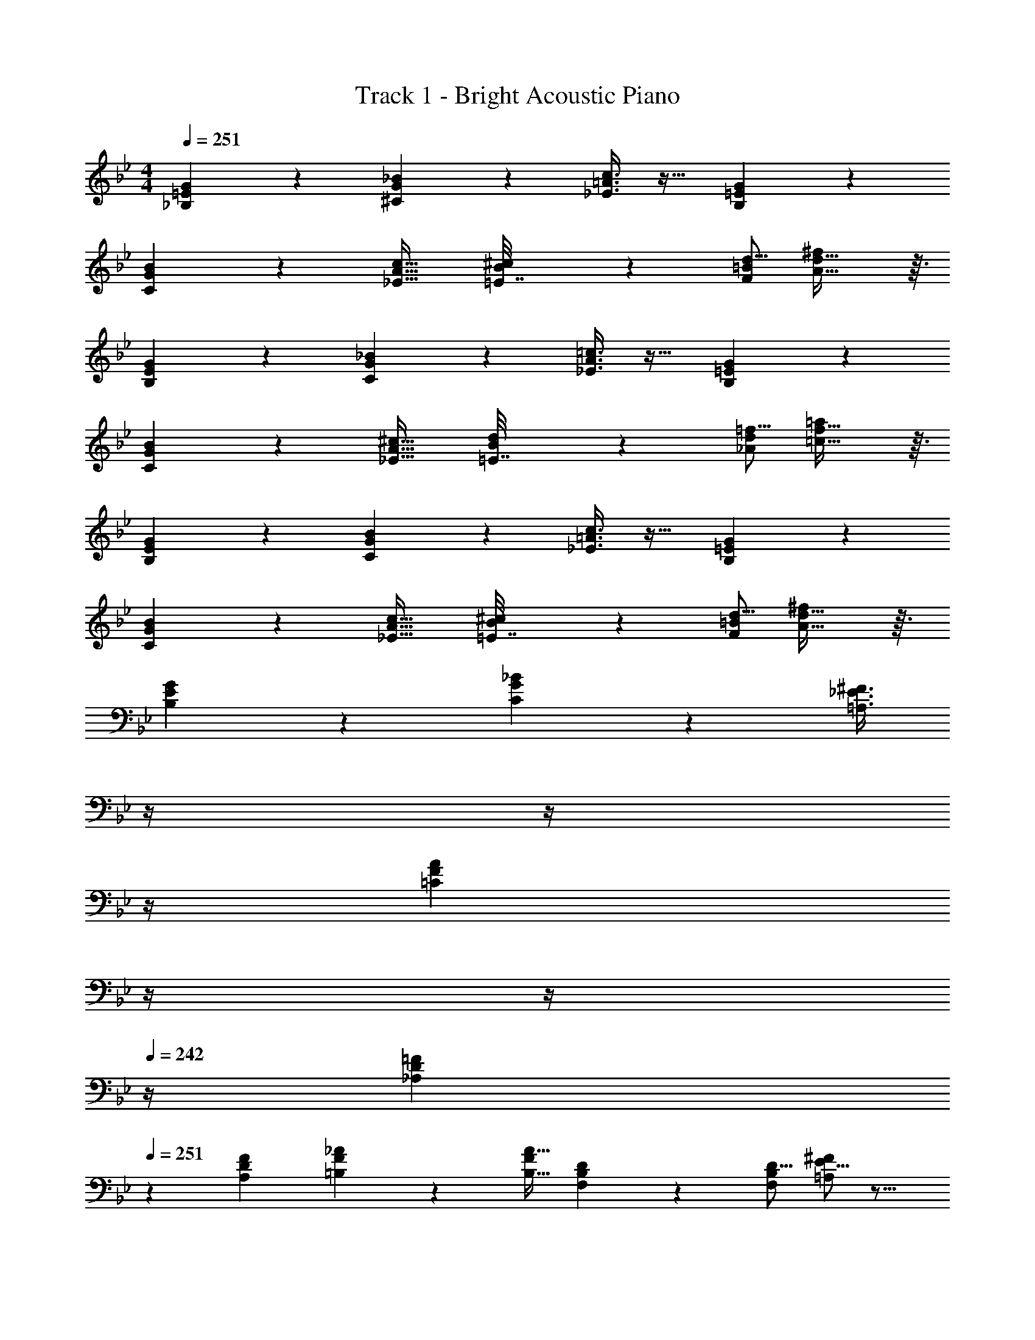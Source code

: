 X: 1
T: Track 1 - Bright Acoustic Piano
Z: ABC Generated by Starbound Composer v0.8.6
L: 1/4
M: 4/4
Q: 1/4=251
K: Bb
[_B,3/7=E3/7G3/7] z135/224 [^C37/96G37/96_B37/96] z59/96 [_E3/8=A3/8c3/8] z19/32 [B,2/5=E2/5G2/5] z3/5 
[C3/7G3/7B3/7] z135/224 [c21/32_E23/32A23/32] [B5/144^c15/112=E7/32] z139/144 [d5/16F43/112=B43/112] [A29/32d29/32^f] z3/32 
[B,3/7E3/7G3/7] z135/224 [C37/96G37/96_B37/96] z59/96 [_E3/8A3/8=c3/8] z19/32 [B,2/5=E2/5G2/5] z3/5 
[C3/7G3/7B3/7] z135/224 [^c21/32_E23/32A23/32] [B5/144d15/112=E7/32] z139/144 [=f5/16_A43/112d43/112] [=c29/32f29/32=a] z3/32 
[B,3/7E3/7G3/7] z135/224 [C37/96G37/96B37/96] z59/96 [_E3/8=A3/8c3/8] z19/32 [B,2/5=E2/5G2/5] z3/5 
[C3/7G3/7B3/7] z135/224 [c21/32_E23/32A23/32] [B5/144^c15/112=E7/32] z139/144 [d5/16F43/112=B43/112] [A29/32d29/32^f] z3/32 
[B,3/7E3/7G3/7] z135/224 [C37/96G37/96_B37/96] z59/96 [z7/32=A,3/8_E3/8^F3/8] 
Q: 1/4=250
z/4 
Q: 1/4=248
z/4 
Q: 1/4=247
z/4 
Q: 1/4=246
[z/4=C2/5F2/5A2/5] 
Q: 1/4=245
z/4 
Q: 1/4=243
z/4 
Q: 1/4=242
z/4 
[z/4_A,3/10D3/10=F3/10] 
Q: 1/4=251
z9/20 [F53/160A,23/60D23/60] [=B,57/224F57/224_A57/224] z45/112 [B,11/32A11/32F19/48] [F,57/224B,57/224D57/224] z45/112 [D5/16F,43/112B,43/112] [E5/16^F2/5=A,4/7] z11/16 
[_B,3/7=E3/7G3/7G,,7/10] z19/70 [z53/160G,,16/45] [^C37/96G37/96B37/96^F,,] z59/96 [_E3/8=A3/8=c3/8=F,,31/32] z19/32 [B,2/5=E2/5G2/5=E,,] z3/5 
[C3/7G3/7B3/7_E,,33/32] z135/224 [c21/32_E23/32A23/32_B,,,] [B5/144^c15/112=E7/32] z89/288 [z21/32=A,,,31/32] [d5/16=F43/112=B43/112] [A29/32d29/32f^F,,,] z3/32 
[C3/7G3/7_B3/7E,,33/32] z135/224 [=c21/32_E23/32A23/32B,,,] [B5/144^c15/112=E7/32] z89/288 [z21/32A,,,31/32] [d5/16F43/112=B43/112] [A29/32d29/32fF,,,] z3/32 
[C3/7G3/7_B3/7E,,33/32] z135/224 [=c21/32_E23/32A23/32B,,,] [B5/144^c15/112=E7/32] z89/288 [z21/32A,,,31/32] [d5/16F43/112=B43/112] [A29/32d29/32fF,,,] z3/32 
[B,3/7E3/7G3/7G,,7/10] z19/70 [z53/160G,,16/45] [C37/96G37/96_B37/96^F,,] z59/96 [_E3/8A3/8=c3/8=F,,31/32] z19/32 [B,2/5=E2/5G2/5=E,,] z3/5 
[C3/7G3/7B3/7_E,,33/32] z135/224 [^c21/32_E23/32A23/32G,,] [B5/144d15/112=E7/32] z89/288 [z21/32^F,,31/32] [=f5/16_A43/112d43/112] [=c29/32f29/32aD,,] z3/32 
[C3/7G3/7B3/7E,,33/32] z135/224 [^c21/32_E23/32=A23/32G,,] [B5/144d15/112=E7/32] z89/288 [z21/32F,,31/32] [f5/16_A43/112d43/112] [=c29/32f29/32aD,,] z3/32 
[C3/7G3/7B3/7E,,33/32] z135/224 [^c21/32_E23/32=A23/32G,,] [B5/144d15/112=E7/32] z89/288 [z21/32F,,31/32] [f5/16_A43/112d43/112] [=c29/32f29/32aD,,] z3/32 
[B,3/7E3/7G3/7G,,7/10] z19/70 [z53/160G,,16/45] [C37/96G37/96B37/96F,,] z59/96 [_E3/8=A3/8c3/8=F,,31/32] z19/32 [B,2/5=E2/5G2/5=E,,] z3/5 
[C3/7G3/7B3/7_E,,33/32] z135/224 [c21/32_E23/32A23/32B,,,] [B5/144^c15/112=E7/32] z89/288 [z21/32A,,,31/32] [d5/16F43/112=B43/112] [A29/32d29/32^fF,,,] z3/32 
[C3/7G3/7_B3/7E,,33/32] z135/224 [=c21/32_E23/32A23/32B,,,] [B5/144^c15/112=E7/32] z89/288 [z21/32A,,,31/32] [d5/16F43/112=B43/112] [A29/32d29/32fF,,,] z3/32 
[C3/7G3/7_B3/7E,,33/32] z135/224 [=c21/32_E23/32A23/32B,,,] [B5/144^c15/112=E7/32] z89/288 [z21/32A,,,31/32] [d5/16F43/112=B43/112] [A29/32d29/32fF,,,] z3/32 
[B,3/7E3/7G3/7G,,7/10] z19/70 [z53/160G,,16/45] [C37/96G37/96_B37/96^F,,] z59/96 [_E3/8A3/8=c3/8=F,,31/32] z19/32 [B,2/5=E2/5G2/5=E,,] z3/5 
[C3/7G3/7B3/7_E,,33/32] z135/224 [^c21/32_E23/32A23/32G,,] [B5/144d15/112=E7/32] z89/288 [z21/32^F,,31/32] [=f5/16_A43/112d43/112] [=c29/32f29/32aD,,] z3/32 
[B,3/7E3/7G3/7] z135/224 [C37/96G37/96B37/96] z59/96 [_E3/8=A3/8c3/8] z19/32 [^F2/5c2/5e2/5] z3/5 
[d7/10=F3/4=B3/4] [c/45e2/15^F13/60] z139/144 [d11/32=F19/48B19/48] [d65/224^f3/8A53/96] z47/28 
[G,,7/10G65/32g65/32] [z53/160G,,16/45] F,, =F,,31/32 =E,, 
[z7/10_E,,33/32] [z53/160C213/160^c213/160] B,,, [=C5/8=c21/32A,,,31/32] z/32 [B,9/32_B5/16] z/32 [F,,,G,5/3G17/10] 
G,,7/10 [^c3/10G,,16/45] z/32 [=c5/8^F,,] z/32 B5/16 z/32 [c5/8=F,,31/32] z/32 ^c9/32 z/32 [F9/14=E,,] z/42 G29/96 z/32 
[B2/3_E,,33/32] z/30 G3/10 z/32 [F5/8G,,] z3/8 [z7/32^F,,31/32] =f/8 g/8 z5/28 f5/21 z/12 [c9/28D,,] z5/224 =c67/224 z/42 B/3 
[G,,7/10G65/32B65/32] [z53/160G,,16/45] F,, [=F,,31/32A63/32c63/32] =E,, 
[_E,,33/32B65/32d65/32] B,,, [A,,,31/32A63/32e63/32] F,,, 
[B3/7d3/7B,,,7/10] z19/70 [z53/160B,,,16/45] [C37/96G37/96G,,,] z59/96 [d3/8g3/8B,,,31/32] z19/32 [E2/5G2/5C,,] z3/5 
[^f2/3G2/3D,,33/32] z/30 [z53/160e63/160A63/160] [z21/32=E,,] [z11/32d31/32^F37/16] [z21/32^F,,31/32] [z5/16e43/112] [z2/3d13/18D,,] [z/3e7/18] 
[d3/5G,,7/10] z/10 [z53/160G,,16/45] [B37/96F,,] z59/96 [G3/8=F,,31/32] z19/32 [D2/5E,,] z3/5 
[B3/7_E,,33/32] z135/224 [G5/8B,,,] z/32 [z11/32A31/32] [z21/32A,,,31/32] [z5/16e43/112] [z2/3d13/18F,,,] [z/3e7/18] 
[B3/5E,,33/32] z69/160 [G5/8B,,,] z/32 [z11/32A31/32] [z21/32A,,,31/32] [z5/16e43/112] [z2/3d13/18F,,,] [z/3e7/18] 
[B3/5E,,33/32] z69/160 [G5/8B,,,] z/32 [z11/32A31/32] [z21/32A,,,31/32] [e5/16c43/112] [d2/3B13/18F,,,] [e/3c7/18] 
[B7/10d7/10G,,7/10] [B53/160d53/160G,,16/45] [G37/96B37/96^F,,] z59/96 [D3/8G3/8=F,,31/32] z19/32 [B,2/5D2/5=E,,] z3/5 
[G3/7B3/7_E,,33/32] z135/224 [A21/32c21/32G,,] [z11/32F31/32A] [z21/32^F,,31/32] [z5/16e43/112] [z2/3d13/18D,,] [z/3e7/18] 
[B3/7G3/5E,,33/32] z135/224 [A21/32c21/32G,,] [z11/32F31/32A] [z21/32F,,31/32] [z5/16e43/112] [z2/3d13/18D,,] [z/3e7/18] 
[B3/7G3/5E,,33/32] z135/224 [A21/32c21/32G,,] [z11/32F31/32A] [z21/32F,,31/32] [z5/16e43/112] [z2/3d13/18D,,] [z/3e7/18] 
[d3/5G,,7/10] z/10 [z53/160G,,16/45] [B37/96F,,] z59/96 [G3/8=F,,31/32] z19/32 [D2/5=E,,] z3/5 
[B3/7_E,,33/32] z135/224 [G5/8B,,,] z/32 [z11/32A31/32] [z21/32A,,,31/32] [z5/16e43/112] [z2/3d13/18F,,,] [z/3e7/18] 
[B3/5E,,33/32] z69/160 [G5/8B,,,] z/32 [z11/32A31/32] [z21/32A,,,31/32] [z5/16e43/112] [z2/3d13/18F,,,] [z/3e7/18] 
[B3/5E,,33/32] z69/160 [G5/8B,,,] z/32 [z11/32A31/32] [z21/32A,,,31/32] [z5/16e43/112] [z2/3d13/18F,,,] [z/3e7/18] 
[d3/5G,,7/10] z/10 [z53/160G,,16/45] [g37/96^F,,] z59/96 [c3/8=F,,31/32] z19/32 [B2/5=E,,] z3/5 
[z7/10c3/4_E,,33/32] B13/60 z11/96 [z21/32B,,,] [z11/32c21/16] A,,,31/32 [B,5/18B5/18F,,,] z7/18 [c/3C7/18] 
[^c7/10C,,7/10^C3/4] [=c53/160C,,16/45=C23/60] [B37/96B,,,37/96B,9/16] z59/96 [G,3/8G3/8C,,3/8] z19/32 [D2/5^C,,2/5] z3/5 
[=F7/10D,,7/10F,3/4C3/4] [^C/45^F2/15^F,13/60D,,3/10] z89/288 ^F,,5/8 z/32 [z9/16G,37/16D37/16G37/16G,,37/16] 
Q: 1/4=250
z/ 
Q: 1/4=249
z/4 
Q: 1/4=248
z/ 
Q: 1/4=247
z/ 
Q: 1/4=251
[z7/10^c3/4E,,33/32] [z53/160=c23/60] [B9/16B,,,] z7/16 [z7/32G3/8A,,,31/32] 
Q: 1/4=250
z/ 
Q: 1/4=249
z/4 
Q: 1/4=248
[D2/5G,,,] z/10 
Q: 1/4=247
z/ 
Q: 1/4=251
[z7/10^c3/4E,,33/32] [z53/160=c23/60] [B9/16B,,,] z7/16 [z7/32G3/8A,,,31/32] 
Q: 1/4=250
z/ 
Q: 1/4=249
z/4 
Q: 1/4=248
[D2/5G,,,] z/10 
Q: 1/4=247
z/ 
Q: 1/4=251
[z7/10^c3/4E,,33/32] [z53/160=c23/60] [B9/16B,,,] z7/16 [z21/32^c23/32E,,31/32] [z5/16=c43/112] [B4/7B,,,] z3/7 
[z7/10^c3/4E,,33/32] [z53/160=c23/60] [B9/16B,,,] z7/16 [z7/32G3/8A,,,31/32] 
Q: 1/4=250
z/ 
Q: 1/4=249
z/4 
Q: 1/4=248
[D2/5G,,,] z/10 
Q: 1/4=247
z/ 
Q: 1/4=251
[G,,7/10=F3/4] [^F13/60G,,16/45] z11/96 [z21/32F,,] [z11/32G21/16] =F,,31/32 [g2/5=E,,] z3/5 
[G,,7/10=F3/4] [^F13/60G,,16/45] z11/96 [z21/32^F,,] [z11/32G21/16] =F,,31/32 [g2/5E,,] z3/5 
[=F7/10G,,7/10] [z53/160G,,16/45F23/60] [G9/16^F,,] z7/16 [z21/32d23/32=F,,31/32] [g5/16c43/112] [z2/3B13/18E,,] [z/3G7/18] 
[G,,7/10F3/4] [^F13/60G,,16/45] z11/96 [z21/32^F,,] [z11/32G37/16] =F,,31/32 E,, 
[_E,,7/10^c3/4E33/32B33/32] [z53/160E,,16/45=c23/60] [B9/16C21/32B,23/32B,,,] z3/32 [=C15/112A,7/32] z47/224 [z7/32G3/8A,,,31/32] 
Q: 1/4=250
z7/16 [z/16^C5/16B,43/112] 
Q: 1/4=249
z/4 
Q: 1/4=248
[=C/9A,/5D2/5G,,,] z7/18 
Q: 1/4=247
z/ 
Q: 1/4=251
[E,,7/10^c3/4E33/32B33/32] [z53/160E,,16/45=c23/60] [B9/16^C21/32B,23/32B,,,] z3/32 [=C15/112A,7/32] z47/224 [z7/32G3/8A,,,31/32] 
Q: 1/4=250
z7/16 [z/16^C5/16B,43/112] 
Q: 1/4=249
z/4 
Q: 1/4=248
[=C/9A,/5D2/5G,,,] z7/18 
Q: 1/4=247
z/ 
Q: 1/4=251
[E,,7/10^c3/4G33/32B33/32] [z53/160E,,16/45=c23/60] [G33/224D51/160B9/16B,,,] z191/224 [G21/32E,,21/32^c23/32C23/32] [=F/8B,23/112E,,17/48=c43/112] z3/16 [B4/7B,,,] z2/21 [z/3D227/96G227/96] 
[E,,7/10^c3/4] [z53/160E,,16/45=c23/60] [B9/16B,,,] z7/16 [z7/32G3/8A,,,31/32] 
Q: 1/4=250
z/ 
Q: 1/4=249
z/4 
Q: 1/4=248
[D2/5G,,,] z/10 
Q: 1/4=247
z/ 
Q: 1/4=251
[G,,7/10F3/4] [^F13/60G,,16/45] z11/96 [z21/32^F,,] [z11/32G21/16] =F,,31/32 [g2/5=E,,] z3/5 
[G,,7/10=F3/4] [^F13/60G,,16/45] z11/96 [z21/32^F,,] [z11/32G21/16] =F,,31/32 [g2/5E,,] z3/5 
[=F7/10G,,7/10] [z53/160G,,16/45F23/60] [G9/16^F,,] z7/16 [z21/32d23/32=F,,31/32] [g5/16c43/112] [z2/3B13/18E,,] [z/3G7/18] 
[G,,7/10F3/4] [^F13/60G,,16/45] z11/96 [z21/32^F,,] [z11/32G21/16] =F,,31/32 E,, 
[z7/10^c3/4_E,,33/32] [z53/160=c23/60] [B9/16B,,,] z7/16 [z7/32G3/8A,,,31/32] 
Q: 1/4=250
z/ 
Q: 1/4=249
z/4 
Q: 1/4=248
[D2/5G,,,] z/10 
Q: 1/4=247
z/ 
Q: 1/4=251
[z7/10^c3/4E,,33/32] [z53/160=c23/60] [B9/16B,,,] z7/16 [z7/32G3/8A,,,31/32] 
Q: 1/4=250
z/ 
Q: 1/4=249
z/4 
Q: 1/4=248
[D2/5G,,,] z/10 
Q: 1/4=247
z/ 
Q: 1/4=251
[z7/10^c3/4E,,33/32] [z53/160=c23/60] [B9/16B,,,] z7/16 [z21/32^c23/32E,,31/32] [z5/16=c43/112] [B4/7B,,,] z3/7 
[z7/10^c3/4E,,33/32] [z53/160=c23/60] [B9/16B,,,] z7/16 [z7/32G3/8A,,,31/32] 
Q: 1/4=250
z/ 
Q: 1/4=249
z/4 
Q: 1/4=248
[D2/5G,,,] z/10 
Q: 1/4=247
z/ 
Q: 1/4=251
[G,,7/10=F3/4] [^F13/60G,,16/45] z11/96 [z21/32^F,,] [z11/32G21/16] =F,,31/32 [g2/5=E,,] z3/5 
[G,,7/10=F3/4] [^F13/60G,,16/45] z11/96 [z21/32^F,,] [z11/32G21/16] =F,,31/32 [g2/5E,,] z3/5 
[=F7/10G,,7/10] [z53/160G,,16/45F23/60] [G9/16^F,,] z7/16 [z21/32d23/32=F,,31/32] [g5/16c43/112] [z2/3B13/18E,,] [z/3G7/18] 
[G,,7/10F3/4] [^F13/60G,,16/45] z11/96 [z21/32^F,,] [z11/32G37/16] =F,,31/32 E,, 
[_E,,7/10^c3/4E33/32B33/32] [z53/160E,,16/45=c23/60] [B9/16^C21/32B,23/32B,,,] z3/32 [=C15/112A,7/32] z47/224 [z7/32G3/8A,,,31/32] 
Q: 1/4=250
z7/16 [z/16^C5/16B,43/112] 
Q: 1/4=249
z/4 
Q: 1/4=248
[=C/9A,/5D2/5G,,,] z7/18 
Q: 1/4=247
z/ 
Q: 1/4=251
[E,,7/10^c3/4E33/32B33/32] [z53/160E,,16/45=c23/60] [B9/16^C21/32B,23/32B,,,] z3/32 [=C15/112A,7/32] z47/224 [z7/32G3/8A,,,31/32] 
Q: 1/4=250
z7/16 [z/16^C5/16B,43/112] 
Q: 1/4=249
z/4 
Q: 1/4=248
[=C/9A,/5D2/5G,,,] z7/18 
Q: 1/4=247
z/ 
Q: 1/4=251
[E,,7/10^c3/4G33/32B33/32] [z53/160E,,16/45=c23/60] [G33/224D51/160B9/16B,,,] z191/224 [G21/32E,,21/32^c23/32C23/32] [=F/8B,23/112E,,17/48=c43/112] z3/16 [B4/7B,,,] z2/21 [z/3D227/96G227/96] 
[E,,7/10^c3/4] [z53/160E,,16/45=c23/60] [B9/16B,,,] z7/16 [z7/32G3/8A,,,31/32] 
Q: 1/4=250
z/ 
Q: 1/4=249
z/4 
Q: 1/4=248
[D2/5G,,,] z/10 
Q: 1/4=247
z/ 
Q: 1/4=251
[G,,7/10F3/4] [^F13/60G,,16/45] z11/96 [z21/32^F,,] [z11/32G21/16] =F,,31/32 [g2/5=E,,] z3/5 
[G,,7/10=F3/4] [^F13/60G,,16/45] z11/96 [z21/32^F,,] [z11/32G21/16] =F,,31/32 [g2/5E,,] z3/5 
[=F7/10G,,7/10] [z53/160G,,16/45F23/60] [G9/16^F,,] z7/16 [z21/32d23/32=F,,31/32] [g5/16c43/112] [z2/3B13/18E,,] [z/3G7/18] 
[=F,2/3D2/3G,,2/3F7/10] z/30 [^F,3/10E3/10^F,,3/10^F53/160] z11/16 [z9/16G,21/16=E21/16G21/16G,,21/16] 
Q: 1/4=250
z/ 
Q: 1/4=249
z/4 
Q: 1/4=248
z/ 
Q: 1/4=247
z/ 
Q: 1/4=251
[_A,3/7D3/7=F3/7] z135/224 [=A,37/96_E37/96^F37/96] z59/96 [B,3/8=E3/8G3/8] z51/32 
[_A,3/7D3/7=F3/7] z135/224 [^F21/32=A,23/32_E23/32] [=E5/144G15/112B,7/32] z35/18 [_A,31/30D31/30=F31/30] 
[F53/160A,23/60D23/60] [_E29/96^F37/96=A,9/16] z67/96 [B,3/8=E3/8G3/8] z19/32 [=F,2/5=B,2/5D2/5] z3/5 [=F7/10_A,3/4D3/4] 
[_E/45^F2/15=A,13/60] z139/144 [=E5/48_B,15/112G15/112] z53/24 [_A,3/7D3/7=F3/7] z135/224 
[=A,37/96_E37/96^F37/96] z59/96 [B,3/8=E3/8G3/8] z51/32 [_A,3/7D3/7=F3/7] z135/224 
[^F21/32=A,23/32_E23/32] [=E5/144G15/112B,7/32] z35/18 [_A,31/30D31/30=F31/30] [F53/160A,23/60D23/60] 
[_E5/32^F57/224=A,11/32] z/ [D11/32F,19/48=B,19/48] [=E5/32_B,57/224G57/224] z/ [^C5/16=E,43/112B,43/112] [D2/3F,13/18=B,13/18] [_E/3^F,7/18=C7/18] [=F7/10_A,3/4D3/4] [E/45^F2/15=A,13/60] z139/144 
[=E5/48_B,15/112G15/112] z29/24 [Gg] [_A,3/7D3/7=F3/7=F,3/7] z135/224 [=A,37/96_E37/96^F37/96^F,37/96] z59/96 
[z7/32B,3/8=E3/8G3/8G,3/8] 
Q: 1/4=250
z/ 
Q: 1/4=249
z/4 
Q: 1/4=248
z/ 
Q: 1/4=247
z/ 
Q: 1/4=251
[_A,3/7D3/7=F3/7=F,3/7] z135/224 [^F21/32=A,23/32_E23/32^F,23/32] [=E5/144G15/112B,7/32G,7/32] z35/18 
[_A,31/30D31/30=F31/30=F,31/30] [F53/160A,23/60D23/60F,23/60] [_E29/96^F37/96=A,9/16^F,9/16] z67/96 [B,3/8=E3/8G3/8G,3/8] z19/32 [=F,2/5=B,2/5D2/5D,2/5] z3/5 
[=F7/10_A,3/4D3/4F,3/4] [_E/45^F2/15=A,13/60^F,13/60] z139/144 [=E5/48_B,15/112G15/112G,15/112] z11/24 
Q: 1/4=250
z/ 
Q: 1/4=249
z/4 
Q: 1/4=248
z/ 
Q: 1/4=247
z/ 
Q: 1/4=251
[_A,3/7D3/7=F3/7=F,3/7] z135/224 [=A,37/96_E37/96^F37/96^F,37/96] z59/96 [z7/32B,3/8=E3/8G3/8G,3/8] 
Q: 1/4=250
z/ 
Q: 1/4=249
z/4 
Q: 1/4=248
z/ 
Q: 1/4=247
z/ 
Q: 1/4=251
[_A,3/7D3/7=F3/7=F,3/7] z135/224 [^F21/32=A,23/32_E23/32^F,23/32] [=E5/144G15/112B,7/32G,7/32] z35/18 [_A,31/30D31/30=F31/30=F,31/30] 
[F53/160A,23/60D23/60F,23/60] [_E5/32^F57/224=A,11/32^F,11/32] z/ [=F,5/16D11/32=B,19/48] z/32 [=E5/32_B,57/224G57/224G,57/224] z/ [C9/32^C5/16E,43/112B,43/112] z/32 [D2/3F,13/18=B,13/18D,13/18] [_E/3^F,7/18=C7/18_E,7/18] [=F7/10_A,3/4D3/4=F,3/4] 
[E/45^F2/15=A,13/60^F,13/60] z139/144 [=E5/48_B,15/112G15/112G,15/112] z29/24 [Gg] [d3/7D3/7=F,,3/7D,3/7=F,3/7] z135/224 
[=f37/96=F37/96^F,,37/96E,37/96^F,37/96] z59/96 [g3/8B3/8G,,3/8=E,3/8G,3/8] z19/32 [G2/5D,,2/5] z3/5 [d3/7=F,,3/7D,3/7=F,3/7] z19/70 c3/10 z/32 
[B5/8^F,21/32f23/32^F,,23/32_E,23/32] z/32 [=E,5/144G15/112G,15/112g7/32G,,7/32] z139/144 D9/32 z/32 [F5/18D,,9/14] z7/18 [D,/3_b31/30c31/30=F,,31/30=F,31/30] D,7/10 [c3/10F,53/160b23/60F,,23/60D,23/60] z/32 
[B57/224_E,29/96^F,37/96a9/16^F,,9/16] z45/112 G5/16 z/32 [g3/8B3/8G,,3/8=E,3/8G,3/8] z19/32 [f2/5G2/5D,,2/5B,,2/5D,2/5] z3/5 [D2/3=F,7/10d3/4=F,,3/4D,3/4] z/30 [_E,/45F2/15^F,2/15f13/60^F,,13/60] z139/144 
[=E,5/48g15/112G15/112G,,15/112G,15/112] z43/48 c9/32 z/32 [B5/18D,,2/5] z7/18 G29/96 z/32 [d3/7D3/7=F,,3/7D,3/7=F,3/7] z135/224 [f37/96F37/96^F,,37/96_E,37/96^F,37/96] z59/96 
[g3/8B3/8G,,3/8=E,3/8G,3/8] z19/32 [G2/5D,,2/5] z3/5 [d3/7=F,,3/7D,3/7=F,3/7] z19/70 c3/10 z/32 [B5/8^F,21/32f23/32^F,,23/32_E,23/32] z/32 [=E,5/144G15/112G,15/112g7/32G,,7/32] z139/144 
G9/32 z/32 [B5/18D,,9/14] z7/18 [D,/3b31/30c31/30=F,,31/30=F,31/30] D,7/10 [c3/10F,53/160b23/60F,,23/60D,23/60] z/32 [_E,5/32^F,57/224^F,,11/32B37/96a9/16] z/ [D,11/32D,,19/48B,,19/48] [=E,5/32G,57/224G,,11/32g3/8c3/8] z/ 
[^C,5/16C,,43/112_B,,43/112] [f2/5B2/5D,2/3D,,13/18=B,,13/18] z4/15 [_E,/3_E,,7/18=C,7/18] [D2/3=F,7/10d3/4=F,,3/4D,3/4] z/30 [E,/45F2/15^F,2/15f13/60^F,,13/60] z139/144 [=E,5/48g15/112G15/112G,,15/112G,15/112] z29/24 
[B9/14d9/14g2/3] z5/14 [d3/7D3/7=F,,3/7D,3/7=F,3/7] z135/224 [f37/96F37/96^F,,37/96_E,37/96^F,37/96] z59/96 [g3/8B3/8G,,3/8=E,3/8G,3/8] z19/32 
[G2/5D,,2/5] z3/5 [d3/7=F,,3/7D,3/7=F,3/7] z19/70 c3/10 z/32 [B5/8^F,21/32f23/32^F,,23/32_E,23/32] z/32 [=E,5/144G15/112G,15/112g7/32G,,7/32] z139/144 D9/32 z/32 
[F5/18D,,9/14] z7/18 [D,/3b31/30c31/30=F,,31/30=F,31/30] D,7/10 [c3/10F,53/160b23/60F,,23/60D,23/60] z/32 [B57/224_E,29/96^F,37/96a9/16^F,,9/16] z45/112 G5/16 z/32 [g3/8B3/8G,,3/8=E,3/8G,3/8] z19/32 
[f2/5G2/5D,,2/5B,,2/5D,2/5] z3/5 [D2/3=F,7/10d3/4=F,,3/4D,3/4] z/30 [_E,/45F2/15^F,2/15f13/60^F,,13/60] z139/144 [=E,5/48g15/112G15/112G,,15/112G,15/112] z43/48 c9/32 z/32 
[B5/18D,,2/5] z7/18 G29/96 z/32 [d3/7D3/7=F,,3/7D,3/7=F,3/7] z135/224 [f37/96F37/96^F,,37/96_E,37/96^F,37/96] z59/96 [g3/8B3/8G,,3/8=E,3/8G,3/8] z19/32 
[G2/5D,,2/5] z3/5 [d3/7=F,,3/7D,3/7=F,3/7] z19/70 c3/10 z/32 [B5/8^F,21/32f23/32^F,,23/32_E,23/32] z/32 [=E,5/144G15/112G,15/112g7/32G,,7/32] z139/144 G9/32 z/32 
[B5/18D,,9/14] z7/18 [D,/3b31/30c31/30=F,,31/30=F,31/30] D,7/10 [c3/10F,53/160b23/60F,,23/60D,23/60] z/32 [_E,5/32^F,57/224^F,,11/32B37/96a9/16] z/ [D,11/32D,,19/48B,,19/48] [=E,5/32G,57/224G,,11/32g3/8c3/8] z/ [^C,5/16C,,43/112_B,,43/112] 
[f2/5B2/5D,2/3D,,13/18=B,,13/18] z4/15 [_E,/3E,,7/18=C,7/18] [D2/3=F,7/10d3/4=F,,3/4D,3/4] z/30 [E,/45F2/15^F,2/15f13/60^F,,13/60] z139/144 [=E,5/48g15/112G15/112G,,15/112G,15/112] z11/24 
Q: 1/4=250
z/ 
Q: 1/4=249
z/4 
Q: 1/4=248
[z/B9/14d9/14g2/3] 
Q: 1/4=247
z/ [G,,7/10G65/32g65/32] [z53/160G,,16/45] F,, =F,,31/32 
=E,, [z7/10_E,,33/32] [z53/160^C213/160^c213/160] B,,, [=C5/8=c21/32A,,,31/32] z/32 [B,9/32B5/16] z/32 
[F,,,G,5/3G17/10] G,,7/10 [^c3/10G,,16/45] z/32 [=c5/8^F,,] z/32 B5/16 z/32 [c5/8=F,,31/32] z/32 ^c9/32 z/32 
[F9/14=E,,] z/42 G29/96 z/32 [B2/3_E,,33/32] z/30 G3/10 z/32 [F5/8G,,] z3/8 [z7/32^F,,31/32] f/8 g/8 z5/28 f5/21 z/12 
[c9/28D,,] z5/224 =c67/224 z/42 B/3 [G,,7/10G65/32B65/32] [z53/160G,,16/45] F,, [=F,,31/32A63/32c63/32] 
=E,, [_E,,33/32B65/32d65/32] B,,, [A,,,31/32A63/32e63/32] 
F,,, [B3/7d3/7B,,,7/10] z19/70 [z53/160B,,,16/45] [C37/96G37/96G,,,] z59/96 [d3/8g3/8B,,,31/32] z19/32 
[_E2/5G2/5=C,,] z3/5 [^f2/3G2/3D,,33/32] z/30 [z53/160e63/160A63/160] [z21/32=E,,] [z11/32d31/32^F37/16] [z21/32^F,,31/32] [z5/16e43/112] 
[z2/3d13/18D,,] [z/3e7/18] [d3/5G,,7/10] z/10 [z53/160G,,16/45] [B37/96F,,] z59/96 [G3/8=F,,31/32] z19/32 
[D2/5E,,] z3/5 [B3/7_E,,33/32] z135/224 [G5/8B,,,] z/32 [z11/32A31/32] [z21/32A,,,31/32] [z5/16e43/112] 
[z2/3d13/18F,,,] [z/3e7/18] [B3/5E,,33/32] z69/160 [G5/8B,,,] z/32 [z11/32A31/32] [z21/32A,,,31/32] [z5/16e43/112] 
[z2/3d13/18F,,,] [z/3e7/18] [B3/5E,,33/32] z69/160 [G5/8B,,,] z/32 [z11/32A31/32] [z21/32A,,,31/32] [e5/16c43/112] 
[d2/3B13/18F,,,] [e/3c7/18] [B7/10d7/10G,,7/10] [B53/160d53/160G,,16/45] [G37/96B37/96^F,,] z59/96 [D3/8G3/8=F,,31/32] z19/32 
[B,2/5D2/5=E,,] z3/5 [G3/7B3/7_E,,33/32] z135/224 [A21/32c21/32G,,] [z11/32F31/32A] [z21/32^F,,31/32] [z5/16e43/112] 
[z2/3d13/18D,,] [z/3e7/18] [B3/7G3/5E,,33/32] z135/224 [A21/32c21/32G,,] [z11/32F31/32A] [z21/32F,,31/32] [z5/16e43/112] 
[z2/3d13/18D,,] [z/3e7/18] [B3/7G3/5E,,33/32] z135/224 [A21/32c21/32G,,] [z11/32F31/32A] [z21/32F,,31/32] [z5/16e43/112] 
[z2/3d13/18D,,] [z/3e7/18] [d3/5G,,7/10] z/10 [z53/160G,,16/45] [B37/96F,,] z59/96 [G3/8=F,,31/32] z19/32 
[D2/5=E,,] z3/5 [B3/7_E,,33/32] z135/224 [G5/8B,,,] z/32 [z11/32A31/32] [z21/32A,,,31/32] [z5/16e43/112] 
[z2/3d13/18F,,,] [z/3e7/18] [B3/5E,,33/32] z69/160 [G5/8B,,,] z/32 [z11/32A31/32] [z21/32A,,,31/32] [z5/16e43/112] 
[z2/3d13/18F,,,] [z/3e7/18] [B3/5E,,33/32] z69/160 [G5/8B,,,] z/32 [z11/32A31/32] [z21/32A,,,31/32] [z5/16e43/112] 
[z2/3d13/18F,,,] [z/3e7/18] [d3/5G,,7/10] z/10 [z53/160G,,16/45] [g37/96^F,,] z59/96 [c3/8=F,,31/32] z19/32 
[B2/5=E,,] z3/5 [z7/10c3/4_E,,33/32] B13/60 z11/96 [z21/32B,,,] [z11/32c21/16] A,,,31/32 
[B,5/18B5/18F,,,] z7/18 [c/3C7/18] [^c7/10C,,7/10^C3/4] [=c53/160C,,16/45=C23/60] [B37/96B,,,37/96B,9/16] z59/96 [G,3/8G3/8C,,3/8] z19/32 
[D2/5^C,,2/5] z3/5 [=F7/10D,,7/10=F,3/4C3/4] [^C/45^F2/15^F,13/60D,,3/10] z89/288 ^F,,5/8 z/32 [z5/16G,37/16D37/16G37/16G,,37/16] 
Q: 1/4=251
z/4 
Q: 1/4=250
z/ 
Q: 1/4=249
z/4 
Q: 1/4=248
z/ 
Q: 1/4=247
z/ 
Q: 1/4=251
[G3/7G,3/7] z135/224 [B37/96B,37/96D37/96] z59/96 [d3/8D,3/8] z19/32 
[=e2/5B,2/5D2/5] z19/40 =f/8 [F,3/7^f53/32] z135/224 [z7/32A,37/96D37/96] e/8 =f/8 z5/28 e51/224 z/8 D,3/8 z19/32 
[d2/5A,2/5D2/5] z3/5 [G3/10G,3/7] z2/5 [z53/160G16/45] [B37/96B,37/96D37/96] z59/96 [d3/8D,3/8] z19/32 
[e2/5B,2/5D2/5] z19/40 f/8 [F,3/7^f53/32] z135/224 [z7/32A,37/96D37/96] e/8 =f/8 z5/28 e51/224 z/8 [z7/32D,3/8] 
Q: 1/4=250
z/4 
Q: 1/4=248
z/4 
Q: 1/4=247
z/4 
Q: 1/4=246
[z/4^f2/5F,2/5A,2/5] 
Q: 1/4=245
z/4 
Q: 1/4=243
z/4 
Q: 1/4=242
z/4 [z/4g3/10G,3/7B,3/7D3/7] 
Q: 1/4=251
z9/20 [z53/160d23/60] B11/32 z5/16 [z11/32G19/48] B11/32 z5/16 [z5/16G43/112] 
[D5/14D,2/5] z13/42 [z/3d7/18] [^c7/18_E,3/7B,3/7C3/7] z14/45 [z53/160B23/60] G11/32 z5/16 [z11/32=E19/48] G11/32 z5/16 [z5/16E43/112] 
[B,5/14^C,2/5] z13/42 [z/3G7/18] [D,3/7F,3/7A,3/7] z9/28 G/8 F/16 z/16 E19/32 z7/16 [z7/32D3/8D,3/8F,3/8A,3/8] 
Q: 1/4=250
z/ 
Q: 1/4=249
z/4 
Q: 1/4=248
F2/5 z/10 
Q: 1/4=247
z/ 
Q: 1/4=251
[G3/7D,3/7G,3/7B,3/7] z135/224 D37/96 z59/96 [z7/32G,3/8G,,3/8D,3/8] 
Q: 1/4=250
z/ 
Q: 1/4=249
z/4 
Q: 1/4=248
B/4 =B/4 
Q: 1/4=247
=c2/9 z/36 ^c7/32 z/32 
Q: 1/4=251
[G3/7G,3/7d15/16] z135/224 [_B37/96B,37/96D37/96] z59/96 [d3/8D,3/8] z19/32 
[e2/5c2/5B,2/5D2/5] z19/40 =f/8 [F,3/7d33/32^f53/32] z135/224 [z7/32A,37/96D37/96c5/8] e/8 =f/8 z5/28 [z/112e51/224] [z11/32d] D,3/8 z9/32 d9/32 z/32 
[d2/5c2/5A,2/5D2/5] z3/5 [G3/10G,3/7d33/32] z2/5 [z53/160G16/45] [B37/96B,37/96D37/96] z59/96 [d3/8D,3/8] z19/32 
[e2/5c2/5B,2/5D2/5] z19/40 f/8 [F,3/7d33/32^f53/32] z135/224 [z7/32A,37/96D37/96c5/8] e/8 =f/8 z5/28 [z/112e51/224] [z11/32d] [z7/32D,3/8] 
Q: 1/4=250
z/4 
Q: 1/4=248
z3/16 [z/16d9/32] 
Q: 1/4=247
z/4 
Q: 1/4=246
[z/4^f2/5A2/5F,2/5A,2/5] 
Q: 1/4=245
z/4 
Q: 1/4=243
z/4 
Q: 1/4=242
z/4 [z/4B3/10g3/10G,3/7B,3/7D3/7] 
Q: 1/4=251
z9/20 [z53/160d23/60] B11/32 z5/16 [z11/32G19/48] B11/32 z5/16 G5/16 
[G5/18D5/14D,2/5] z7/18 [z/3d7/18] [c3/10G7/18E,3/7B,3/7C3/7] z2/5 [z53/160B23/60] G11/32 z5/16 [z11/32E19/48] G11/32 z5/16 [z5/16E43/112] 
[G5/18B,5/14C,2/5] z7/18 [z/3G7/18] [D,3/7F,3/7A,3/7] z9/28 G/8 F/16 z/16 E19/32 z7/16 [D3/8D,3/8F,3/8A,3/8] z19/32 
F2/5 z3/5 [G3/7G,,3/7D,3/7G,3/7] z135/224 D37/96 z59/96 [G3/8g3/8G,,3/8D,3/8] z51/32 
[B,3/7E3/7G3/7] z135/224 [C37/96G37/96B37/96] z59/96 [_E3/8A3/8=c3/8] z19/32 [B,2/5=E2/5G2/5] z3/5 
[C3/7G3/7B3/7] z135/224 [c21/32_E23/32A23/32] [B5/144^c15/112=E7/32] z139/144 [d5/16=F43/112=B43/112] [A29/32d29/32f] z3/32 
[B,3/7E3/7G3/7] z135/224 [C37/96G37/96_B37/96] z59/96 [_E3/8A3/8=c3/8] z19/32 [B,2/5=E2/5G2/5] z3/5 
[C3/7G3/7B3/7] z135/224 [^c21/32_E23/32A23/32] [B5/144d15/112=E7/32] z139/144 [=f5/16_A43/112d43/112] [=c29/32f29/32a] z3/32 
[B,3/7E3/7G3/7] z135/224 [C37/96G37/96B37/96] z59/96 [_E3/8=A3/8c3/8] z19/32 [B,2/5=E2/5G2/5] z3/5 
[C3/7G3/7B3/7] z135/224 [c21/32_E23/32A23/32] [B5/144^c15/112=E7/32] z139/144 [d5/16F43/112=B43/112] [A29/32d29/32^f] z3/32 
[B,3/7E3/7G3/7] z135/224 [C37/96G37/96_B37/96] z59/96 [z7/32A,3/8_E3/8^F3/8] 
Q: 1/4=250
z/4 
Q: 1/4=248
z/4 
Q: 1/4=247
z/4 
Q: 1/4=246
[z/4=C2/5F2/5A2/5] 
Q: 1/4=245
z/4 
Q: 1/4=243
z/4 
Q: 1/4=242
z/4 
[z/4_A,3/10D3/10=F3/10] 
Q: 1/4=251
z9/20 [F53/160A,23/60D23/60] [=B,57/224F57/224_A57/224] z45/112 [B,11/32A11/32F19/48] [=F,57/224B,57/224D57/224] z45/112 [D5/16F,43/112B,43/112] [E5/16^F2/5=A,4/7] z11/16 
[_B,3/7=E3/7G3/7G,,7/10] z19/70 [z53/160G,,16/45] [^C37/96G37/96B37/96F,,] z59/96 [_E3/8=A3/8=c3/8=F,,31/32] z19/32 [B,2/5=E2/5G2/5=E,,] z3/5 
[C3/7G3/7B3/7_E,,33/32] z135/224 [c21/32_E23/32A23/32B,,,] [B5/144^c15/112=E7/32] z89/288 [z21/32A,,,31/32] [d5/16=F43/112=B43/112] [A29/32d29/32fF,,,] z3/32 
[C3/7G3/7_B3/7E,,33/32] z135/224 [=c21/32_E23/32A23/32B,,,] [B5/144^c15/112=E7/32] z89/288 [z21/32A,,,31/32] [d5/16F43/112=B43/112] [A29/32d29/32fF,,,] z3/32 
[C3/7G3/7_B3/7E,,33/32] z135/224 [=c21/32_E23/32A23/32B,,,] [B5/144^c15/112=E7/32] z89/288 [z21/32A,,,31/32] [d5/16F43/112=B43/112] [A29/32d29/32fF,,,] z3/32 
[B,3/7E3/7G3/7G,,7/10] z19/70 [z53/160G,,16/45] [C37/96G37/96_B37/96^F,,] z59/96 [_E3/8A3/8=c3/8=F,,31/32] z19/32 [B,2/5=E2/5G2/5=E,,] z3/5 
[C3/7G3/7B3/7_E,,33/32] z135/224 [^c21/32_E23/32A23/32G,,] [B5/144d15/112=E7/32] z89/288 [z21/32^F,,31/32] [=f5/16_A43/112d43/112] [=c29/32f29/32aD,,] z3/32 
[B,3/7E3/7G3/7] z135/224 [C37/96G37/96B37/96] z59/96 [_E3/8=A3/8c3/8] z19/32 [^F2/5c2/5_e2/5] z3/5 
[d7/10=F3/4=B3/4] [c/45e2/15^F13/60] z139/144 [d11/32=F19/48B19/48] [d65/224^f3/8A53/96] z47/28 
[G,,7/10G65/32g65/32] [z53/160G,,16/45] F,, =F,,31/32 =E,, 
[z7/10_E,,33/32] [z53/160C213/160^c213/160] B,,, [=C5/8=c21/32A,,,31/32] z/32 [B,9/32_B5/16] z/32 [F,,,G,5/3G17/10] 
G,,7/10 [^c3/10G,,16/45] z/32 [=c5/8^F,,] z/32 B5/16 z/32 [c5/8=F,,31/32] z/32 ^c9/32 z/32 [F9/14=E,,] z/42 G29/96 z/32 
[B2/3_E,,33/32] z/30 G3/10 z/32 [F5/8G,,] z3/8 [z7/32^F,,31/32] =f/8 g/8 z5/28 f5/21 z/12 [c9/28D,,] z5/224 =c67/224 z/42 B/3 
[G,,7/10G65/32B65/32] [z53/160G,,16/45] F,, [=F,,31/32A63/32c63/32] =E,, 
[_E,,33/32B65/32d65/32] B,,, [A,,,31/32A63/32e63/32] F,,, 
[B3/7d3/7B,,,7/10] z19/70 [z53/160B,,,16/45] [C37/96G37/96G,,,] z59/96 [d3/8g3/8B,,,31/32] z19/32 [E2/5G2/5=C,,] z3/5 
[^f2/3G2/3D,,33/32] z/30 [z53/160e63/160A63/160] [z21/32=E,,] [z11/32d31/32^F37/16] [z21/32^F,,31/32] [z5/16e43/112] [z2/3d13/18D,,] [z/3e7/18] 
[d3/5G,,7/10] z/10 [z53/160G,,16/45] [B37/96F,,] z59/96 [G3/8=F,,31/32] z19/32 [D2/5E,,] z3/5 
[B3/7_E,,33/32] z135/224 [G5/8B,,,] z/32 [z11/32A31/32] [z21/32A,,,31/32] [z5/16e43/112] [z2/3d13/18F,,,] [z/3e7/18] 
[B3/5E,,33/32] z69/160 [G5/8B,,,] z/32 [z11/32A31/32] [z21/32A,,,31/32] [z5/16e43/112] [z2/3d13/18F,,,] [z/3e7/18] 
[B3/5E,,33/32] z69/160 [G5/8B,,,] z/32 [z11/32A31/32] [z21/32A,,,31/32] [e5/16c43/112] [d2/3B13/18F,,,] [e/3c7/18] 
[B7/10d7/10G,,7/10] [B53/160d53/160G,,16/45] [G37/96B37/96^F,,] z59/96 [D3/8G3/8=F,,31/32] z19/32 [B,2/5D2/5=E,,] z3/5 
[G3/7B3/7_E,,33/32] z135/224 [A21/32c21/32G,,] [z11/32F31/32A] [z21/32^F,,31/32] [z5/16e43/112] [z2/3d13/18D,,] [z/3e7/18] 
[B3/7G3/5E,,33/32] z135/224 [A21/32c21/32G,,] [z11/32F31/32A] [z21/32F,,31/32] [z5/16e43/112] [z2/3d13/18D,,] [z/3e7/18] 
[B3/7G3/5E,,33/32] z135/224 [A21/32c21/32G,,] [z11/32F31/32A] [z21/32F,,31/32] [z5/16e43/112] [z2/3d13/18D,,] [z/3e7/18] 
[d3/5G,,7/10] z/10 [z53/160G,,16/45] [B37/96F,,] z59/96 [G3/8=F,,31/32] z19/32 [D2/5=E,,] z3/5 
[B3/7_E,,33/32] z135/224 [G5/8B,,,] z/32 [z11/32A31/32] [z21/32A,,,31/32] [z5/16e43/112] [z2/3d13/18F,,,] [z/3e7/18] 
[B3/5E,,33/32] z69/160 [G5/8B,,,] z/32 [z11/32A31/32] [z21/32A,,,31/32] [z5/16e43/112] [z2/3d13/18F,,,] [z/3e7/18] 
[B3/5E,,33/32] z69/160 [G5/8B,,,] z/32 [z11/32A31/32] [z21/32A,,,31/32] [z5/16e43/112] [z2/3d13/18F,,,] [z/3e7/18] 
[d3/5G,,7/10] z/10 [z53/160G,,16/45] [g37/96^F,,] z59/96 [c3/8=F,,31/32] z19/32 [B2/5=E,,] z3/5 
[z7/10c3/4_E,,33/32] B13/60 z11/96 [z21/32B,,,] [z11/32c21/16] A,,,31/32 [B,5/18B5/18F,,,] z7/18 [c/3C7/18] 
[^c7/10C,,7/10^C3/4] [=c53/160C,,16/45=C23/60] [B37/96B,,,37/96B,9/16] z59/96 [G,3/8G3/8C,,3/8] z19/32 [D2/5^C,,2/5] z3/5 
[=F7/10D,,7/10F,3/4C3/4] [^C/45^F2/15^F,13/60D,,3/10] z89/288 ^F,,5/8 z/32 [z9/16G,37/16D37/16G37/16G,,37/16] 
Q: 1/4=250
z/ 
Q: 1/4=249
z/4 
Q: 1/4=248
z/ 
Q: 1/4=247
z/ 
Q: 1/4=251
[z7/10^c3/4E,,33/32] [z53/160=c23/60] [B9/16B,,,] z7/16 [z7/32G3/8A,,,31/32] 
Q: 1/4=250
z/ 
Q: 1/4=249
z/4 
Q: 1/4=248
[D2/5G,,,] z/10 
Q: 1/4=247
z/ 
Q: 1/4=251
[z7/10^c3/4E,,33/32] [z53/160=c23/60] [B9/16B,,,] z7/16 [z7/32G3/8A,,,31/32] 
Q: 1/4=250
z/ 
Q: 1/4=249
z/4 
Q: 1/4=248
[D2/5G,,,] z/10 
Q: 1/4=247
z/ 
Q: 1/4=251
[z7/10^c3/4E,,33/32] [z53/160=c23/60] [B9/16B,,,] z7/16 [z21/32^c23/32E,,31/32] [z5/16=c43/112] [B4/7B,,,] z3/7 
[z7/10^c3/4E,,33/32] [z53/160=c23/60] [B9/16B,,,] z7/16 [z7/32G3/8A,,,31/32] 
Q: 1/4=250
z/ 
Q: 1/4=249
z/4 
Q: 1/4=248
[D2/5G,,,] z/10 
Q: 1/4=247
z/ 
Q: 1/4=251
[G,,7/10=F3/4] [^F13/60G,,16/45] z11/96 [z21/32F,,] [z11/32G21/16] =F,,31/32 [g2/5=E,,] z3/5 
[G,,7/10=F3/4] [^F13/60G,,16/45] z11/96 [z21/32^F,,] [z11/32G21/16] =F,,31/32 [g2/5E,,] z3/5 
[=F7/10G,,7/10] [z53/160G,,16/45F23/60] [G9/16^F,,] z7/16 [z21/32d23/32=F,,31/32] [g5/16c43/112] [z2/3B13/18E,,] [z/3G7/18] 
[G,,7/10F3/4] [^F13/60G,,16/45] z11/96 [z21/32^F,,] [z11/32G37/16] =F,,31/32 E,, 
[_E,,7/10^c3/4E33/32B33/32] [z53/160E,,16/45=c23/60] [B9/16C21/32B,23/32B,,,] z3/32 [=C15/112A,7/32] z47/224 [z7/32G3/8A,,,31/32] 
Q: 1/4=250
z7/16 [z/16^C5/16B,43/112] 
Q: 1/4=249
z/4 
Q: 1/4=248
[=C/9A,/5D2/5G,,,] z7/18 
Q: 1/4=247
z/ 
Q: 1/4=251
[E,,7/10^c3/4E33/32B33/32] [z53/160E,,16/45=c23/60] [B9/16^C21/32B,23/32B,,,] z3/32 [=C15/112A,7/32] z47/224 [z7/32G3/8A,,,31/32] 
Q: 1/4=250
z7/16 [z/16^C5/16B,43/112] 
Q: 1/4=249
z/4 
Q: 1/4=248
[=C/9A,/5D2/5G,,,] z7/18 
Q: 1/4=247
z/ 
Q: 1/4=251
[E,,7/10^c3/4G33/32B33/32] [z53/160E,,16/45=c23/60] [G33/224D51/160B9/16B,,,] z191/224 [G21/32E,,21/32^c23/32C23/32] [=F/8B,23/112E,,17/48=c43/112] z3/16 [B4/7B,,,] z2/21 [z/3D227/96G227/96] 
[E,,7/10^c3/4] [z53/160E,,16/45=c23/60] [B9/16B,,,] z7/16 [z7/32G3/8A,,,31/32] 
Q: 1/4=250
z/ 
Q: 1/4=249
z/4 
Q: 1/4=248
[D2/5G,,,] z/10 
Q: 1/4=247
z/ 
Q: 1/4=251
[G,,7/10F3/4] [^F13/60G,,16/45] z11/96 [z21/32^F,,] [z11/32G21/16] =F,,31/32 [g2/5=E,,] z3/5 
[G,,7/10=F3/4] [^F13/60G,,16/45] z11/96 [z21/32^F,,] [z11/32G21/16] =F,,31/32 [g2/5E,,] z3/5 
[=F7/10G,,7/10] [z53/160G,,16/45F23/60] [G9/16^F,,] z7/16 [z21/32d23/32=F,,31/32] [g5/16c43/112] [z2/3B13/18E,,] [z/3G7/18] 
[=F,2/3D2/3G,,2/3F7/10] z/30 [^F,3/10E3/10^F,,3/10^F53/160] z11/16 [z9/16G,21/16=E21/16G21/16G,,21/16] 
Q: 1/4=250
z/ 
Q: 1/4=249
z/4 
Q: 1/4=248
z/ 
Q: 1/4=247
z/ 
Q: 1/4=251
[_A,3/7D3/7=F3/7] z135/224 [=A,37/96_E37/96^F37/96] z59/96 [B,3/8=E3/8G3/8] z51/32 
[_A,3/7D3/7=F3/7] z135/224 [^F21/32=A,23/32_E23/32] [=E5/144G15/112B,7/32] z35/18 [_A,31/30D31/30=F31/30] 
[F53/160A,23/60D23/60] [_E29/96^F37/96=A,9/16] z67/96 [B,3/8=E3/8G3/8] z19/32 [=F,2/5=B,2/5D2/5] z3/5 [=F7/10_A,3/4D3/4] 
[_E/45^F2/15=A,13/60] z139/144 [=E5/48_B,15/112G15/112] z53/24 [_A,3/7D3/7=F3/7] z135/224 
[=A,37/96_E37/96^F37/96] z59/96 [B,3/8=E3/8G3/8] z51/32 [_A,3/7D3/7=F3/7] z135/224 
[^F21/32=A,23/32_E23/32] [=E5/144G15/112B,7/32] z35/18 [_A,31/30D31/30=F31/30] [F53/160A,23/60D23/60] 
[_E5/32^F57/224=A,11/32] z/ [D11/32F,19/48=B,19/48] [=E5/32_B,57/224G57/224] z/ [^C5/16=E,43/112B,43/112] [D2/3F,13/18=B,13/18] [_E/3^F,7/18=C7/18] [=F7/10_A,3/4D3/4] [E/45^F2/15=A,13/60] z139/144 
[=E5/48_B,15/112G15/112] z29/24 [Gg] [_A,3/7D3/7=F3/7=F,3/7] z135/224 [=A,37/96_E37/96^F37/96^F,37/96] z59/96 
[z7/32B,3/8=E3/8G3/8G,3/8] 
Q: 1/4=250
z/ 
Q: 1/4=249
z/4 
Q: 1/4=248
z/ 
Q: 1/4=247
z/ 
Q: 1/4=251
[_A,3/7D3/7=F3/7=F,3/7] z135/224 [^F21/32=A,23/32_E23/32^F,23/32] [=E5/144G15/112B,7/32G,7/32] z35/18 
[_A,31/30D31/30=F31/30=F,31/30] [F53/160A,23/60D23/60F,23/60] [_E29/96^F37/96=A,9/16^F,9/16] z67/96 [B,3/8=E3/8G3/8G,3/8] z19/32 [=F,2/5=B,2/5D2/5D,2/5] z3/5 
[=F7/10_A,3/4D3/4F,3/4] [_E/45^F2/15=A,13/60^F,13/60] z139/144 [=E5/48_B,15/112G15/112G,15/112] z11/24 
Q: 1/4=250
z/ 
Q: 1/4=249
z/4 
Q: 1/4=248
z/ 
Q: 1/4=247
z/ 
Q: 1/4=251
[_A,3/7D3/7=F3/7=F,3/7] z135/224 [=A,37/96_E37/96^F37/96^F,37/96] z59/96 [z7/32B,3/8=E3/8G3/8G,3/8] 
Q: 1/4=250
z/ 
Q: 1/4=249
z/4 
Q: 1/4=248
z/ 
Q: 1/4=247
z/ 
Q: 1/4=251
[_A,3/7D3/7=F3/7=F,3/7] z135/224 [^F21/32=A,23/32_E23/32^F,23/32] [=E5/144G15/112B,7/32G,7/32] z35/18 [_A,31/30D31/30=F31/30=F,31/30] 
[F53/160A,23/60D23/60F,23/60] [_E5/32^F57/224=A,11/32^F,11/32] z/ [=F,5/16D11/32=B,19/48] z/32 [=E5/32_B,57/224G57/224G,57/224] z/ [C9/32^C5/16E,43/112B,43/112] z/32 [D2/3F,13/18=B,13/18D,13/18] [_E/3^F,7/18=C7/18_E,7/18] [=F7/10_A,3/4D3/4=F,3/4] 
[E/45^F2/15=A,13/60^F,13/60] z139/144 [=E5/48_B,15/112G15/112G,15/112] z29/24 [Gg] [d3/7D3/7=F,,3/7D,3/7=F,3/7] z135/224 
[=f37/96=F37/96^F,,37/96E,37/96^F,37/96] z59/96 [g3/8B3/8G,,3/8=E,3/8G,3/8] z19/32 [G2/5D,,2/5] z3/5 [d3/7=F,,3/7D,3/7=F,3/7] z19/70 c3/10 z/32 
[B5/8^F,21/32f23/32^F,,23/32_E,23/32] z/32 [=E,5/144G15/112G,15/112g7/32G,,7/32] z139/144 D9/32 z/32 [F5/18D,,9/14] z7/18 [D,/3b31/30c31/30=F,,31/30=F,31/30] D,7/10 [c3/10F,53/160b23/60F,,23/60D,23/60] z/32 
[B57/224_E,29/96^F,37/96a9/16^F,,9/16] z45/112 G5/16 z/32 [g3/8B3/8G,,3/8=E,3/8G,3/8] z19/32 [f2/5G2/5D,,2/5B,,2/5D,2/5] z3/5 [D2/3=F,7/10d3/4=F,,3/4D,3/4] z/30 [_E,/45F2/15^F,2/15f13/60^F,,13/60] z139/144 
[=E,5/48g15/112G15/112G,,15/112G,15/112] z43/48 c9/32 z/32 [B5/18D,,2/5] z7/18 G29/96 z/32 [d3/7D3/7=F,,3/7D,3/7=F,3/7] z135/224 [f37/96F37/96^F,,37/96_E,37/96^F,37/96] z59/96 
[g3/8B3/8G,,3/8=E,3/8G,3/8] z19/32 [G2/5D,,2/5] z3/5 [d3/7=F,,3/7D,3/7=F,3/7] z19/70 c3/10 z/32 [B5/8^F,21/32f23/32^F,,23/32_E,23/32] z/32 [=E,5/144G15/112G,15/112g7/32G,,7/32] z139/144 
G9/32 z/32 [B5/18D,,9/14] z7/18 [D,/3b31/30c31/30=F,,31/30=F,31/30] D,7/10 [c3/10F,53/160b23/60F,,23/60D,23/60] z/32 [_E,5/32^F,57/224^F,,11/32B37/96a9/16] z/ [D,11/32D,,19/48B,,19/48] [=E,5/32G,57/224G,,11/32g3/8c3/8] z/ 
[C,5/16C,,43/112_B,,43/112] [f2/5B2/5D,2/3D,,13/18=B,,13/18] z4/15 [_E,/3_E,,7/18=C,7/18] [D2/3=F,7/10d3/4=F,,3/4D,3/4] z/30 [E,/45F2/15^F,2/15f13/60^F,,13/60] z139/144 [=E,5/48g15/112G15/112G,,15/112G,15/112] z11/24 
Q: 1/4=250
z/ 
Q: 1/4=249
z/4 
Q: 1/4=248
[z/B9/14d9/14g2/3] 
Q: 1/4=247
z/ [G,,7/10G65/32g65/32] [z53/160G,,16/45] F,, =F,,31/32 
=E,, [z7/10_E,,33/32] [z53/160^C213/160^c213/160] B,,, [=C5/8=c21/32A,,,31/32] z/32 [B,9/32B5/16] z/32 
[F,,,G,5/3G17/10] G,,7/10 [^c3/10G,,16/45] z/32 [=c5/8^F,,] z/32 B5/16 z/32 [c5/8=F,,31/32] z/32 ^c9/32 z/32 
[F9/14=E,,] z/42 G29/96 z/32 [B2/3_E,,33/32] z/30 G3/10 z/32 [F5/8G,,] z3/8 [z7/32^F,,31/32] f/8 g/8 z5/28 f5/21 z/12 
[c9/28D,,] z5/224 =c67/224 z/42 B/3 [G,,7/10G65/32B65/32] [z53/160G,,16/45] F,, [=F,,31/32A63/32c63/32] 
=E,, [_E,,33/32B65/32d65/32] B,,, [A,,,31/32A63/32e63/32] 
F,,, [B3/7d3/7B,,,7/10] z19/70 [z53/160B,,,16/45] [C37/96G37/96G,,,] z59/96 [d3/8g3/8B,,,31/32] z19/32 
[_E2/5G2/5=C,,] z3/5 [^f2/3G2/3D,,33/32] z/30 [z53/160e63/160A63/160] [z21/32=E,,] [z11/32d31/32^F37/16] [z21/32^F,,31/32] [z5/16e43/112] 
[z2/3d13/18D,,] [z/3e7/18] [d3/5G,,7/10] z/10 [z53/160G,,16/45] [B37/96F,,] z59/96 [G3/8=F,,31/32] z19/32 
[D2/5E,,] z3/5 [B3/7_E,,33/32] z135/224 [G5/8B,,,] z/32 [z11/32A31/32] [z21/32A,,,31/32] [z5/16e43/112] 
[z2/3d13/18F,,,] [z/3e7/18] [B3/5E,,33/32] z69/160 [G5/8B,,,] z/32 [z11/32A31/32] [z21/32A,,,31/32] [z5/16e43/112] 
[z2/3d13/18F,,,] [z/3e7/18] [B3/5E,,33/32] z69/160 [G5/8B,,,] z/32 [z11/32A31/32] [z21/32A,,,31/32] [e5/16c43/112] 
[d2/3B13/18F,,,] [e/3c7/18] [B7/10d7/10G,,7/10] [B53/160d53/160G,,16/45] [G37/96B37/96^F,,] z59/96 [D3/8G3/8=F,,31/32] z19/32 
[B,2/5D2/5=E,,] z3/5 [G3/7B3/7_E,,33/32] z135/224 [A21/32c21/32G,,] [z11/32F31/32A] [z21/32^F,,31/32] [z5/16e43/112] 
[z2/3d13/18D,,] [z/3e7/18] [B3/7G3/5E,,33/32] z135/224 [A21/32c21/32G,,] [z11/32F31/32A] [z21/32F,,31/32] [z5/16e43/112] 
[z2/3d13/18D,,] [z/3e7/18] [B3/7G3/5E,,33/32] z135/224 [A21/32c21/32G,,] [z11/32F31/32A] [z21/32F,,31/32] [z5/16e43/112] 
[z2/3d13/18D,,] [z/3e7/18] [d3/5G,,7/10] z/10 [z53/160G,,16/45] [B37/96F,,] z59/96 [G3/8=F,,31/32] z19/32 
[D2/5=E,,] z3/5 [B3/7_E,,33/32] z135/224 [G5/8B,,,] z/32 [z11/32A31/32] [z21/32A,,,31/32] [z5/16e43/112] 
[z2/3d13/18F,,,] [z/3e7/18] [B3/5E,,33/32] z69/160 [G5/8B,,,] z/32 [z11/32A31/32] [z21/32A,,,31/32] [z5/16e43/112] 
[z2/3d13/18F,,,] [z/3e7/18] [B3/5E,,33/32] z69/160 [G5/8B,,,] z/32 [z11/32A31/32] [z21/32A,,,31/32] [z5/16e43/112] 
[z2/3d13/18F,,,] [z/3e7/18] [d3/5G,,7/10] z/10 [z53/160G,,16/45] [g37/96^F,,] z59/96 [c3/8=F,,31/32] z19/32 
[B2/5=E,,] z3/5 [z7/10c3/4_E,,33/32] B13/60 z11/96 [z21/32B,,,] [z11/32c21/16] A,,,31/32 
[B,5/18B5/18F,,,] z7/18 [c/3C7/18] [^c7/10C,,7/10^C3/4] [=c53/160C,,16/45=C23/60] [B37/96B,,,37/96B,9/16] z59/96 [G,3/8G3/8C,,3/8] z19/32 
[D2/5^C,,2/5] z3/5 [=F7/10D,,7/10=F,3/4C3/4] [^C/45^F2/15^F,13/60D,,3/10] z89/288 ^F,,5/8 z/32 [z5/16G,37/16D37/16G37/16G,,37/16] 
Q: 1/4=251
z/4 
Q: 1/4=250
z/ 
Q: 1/4=249
z/4 
Q: 1/4=248
z/ 
Q: 1/4=247
z/ 
Q: 1/4=251
[z7/10^c3/4E,,33/32] [z53/160=c23/60] [B9/16B,,,] z7/16 [z7/32G3/8A,,,31/32] 
Q: 1/4=250
z/ 
Q: 1/4=249
z/4 
Q: 1/4=248
[D2/5G,,,] z/10 
Q: 1/4=247
z/ 
Q: 1/4=251
[z7/10^c3/4E,,33/32] [z53/160=c23/60] [B9/16B,,,] z7/16 [z7/32G3/8A,,,31/32] 
Q: 1/4=250
z/ 
Q: 1/4=249
z/4 
Q: 1/4=248
[D2/5G,,,] z/10 
Q: 1/4=247
z/ 
Q: 1/4=251
[z7/10^c3/4E,,33/32] [z53/160=c23/60] [B9/16B,,,] z7/16 [z21/32^c23/32E,,31/32] [z5/16=c43/112] 
[B4/7B,,,] z3/7 [z7/10^c3/4E,,33/32] [z53/160=c23/60] [B9/16B,,,] z7/16 [z7/32G3/8A,,,31/32] 
Q: 1/4=250
z/ 
Q: 1/4=249
z/4 
Q: 1/4=248
[D2/5G,,,] z/10 
Q: 1/4=247
z/ 
Q: 1/4=251
[G,,7/10=F3/4] [^F13/60G,,16/45] z11/96 [z21/32F,,] [z11/32G21/16] =F,,31/32 
[g2/5=E,,] z3/5 [G,,7/10=F3/4] [^F13/60G,,16/45] z11/96 [z21/32^F,,] [z11/32G21/16] =F,,31/32 
[g2/5E,,] z3/5 [=F7/10G,,7/10] [z53/160G,,16/45F23/60] [G9/16^F,,] z7/16 [z21/32d23/32=F,,31/32] [g5/16c43/112] 
[z2/3B13/18E,,] [z/3G7/18] [G,,7/10F3/4] [^F13/60G,,16/45] z11/96 [z21/32^F,,] [z11/32G37/16] =F,,31/32 
E,, [_E,,7/10^c3/4E33/32B33/32] [z53/160E,,16/45=c23/60] [B9/16C21/32B,23/32B,,,] z3/32 [=C15/112A,7/32] z47/224 [z7/32G3/8A,,,31/32] 
Q: 1/4=250
z7/16 [z/16^C5/16B,43/112] 
Q: 1/4=249
z/4 
Q: 1/4=248
[=C/9A,/5D2/5G,,,] z7/18 
Q: 1/4=247
z/ 
Q: 1/4=251
[E,,7/10^c3/4E33/32B33/32] [z53/160E,,16/45=c23/60] [B9/16^C21/32B,23/32B,,,] z3/32 [=C15/112A,7/32] z47/224 [z7/32G3/8A,,,31/32] 
Q: 1/4=250
z7/16 [z/16^C5/16B,43/112] 
Q: 1/4=249
z/4 
Q: 1/4=248
[=C/9A,/5D2/5G,,,] z7/18 
Q: 1/4=247
z/ 
Q: 1/4=251
[E,,7/10^c3/4G33/32B33/32] [z53/160E,,16/45=c23/60] [G33/224D51/160B9/16B,,,] z191/224 [G21/32E,,21/32^c23/32C23/32] [=F/8B,23/112E,,17/48=c43/112] z3/16 
[B4/7B,,,] z2/21 [z/3D227/96G227/96] [E,,7/10^c3/4] [z53/160E,,16/45=c23/60] [B9/16B,,,] z7/16 [z7/32G3/8A,,,31/32] 
Q: 1/4=250
z/ 
Q: 1/4=249
z/4 
Q: 1/4=248
[D2/5G,,,] z/10 
Q: 1/4=247
z/ 
Q: 1/4=251
[G,,7/10F3/4] [^F13/60G,,16/45] z11/96 [z21/32^F,,] [z11/32G21/16] =F,,31/32 
[g2/5=E,,] z3/5 [G,,7/10=F3/4] [^F13/60G,,16/45] z11/96 [z21/32^F,,] [z11/32G21/16] =F,,31/32 
[g2/5E,,] z3/5 [=F7/10G,,7/10] [z53/160G,,16/45F23/60] [G9/16^F,,] z7/16 [z21/32d23/32=F,,31/32] [g5/16c43/112] 
[z2/3B13/18E,,] [z/3G7/18] [=F,2/3D2/3G,,2/3F7/10] z/30 [^F,3/10E3/10^F,,3/10^F53/160] z11/16 [z9/16G,21/16=E21/16G21/16G,,21/16] 
Q: 1/4=250
z/ 
Q: 1/4=249
z/4 
Q: 1/4=248
z/ 
Q: 1/4=247
z/ 
Q: 1/4=251
[_A,3/7D3/7=F3/7] z135/224 [=A,37/96_E37/96^F37/96] z59/96 [B,3/8=E3/8G3/8] z51/32 
[_A,3/7D3/7=F3/7] z135/224 [^F21/32=A,23/32_E23/32] [=E5/144G15/112B,7/32] z35/18 [_A,31/30D31/30=F31/30] 
[F53/160A,23/60D23/60] [_E29/96^F37/96=A,9/16] z67/96 [B,3/8=E3/8G3/8] z19/32 [=F,2/5=B,2/5D2/5] z3/5 [=F7/10_A,3/4D3/4] 
[_E/45^F2/15=A,13/60] z139/144 [=E5/48_B,15/112G15/112] z53/24 [_A,3/7D3/7=F3/7] z135/224 
[=A,37/96_E37/96^F37/96] z59/96 [B,3/8=E3/8G3/8] z51/32 [_A,3/7D3/7=F3/7] z135/224 
[^F21/32=A,23/32_E23/32] [=E5/144G15/112B,7/32] z35/18 [_A,31/30D31/30=F31/30] [F53/160A,23/60D23/60] 
[_E5/32^F57/224=A,11/32] z/ [D11/32F,19/48=B,19/48] [=E5/32_B,57/224G57/224] z/ [^C5/16E,43/112B,43/112] [D2/3F,13/18=B,13/18] [_E/3^F,7/18=C7/18] [=F7/10_A,3/4D3/4] [E/45^F2/15=A,13/60] z139/144 
[=E5/48_B,15/112G15/112] z29/24 [Gg] [_A,3/7D3/7=F3/7=F,3/7] z135/224 [=A,37/96_E37/96^F37/96^F,37/96] z59/96 
[z7/32B,3/8=E3/8G3/8G,3/8] 
Q: 1/4=250
z/ 
Q: 1/4=249
z/4 
Q: 1/4=248
z/ 
Q: 1/4=247
z/ 
Q: 1/4=251
[_A,3/7D3/7=F3/7=F,3/7] z135/224 [^F21/32=A,23/32_E23/32^F,23/32] [=E5/144G15/112B,7/32G,7/32] z35/18 
[_A,31/30D31/30=F31/30=F,31/30] [F53/160A,23/60D23/60F,23/60] [_E29/96^F37/96=A,9/16^F,9/16] z67/96 [B,3/8=E3/8G3/8G,3/8] z19/32 [=F,2/5=B,2/5D2/5D,2/5] z3/5 
[=F7/10_A,3/4D3/4F,3/4] [_E/45^F2/15=A,13/60^F,13/60] z139/144 [=E5/48_B,15/112G15/112G,15/112] z11/24 
Q: 1/4=250
z/ 
Q: 1/4=249
z/4 
Q: 1/4=248
z/ 
Q: 1/4=247
z/ 
Q: 1/4=251
[_A,3/7D3/7=F3/7=F,3/7] z135/224 [=A,37/96_E37/96^F37/96^F,37/96] z59/96 [z7/32B,3/8=E3/8G3/8G,3/8] 
Q: 1/4=250
z/ 
Q: 1/4=249
z/4 
Q: 1/4=248
z/ 
Q: 1/4=247
z/ 
Q: 1/4=251
[_A,3/7D3/7=F3/7=F,3/7] z135/224 [^F21/32=A,23/32_E23/32^F,23/32] [=E5/144G15/112B,7/32G,7/32] z35/18 [_A,31/30D31/30=F31/30=F,31/30] 
[F53/160A,23/60D23/60F,23/60] [_E5/32^F57/224=A,11/32^F,11/32] z/ [=F,5/16D11/32=B,19/48] z/32 [=E5/32_B,57/224G57/224G,57/224] z/ [C9/32^C5/16E,43/112B,43/112] z/32 [D2/3F,13/18=B,13/18D,13/18] [_E/3^F,7/18=C7/18_E,7/18] [=F7/10_A,3/4D3/4=F,3/4] 
[E/45^F2/15=A,13/60^F,13/60] z139/144 [=E5/48_B,15/112G15/112G,15/112] z29/24 [Gg] [d3/7D3/7=F,,3/7D,3/7=F,3/7] z135/224 
[=f37/96=F37/96^F,,37/96E,37/96^F,37/96] z59/96 [g3/8B3/8G,,3/8=E,3/8G,3/8] z19/32 [G2/5D,,2/5] z3/5 [d3/7=F,,3/7D,3/7=F,3/7] z19/70 c3/10 z/32 
[B5/8^F,21/32f23/32^F,,23/32_E,23/32] z/32 [=E,5/144G15/112G,15/112g7/32G,,7/32] z139/144 D9/32 z/32 [F5/18D,,9/14] z7/18 [D,/3b31/30c31/30=F,,31/30=F,31/30] D,7/10 [c3/10F,53/160b23/60F,,23/60D,23/60] z/32 
[B57/224_E,29/96^F,37/96a9/16^F,,9/16] z45/112 G5/16 z/32 [g3/8B3/8G,,3/8=E,3/8G,3/8] z19/32 [f2/5G2/5D,,2/5B,,2/5D,2/5] z3/5 [D2/3=F,7/10d3/4=F,,3/4D,3/4] z/30 [_E,/45F2/15^F,2/15f13/60^F,,13/60] z139/144 
[=E,5/48g15/112G15/112G,,15/112G,15/112] z43/48 c9/32 z/32 [B5/18D,,2/5] z7/18 G29/96 z/32 [d3/7D3/7=F,,3/7D,3/7=F,3/7] z135/224 [f37/96F37/96^F,,37/96_E,37/96^F,37/96] z59/96 
[g3/8B3/8G,,3/8=E,3/8G,3/8] z19/32 [G2/5D,,2/5] z3/5 [d3/7=F,,3/7D,3/7=F,3/7] z19/70 c3/10 z/32 [B5/8^F,21/32f23/32^F,,23/32_E,23/32] z/32 [=E,5/144G15/112G,15/112g7/32G,,7/32] z139/144 
G9/32 z/32 [B5/18D,,9/14] z7/18 [D,/3b31/30c31/30=F,,31/30=F,31/30] D,7/10 [c3/10F,53/160b23/60F,,23/60D,23/60] z/32 [_E,5/32^F,57/224^F,,11/32B37/96a9/16] z/ [D,11/32D,,19/48B,,19/48] [=E,5/32G,57/224G,,11/32g3/8c3/8] z/ 
[^C,5/16C,,43/112_B,,43/112] [f2/5B2/5D,2/3D,,13/18=B,,13/18] z4/15 [_E,/3_E,,7/18=C,7/18] [D2/3=F,7/10d3/4=F,,3/4D,3/4] z/30 [E,/45F2/15^F,2/15f13/60^F,,13/60] z139/144 [=E,5/48g15/112G15/112G,,15/112G,15/112] z11/24 
Q: 1/4=250
z/ 
Q: 1/4=249
z/4 
Q: 1/4=248
[z/B9/14d9/14g2/3] 
Q: 1/4=247
z/ [G,,7/10G65/32g65/32] [z53/160G,,16/45] F,, =F,,31/32 
=E,, [z7/10_E,,33/32] [z53/160^C213/160^c213/160] B,,, [=C5/8=c21/32A,,,31/32] z/32 [B,9/32B5/16] z/32 
[F,,,G,5/3G17/10] G,,7/10 [^c3/10G,,16/45] z/32 [=c5/8^F,,] z/32 B5/16 z/32 [c5/8=F,,31/32] z/32 ^c9/32 z/32 
[F9/14=E,,] z/42 G29/96 z/32 [B2/3_E,,33/32] z/30 G3/10 z/32 [F5/8G,,] z3/8 [z7/32^F,,31/32] f/8 g/8 z5/28 f5/21 z/12 
[c9/28D,,] z5/224 =c67/224 z/42 B/3 [G,,7/10G65/32B65/32] [z53/160G,,16/45] F,, [=F,,31/32A63/32c63/32] 
=E,, [_E,,33/32B65/32d65/32] B,,, [A,,,31/32A63/32e63/32] 
F,,, [B3/7d3/7B,,,7/10] z19/70 [z53/160B,,,16/45] [C37/96G37/96G,,,] z59/96 [d3/8g3/8B,,,31/32] z19/32 
[_E2/5G2/5=C,,] z3/5 [^f2/3G2/3D,,33/32] z/30 [z53/160e63/160A63/160] [z21/32=E,,] [z11/32d31/32^F37/16] [z21/32^F,,31/32] [z5/16e43/112] 
[z2/3d13/18D,,] [z/3e7/18] [d3/5G,,7/10] z/10 [z53/160G,,16/45] [B37/96F,,] z59/96 [G3/8=F,,31/32] z19/32 
[D2/5E,,] z3/5 [B3/7_E,,33/32] z135/224 [G5/8B,,,] z/32 [z11/32A31/32] [z21/32A,,,31/32] [z5/16e43/112] 
[z2/3d13/18F,,,] [z/3e7/18] [B3/5E,,33/32] z69/160 [G5/8B,,,] z/32 [z11/32A31/32] [z21/32A,,,31/32] [z5/16e43/112] 
[z2/3d13/18F,,,] [z/3e7/18] [B3/5E,,33/32] z69/160 [G5/8B,,,] z/32 [z11/32A31/32] [z21/32A,,,31/32] [e5/16c43/112] 
[d2/3B13/18F,,,] [e/3c7/18] [B7/10d7/10G,,7/10] [B53/160d53/160G,,16/45] [G37/96B37/96^F,,] z59/96 [D3/8G3/8=F,,31/32] z19/32 
[B,2/5D2/5=E,,] z3/5 [G3/7B3/7_E,,33/32] z135/224 [A21/32c21/32G,,] [z11/32F31/32A] [z21/32^F,,31/32] [z5/16e43/112] 
[z2/3d13/18D,,] [z/3e7/18] [B3/7G3/5E,,33/32] z135/224 [A21/32c21/32G,,] [z11/32F31/32A] [z21/32F,,31/32] [z5/16e43/112] 
[z2/3d13/18D,,] [z/3e7/18] [B3/7G3/5E,,33/32] z135/224 [A21/32c21/32G,,] [z11/32F31/32A] [z21/32F,,31/32] [z5/16e43/112] 
[z2/3d13/18D,,] [z/3e7/18] [d3/5G,,7/10] z/10 [z53/160G,,16/45] [B37/96F,,] z59/96 [G3/8=F,,31/32] z19/32 
[D2/5=E,,] z3/5 [B3/7_E,,33/32] z135/224 [G5/8B,,,] z/32 [z11/32A31/32] [z21/32A,,,31/32] [z5/16e43/112] 
[z2/3d13/18F,,,] [z/3e7/18] [B3/5E,,33/32] z69/160 [G5/8B,,,] z/32 [z11/32A31/32] [z21/32A,,,31/32] [z5/16e43/112] 
[z2/3d13/18F,,,] [z/3e7/18] [B3/5E,,33/32] z69/160 [G5/8B,,,] z/32 [z11/32A31/32] [z21/32A,,,31/32] [z5/16e43/112] 
[z2/3d13/18F,,,] [z/3e7/18] [d3/5G,,7/10] z/10 [z53/160G,,16/45] [g37/96^F,,] z59/96 [c3/8=F,,31/32] z19/32 
[B2/5=E,,] z3/5 [z7/10c3/4_E,,33/32] B13/60 z11/96 [z21/32B,,,] [z11/32c21/16] A,,,31/32 
[B,5/18B5/18F,,,] z7/18 [c/3C7/18] [^c7/10C,,7/10^C3/4] [=c53/160C,,16/45=C23/60] [B37/96B,,,37/96B,9/16] z59/96 [G,3/8G3/8C,,3/8] z19/32 
[D2/5^C,,2/5] z3/5 [=F7/10D,,7/10=F,3/4C3/4] [^C/45^F2/15^F,13/60D,,3/10] z89/288 ^F,,5/8 z/32 [z5/16G,37/16D37/16G37/16G,,37/16] 
Q: 1/4=251
z/4 
Q: 1/4=250
z/ 
Q: 1/4=249
z/4 
Q: 1/4=248
z/ 
Q: 1/4=247
z/ 
Q: 1/4=251
[z7/10^c3/4E,,33/32] [z53/160=c23/60] [B9/16B,,,] z7/16 [z7/32G3/8A,,,31/32] 
Q: 1/4=250
z/ 
Q: 1/4=249
z/4 
Q: 1/4=248
[D2/5G,,,] z/10 
Q: 1/4=247
z/ 
Q: 1/4=251
[z7/10^c3/4E,,33/32] [z53/160=c23/60] [B9/16B,,,] z7/16 [z7/32G3/8A,,,31/32] 
Q: 1/4=250
z/ 
Q: 1/4=249
z/4 
Q: 1/4=248
[D2/5G,,,] z/10 
Q: 1/4=247
z/ 
Q: 1/4=251
[z7/10^c3/4E,,33/32] [z53/160=c23/60] [B9/16B,,,] z7/16 [z21/32^c23/32E,,31/32] [z5/16=c43/112] 
[B4/7B,,,] z3/7 [z7/10^c3/4E,,33/32] [z53/160=c23/60] [B9/16B,,,] z7/16 [z7/32G3/8A,,,31/32] 
Q: 1/4=250
z/ 
Q: 1/4=249
z/4 
Q: 1/4=248
[D2/5G,,,] z/10 
Q: 1/4=247
z/ 
Q: 1/4=251
[G,,7/10=F3/4] [^F13/60G,,16/45] z11/96 [z21/32F,,] [z11/32G21/16] =F,,31/32 
[g2/5=E,,] z3/5 [G,,7/10=F3/4] [^F13/60G,,16/45] z11/96 [z21/32^F,,] [z11/32G21/16] =F,,31/32 
[g2/5E,,] z3/5 [=F7/10G,,7/10] [z53/160G,,16/45F23/60] [G9/16^F,,] z7/16 [z21/32d23/32=F,,31/32] [g5/16c43/112] 
[z2/3B13/18E,,] [z/3G7/18] [G,,7/10F3/4] [^F13/60G,,16/45] z11/96 [z21/32^F,,] [z11/32G37/16] =F,,31/32 
E,, [_E,,7/10^c3/4E33/32B33/32] [z53/160E,,16/45=c23/60] [B9/16C21/32B,23/32B,,,] z3/32 [=C15/112A,7/32] z47/224 [z7/32G3/8A,,,31/32] 
Q: 1/4=250
z7/16 [z/16^C5/16B,43/112] 
Q: 1/4=249
z/4 
Q: 1/4=248
[=C/9A,/5D2/5G,,,] z7/18 
Q: 1/4=247
z/ 
Q: 1/4=251
[E,,7/10^c3/4E33/32B33/32] [z53/160E,,16/45=c23/60] [B9/16^C21/32B,23/32B,,,] z3/32 [=C15/112A,7/32] z47/224 [z7/32G3/8A,,,31/32] 
Q: 1/4=250
z7/16 [z/16^C5/16B,43/112] 
Q: 1/4=249
z/4 
Q: 1/4=248
[=C/9A,/5D2/5G,,,] z7/18 
Q: 1/4=247
z/ 
Q: 1/4=251
[E,,7/10^c3/4G33/32B33/32] [z53/160E,,16/45=c23/60] [G33/224D51/160B9/16B,,,] z191/224 [G21/32E,,21/32^c23/32C23/32] [=F/8B,23/112E,,17/48=c43/112] z3/16 
[B4/7B,,,] z2/21 [z/3D227/96G227/96] [E,,7/10^c3/4] [z53/160E,,16/45=c23/60] [B9/16B,,,] z7/16 [z7/32G3/8A,,,31/32] 
Q: 1/4=250
z/ 
Q: 1/4=249
z/4 
Q: 1/4=248
[D2/5G,,,] z/10 
Q: 1/4=247
z/ 
Q: 1/4=251
[G,,7/10F3/4] [^F13/60G,,16/45] z11/96 [z21/32^F,,] [z11/32G21/16] =F,,31/32 
[g2/5=E,,] z3/5 [G,,7/10=F3/4] [^F13/60G,,16/45] z11/96 [z21/32^F,,] [z11/32G21/16] =F,,31/32 
[g2/5E,,] z3/5 [=F7/10G,,7/10] [z53/160G,,16/45F23/60] [G9/16^F,,] z7/16 [z21/32d23/32=F,,31/32] [g5/16c43/112] 
[z2/3B13/18E,,] [z/3G7/18] [=F,2/3D2/3G,,2/3F7/10] z/30 [^F,3/10E3/10^F,,3/10^F53/160] z11/16 [z9/16G,21/16=E21/16G21/16G,,21/16] 
Q: 1/4=250
z/ 
Q: 1/4=249
z/4 
Q: 1/4=248
z/ 
Q: 1/4=247
z/ 
Q: 1/4=251
[_A,3/7D3/7=F3/7] z135/224 [=A,37/96_E37/96^F37/96] z59/96 [B,3/8=E3/8G3/8] z51/32 
[_A,3/7D3/7=F3/7] z135/224 [^F21/32=A,23/32_E23/32] [=E5/144G15/112B,7/32] z35/18 [_A,31/30D31/30=F31/30] 
[F53/160A,23/60D23/60] [_E29/96^F37/96=A,9/16] z67/96 [B,3/8=E3/8G3/8] z19/32 [=F,2/5=B,2/5D2/5] z3/5 [=F7/10_A,3/4D3/4] 
[_E/45^F2/15=A,13/60] z139/144 [=E5/48_B,15/112G15/112] z53/24 [_A,3/7D3/7=F3/7] z135/224 
[=A,37/96_E37/96^F37/96] z59/96 [B,3/8=E3/8G3/8] z51/32 [_A,3/7D3/7=F3/7] z135/224 
[^F21/32=A,23/32_E23/32] [=E5/144G15/112B,7/32] z35/18 [_A,31/30D31/30=F31/30] [F53/160A,23/60D23/60] 
[_E5/32^F57/224=A,11/32] z/ [D11/32F,19/48=B,19/48] [=E5/32_B,57/224G57/224] z/ [^C5/16E,43/112B,43/112] [D2/3F,13/18=B,13/18] [_E/3^F,7/18=C7/18] [=F7/10_A,3/4D3/4] [E/45^F2/15=A,13/60] z139/144 
[=E5/48_B,15/112G15/112] z29/24 [Gg] [_A,3/7D3/7=F3/7=F,3/7] z135/224 [=A,37/96_E37/96^F37/96^F,37/96] z59/96 
[z7/32B,3/8=E3/8G3/8G,3/8] 
Q: 1/4=250
z/ 
Q: 1/4=249
z/4 
Q: 1/4=248
z/ 
Q: 1/4=247
z/ 
Q: 1/4=251
[_A,3/7D3/7=F3/7=F,3/7] z135/224 [^F21/32=A,23/32_E23/32^F,23/32] [=E5/144G15/112B,7/32G,7/32] z35/18 
[_A,31/30D31/30=F31/30=F,31/30] [F53/160A,23/60D23/60F,23/60] [_E29/96^F37/96=A,9/16^F,9/16] z67/96 [B,3/8=E3/8G3/8G,3/8] z19/32 [=F,2/5=B,2/5D2/5D,2/5] z3/5 
[=F7/10_A,3/4D3/4F,3/4] [_E/45^F2/15=A,13/60^F,13/60] z139/144 [=E5/48_B,15/112G15/112G,15/112] z11/24 
Q: 1/4=250
z/ 
Q: 1/4=249
z/4 
Q: 1/4=248
z/ 
Q: 1/4=247
z/ 
Q: 1/4=251
[_A,3/7D3/7=F3/7=F,3/7] z135/224 [=A,37/96_E37/96^F37/96^F,37/96] z59/96 [z7/32B,3/8=E3/8G3/8G,3/8] 
Q: 1/4=250
z/ 
Q: 1/4=249
z/4 
Q: 1/4=248
z/ 
Q: 1/4=247
z/ 
Q: 1/4=251
[_A,3/7D3/7=F3/7=F,3/7] z135/224 [^F21/32=A,23/32_E23/32^F,23/32] [=E5/144G15/112B,7/32G,7/32] z35/18 [_A,31/30D31/30=F31/30=F,31/30] 
[F53/160A,23/60D23/60F,23/60] [_E5/32^F57/224=A,11/32^F,11/32] z/ [=F,5/16D11/32=B,19/48] z/32 [=E5/32_B,57/224G57/224G,57/224] z/ [C9/32^C5/16E,43/112B,43/112] z/32 [D2/3F,13/18=B,13/18D,13/18] [_E/3^F,7/18=C7/18_E,7/18] [=F7/10_A,3/4D3/4=F,3/4] 
[E/45^F2/15=A,13/60^F,13/60] z139/144 [=E5/48_B,15/112G15/112G,15/112] z29/24 [Gg] [d3/7D3/7=F,,3/7D,3/7=F,3/7] z135/224 
[=f37/96=F37/96^F,,37/96E,37/96^F,37/96] z59/96 [g3/8B3/8G,,3/8=E,3/8G,3/8] z19/32 [G2/5D,,2/5] z3/5 [d3/7=F,,3/7D,3/7=F,3/7] z19/70 c3/10 z/32 
[B5/8^F,21/32f23/32^F,,23/32_E,23/32] z/32 [=E,5/144G15/112G,15/112g7/32G,,7/32] z139/144 D9/32 z/32 [F5/18D,,9/14] z7/18 [D,/3b31/30c31/30=F,,31/30=F,31/30] D,7/10 [c3/10F,53/160b23/60F,,23/60D,23/60] z/32 
[B57/224_E,29/96^F,37/96a9/16^F,,9/16] z45/112 G5/16 z/32 [g3/8B3/8G,,3/8=E,3/8G,3/8] z19/32 [f2/5G2/5D,,2/5B,,2/5D,2/5] z3/5 [D2/3=F,7/10d3/4=F,,3/4D,3/4] z/30 [_E,/45F2/15^F,2/15f13/60^F,,13/60] z139/144 
[=E,5/48g15/112G15/112G,,15/112G,15/112] z43/48 c9/32 z/32 [B5/18D,,2/5] z7/18 G29/96 z/32 [d3/7D3/7=F,,3/7D,3/7=F,3/7] z135/224 [f37/96F37/96^F,,37/96_E,37/96^F,37/96] z59/96 
[g3/8B3/8G,,3/8=E,3/8G,3/8] z19/32 [G2/5D,,2/5] z3/5 [d3/7=F,,3/7D,3/7=F,3/7] z19/70 c3/10 z/32 [B5/8^F,21/32f23/32^F,,23/32_E,23/32] z/32 [=E,5/144G15/112G,15/112g7/32G,,7/32] z139/144 
G9/32 z/32 [B5/18D,,9/14] z7/18 [D,/3b31/30c31/30=F,,31/30=F,31/30] D,7/10 [c3/10F,53/160b23/60F,,23/60D,23/60] z/32 [_E,5/32^F,57/224^F,,11/32B37/96a9/16] z/ [D,11/32D,,19/48B,,19/48] [=E,5/32G,57/224G,,11/32g3/8c3/8] z/ 
[^C,5/16C,,43/112_B,,43/112] [f2/5B2/5D,2/3D,,13/18=B,,13/18] z4/15 [_E,/3_E,,7/18=C,7/18] [D2/3=F,7/10d3/4=F,,3/4D,3/4] z/30 [E,/45F2/15^F,2/15f13/60^F,,13/60] z139/144 [=E,5/48g15/112G15/112G,,15/112G,15/112] z11/24 
Q: 1/4=250
z/ 
Q: 1/4=249
z/4 
Q: 1/4=248
[z/B9/14d9/14g2/3] 
Q: 1/4=247
z/ [G,,7/10G65/32g65/32] [z53/160G,,16/45] F,, =F,,31/32 
=E,, [z7/10_E,,33/32] [z53/160^C213/160^c213/160] B,,, [=C5/8=c21/32A,,,31/32] z/32 [B,9/32B5/16] z/32 
[F,,,G,5/3G17/10] G,,7/10 [^c3/10G,,16/45] z/32 [=c5/8^F,,] z/32 B5/16 z/32 [c5/8=F,,31/32] z/32 ^c9/32 z/32 
[F9/14=E,,] z/42 G29/96 z/32 [B2/3_E,,33/32] z/30 G3/10 z/32 [F5/8G,,] z3/8 [z7/32^F,,31/32] f/8 g/8 z5/28 f5/21 z/12 
[c9/28D,,] z5/224 =c67/224 z/42 B/3 [G,,7/10G65/32B65/32] [z53/160G,,16/45] F,, [=F,,31/32A63/32c63/32] 
=E,, [_E,,33/32B65/32d65/32] B,,, [A,,,31/32A63/32e63/32] 
F,,, [B3/7d3/7B,,,7/10] z19/70 [z53/160B,,,16/45] [C37/96G37/96G,,,] z59/96 [d3/8g3/8B,,,31/32] z19/32 
[_E2/5G2/5=C,,] z3/5 [^f2/3G2/3D,,33/32] z/30 [z53/160e63/160A63/160] [z21/32=E,,] [z11/32d31/32^F37/16] [z21/32^F,,31/32] [z5/16e43/112] 
[z2/3d13/18D,,] [z/3e7/18] [d3/5G,,7/10] z/10 [z53/160G,,16/45] [B37/96F,,] z59/96 [G3/8=F,,31/32] z19/32 
[D2/5E,,] z3/5 [B3/7_E,,33/32] z135/224 [G5/8B,,,] z/32 [z11/32A31/32] [z21/32A,,,31/32] [z5/16e43/112] 
[z2/3d13/18F,,,] [z/3e7/18] [B3/5E,,33/32] z69/160 [G5/8B,,,] z/32 [z11/32A31/32] [z21/32A,,,31/32] [z5/16e43/112] 
[z2/3d13/18F,,,] [z/3e7/18] [B3/5E,,33/32] z69/160 [G5/8B,,,] z/32 [z11/32A31/32] [z21/32A,,,31/32] [e5/16c43/112] 
[d2/3B13/18F,,,] [e/3c7/18] [B7/10d7/10G,,7/10] [B53/160d53/160G,,16/45] [G37/96B37/96^F,,] z59/96 [D3/8G3/8=F,,31/32] z19/32 
[B,2/5D2/5=E,,] z3/5 [G3/7B3/7_E,,33/32] z135/224 [A21/32c21/32G,,] [z11/32F31/32A] [z21/32^F,,31/32] [z5/16e43/112] 
[z2/3d13/18D,,] [z/3e7/18] [B3/7G3/5E,,33/32] z135/224 [A21/32c21/32G,,] [z11/32F31/32A] [z21/32F,,31/32] [z5/16e43/112] 
[z2/3d13/18D,,] [z/3e7/18] [B3/7G3/5E,,33/32] z135/224 [A21/32c21/32G,,] [z11/32F31/32A] [z21/32F,,31/32] [z5/16e43/112] 
[z2/3d13/18D,,] [z/3e7/18] [d3/5G,,7/10] z/10 [z53/160G,,16/45] [B37/96F,,] z59/96 [G3/8=F,,31/32] z19/32 
[D2/5=E,,] z3/5 [B3/7_E,,33/32] z135/224 [G5/8B,,,] z/32 [z11/32A31/32] [z21/32A,,,31/32] [z5/16e43/112] 
[z2/3d13/18F,,,] [z/3e7/18] [B3/5E,,33/32] z69/160 [G5/8B,,,] z/32 [z11/32A31/32] [z21/32A,,,31/32] [z5/16e43/112] 
[z2/3d13/18F,,,] [z/3e7/18] [B3/5E,,33/32] z69/160 [G5/8B,,,] z/32 [z11/32A31/32] [z21/32A,,,31/32] [z5/16e43/112] 
[z2/3d13/18F,,,] [z/3e7/18] [d3/5G,,7/10] z/10 [z53/160G,,16/45] [g37/96^F,,] z59/96 [c3/8=F,,31/32] z19/32 
[B2/5=E,,] z3/5 [z7/10c3/4_E,,33/32] B13/60 z11/96 [z21/32B,,,] [z11/32c21/16] A,,,31/32 
[B,5/18B5/18F,,,] z7/18 [c/3C7/18] [^c7/10C,,7/10^C3/4] [=c53/160C,,16/45=C23/60] [B37/96B,,,37/96B,9/16] z59/96 [G,3/8G3/8C,,3/8] z19/32 
[D2/5^C,,2/5] z3/5 [=F7/10D,,7/10=F,3/4C3/4] [^C/45^F2/15^F,13/60D,,3/10] z89/288 ^F,,5/8 z/32 [z5/16G,37/16D37/16G37/16G,,37/16] 
Q: 1/4=251
z/4 
Q: 1/4=250
z/ 
Q: 1/4=249
z/4 
Q: 1/4=248
z/ 
Q: 1/4=247
z/ 
Q: 1/4=251
[z7/10^c3/4E,,33/32] [z53/160=c23/60] [B9/16B,,,] z7/16 [z7/32G3/8A,,,31/32] 
Q: 1/4=250
z/ 
Q: 1/4=249
z/4 
Q: 1/4=248
[D2/5G,,,] z/10 
Q: 1/4=247
z/ 
Q: 1/4=251
[z7/10^c3/4E,,33/32] [z53/160=c23/60] [B9/16B,,,] z7/16 [z7/32G3/8A,,,31/32] 
Q: 1/4=250
z/ 
Q: 1/4=249
z/4 
Q: 1/4=248
[D2/5G,,,] z/10 
Q: 1/4=247
z/ 
Q: 1/4=251
[z7/10^c3/4E,,33/32] [z53/160=c23/60] [B9/16B,,,] z7/16 [z21/32^c23/32E,,31/32] [z5/16=c43/112] 
[B4/7B,,,] z3/7 [z7/10^c3/4E,,33/32] [z53/160=c23/60] [B9/16B,,,] z7/16 [z7/32G3/8A,,,31/32] 
Q: 1/4=250
z/ 
Q: 1/4=249
z/4 
Q: 1/4=248
[D2/5G,,,] z/10 
Q: 1/4=247
z/ 
Q: 1/4=251
[G,,7/10=F3/4] [^F13/60G,,16/45] z11/96 [z21/32F,,] [z11/32G21/16] =F,,31/32 
[g2/5=E,,] z3/5 [G,,7/10=F3/4] [^F13/60G,,16/45] z11/96 [z21/32^F,,] [z11/32G21/16] =F,,31/32 
[g2/5E,,] z3/5 [=F7/10G,,7/10] [z53/160G,,16/45F23/60] [G9/16^F,,] z7/16 [z21/32d23/32=F,,31/32] [g5/16c43/112] 
[z2/3B13/18E,,] [z/3G7/18] [G,,7/10F3/4] [^F13/60G,,16/45] z11/96 [z21/32^F,,] [z11/32G37/16] =F,,31/32 
E,, [_E,,7/10^c3/4E33/32B33/32] [z53/160E,,16/45=c23/60] [B9/16C21/32B,23/32B,,,] z3/32 [=C15/112A,7/32] z47/224 [z7/32G3/8A,,,31/32] 
Q: 1/4=250
z7/16 [z/16^C5/16B,43/112] 
Q: 1/4=249
z/4 
Q: 1/4=248
[=C/9A,/5D2/5G,,,] z7/18 
Q: 1/4=247
z/ 
Q: 1/4=251
[E,,7/10^c3/4E33/32B33/32] [z53/160E,,16/45=c23/60] [B9/16^C21/32B,23/32B,,,] z3/32 [=C15/112A,7/32] z47/224 [z7/32G3/8A,,,31/32] 
Q: 1/4=250
z7/16 [z/16^C5/16B,43/112] 
Q: 1/4=249
z/4 
Q: 1/4=248
[=C/9A,/5D2/5G,,,] z7/18 
Q: 1/4=247
z/ 
Q: 1/4=251
[E,,7/10^c3/4G33/32B33/32] [z53/160E,,16/45=c23/60] [G33/224D51/160B9/16B,,,] z191/224 [G21/32E,,21/32^c23/32C23/32] [=F/8B,23/112E,,17/48=c43/112] z3/16 
[B4/7B,,,] z2/21 [z/3D227/96G227/96] [E,,7/10^c3/4] [z53/160E,,16/45=c23/60] [B9/16B,,,] z7/16 [z7/32G3/8A,,,31/32] 
Q: 1/4=250
z/ 
Q: 1/4=249
z/4 
Q: 1/4=248
[D2/5G,,,] z/10 
Q: 1/4=247
z/ 
Q: 1/4=251
[G,,7/10F3/4] [^F13/60G,,16/45] z11/96 [z21/32^F,,] [z11/32G21/16] =F,,31/32 
[g2/5=E,,] z3/5 [G,,7/10=F3/4] [^F13/60G,,16/45] z11/96 [z21/32^F,,] [z11/32G21/16] =F,,31/32 
[g2/5E,,] z3/5 [=F7/10G,,7/10] [z53/160G,,16/45F23/60] [G9/16^F,,] z7/16 [z21/32d23/32=F,,31/32] [g5/16c43/112] 
[z2/3B13/18E,,] [z/3G7/18] [=F,2/3D2/3G,,2/3F7/10] z/30 [^F,3/10E3/10^F,,3/10^F53/160] z11/16 [z9/16G,21/16=E21/16G21/16G,,21/16] 
Q: 1/4=250
z/ 
Q: 1/4=249
z/4 
Q: 1/4=248
z/ 
Q: 1/4=247
z/ 
Q: 1/4=251
[_A,3/7D3/7=F3/7] z135/224 [=A,37/96_E37/96^F37/96] z59/96 [B,3/8=E3/8G3/8] z51/32 
[_A,3/7D3/7=F3/7] z135/224 [^F21/32=A,23/32_E23/32] [=E5/144G15/112B,7/32] z35/18 [_A,31/30D31/30=F31/30] 
[F53/160A,23/60D23/60] [_E29/96^F37/96=A,9/16] z67/96 [B,3/8=E3/8G3/8] z19/32 [=F,2/5=B,2/5D2/5] z3/5 [=F7/10_A,3/4D3/4] 
[_E/45^F2/15=A,13/60] z139/144 [=E5/48_B,15/112G15/112] z53/24 [_A,3/7D3/7=F3/7] z135/224 
[=A,37/96_E37/96^F37/96] z59/96 [B,3/8=E3/8G3/8] z51/32 [_A,3/7D3/7=F3/7] z135/224 
[^F21/32=A,23/32_E23/32] [=E5/144G15/112B,7/32] z35/18 [_A,31/30D31/30=F31/30] [F53/160A,23/60D23/60] 
[_E5/32^F57/224=A,11/32] z/ [D11/32F,19/48=B,19/48] [=E5/32_B,57/224G57/224] z/ [^C5/16E,43/112B,43/112] [D2/3F,13/18=B,13/18] [_E/3^F,7/18=C7/18] [=F7/10_A,3/4D3/4] [E/45^F2/15=A,13/60] z139/144 
[=E5/48_B,15/112G15/112] z29/24 [Gg] [_A,3/7D3/7=F3/7=F,3/7] z135/224 [=A,37/96_E37/96^F37/96^F,37/96] z59/96 
[z7/32B,3/8=E3/8G3/8G,3/8] 
Q: 1/4=250
z/ 
Q: 1/4=249
z/4 
Q: 1/4=248
z/ 
Q: 1/4=247
z/ 
Q: 1/4=251
[_A,3/7D3/7=F3/7=F,3/7] z135/224 [^F21/32=A,23/32_E23/32^F,23/32] [=E5/144G15/112B,7/32G,7/32] z35/18 
[_A,31/30D31/30=F31/30=F,31/30] [F53/160A,23/60D23/60F,23/60] [_E29/96^F37/96=A,9/16^F,9/16] z67/96 [B,3/8=E3/8G3/8G,3/8] z19/32 [=F,2/5=B,2/5D2/5D,2/5] z3/5 
[=F7/10_A,3/4D3/4F,3/4] [_E/45^F2/15=A,13/60^F,13/60] z139/144 [=E5/48_B,15/112G15/112G,15/112] z11/24 
Q: 1/4=250
z/ 
Q: 1/4=249
z/4 
Q: 1/4=248
z/ 
Q: 1/4=247
z/ 
Q: 1/4=251
[_A,3/7D3/7=F3/7=F,3/7] z135/224 [=A,37/96_E37/96^F37/96^F,37/96] z59/96 [z7/32B,3/8=E3/8G3/8G,3/8] 
Q: 1/4=250
z/ 
Q: 1/4=249
z/4 
Q: 1/4=248
z/ 
Q: 1/4=247
z/ 
Q: 1/4=251
[_A,3/7D3/7=F3/7=F,3/7] z135/224 [^F21/32=A,23/32_E23/32^F,23/32] [=E5/144G15/112B,7/32G,7/32] z35/18 [_A,31/30D31/30=F31/30=F,31/30] 
[F53/160A,23/60D23/60F,23/60] [_E5/32^F57/224=A,11/32^F,11/32] z/ [=F,5/16D11/32=B,19/48] z/32 [=E5/32_B,57/224G57/224G,57/224] z/ [C9/32^C5/16E,43/112B,43/112] z/32 [D2/3F,13/18=B,13/18D,13/18] [_E/3^F,7/18=C7/18_E,7/18] [=F7/10_A,3/4D3/4=F,3/4] 
[E/45^F2/15=A,13/60^F,13/60] z139/144 [=E5/48_B,15/112G15/112G,15/112] z29/24 [Gg] [d3/7D3/7=F,,3/7D,3/7=F,3/7] z135/224 
[=f37/96=F37/96^F,,37/96E,37/96^F,37/96] z59/96 [g3/8B3/8G,,3/8=E,3/8G,3/8] z19/32 [G2/5D,,2/5] z3/5 [d3/7=F,,3/7D,3/7=F,3/7] z19/70 c3/10 z/32 
[B5/8^F,21/32f23/32^F,,23/32_E,23/32] z/32 [=E,5/144G15/112G,15/112g7/32G,,7/32] z139/144 D9/32 z/32 [F5/18D,,9/14] z7/18 [D,/3b31/30c31/30=F,,31/30=F,31/30] D,7/10 [c3/10F,53/160b23/60F,,23/60D,23/60] z/32 
[B57/224_E,29/96^F,37/96a9/16^F,,9/16] z45/112 G5/16 z/32 [g3/8B3/8G,,3/8=E,3/8G,3/8] z19/32 [f2/5G2/5D,,2/5B,,2/5D,2/5] z3/5 [D2/3=F,7/10d3/4=F,,3/4D,3/4] z/30 [_E,/45F2/15^F,2/15f13/60^F,,13/60] z139/144 
[=E,5/48g15/112G15/112G,,15/112G,15/112] z43/48 c9/32 z/32 [B5/18D,,2/5] z7/18 G29/96 z/32 [d3/7D3/7=F,,3/7D,3/7=F,3/7] z135/224 [f37/96F37/96^F,,37/96_E,37/96^F,37/96] z59/96 
[g3/8B3/8G,,3/8=E,3/8G,3/8] z19/32 [G2/5D,,2/5] z3/5 [d3/7=F,,3/7D,3/7=F,3/7] z19/70 c3/10 z/32 [B5/8^F,21/32f23/32^F,,23/32_E,23/32] z/32 [=E,5/144G15/112G,15/112g7/32G,,7/32] z139/144 
G9/32 z/32 [B5/18D,,9/14] z7/18 [D,/3b31/30c31/30=F,,31/30=F,31/30] D,7/10 [c3/10F,53/160b23/60F,,23/60D,23/60] z/32 [_E,5/32^F,57/224^F,,11/32B37/96a9/16] z/ [D,11/32D,,19/48B,,19/48] [=E,5/32G,57/224G,,11/32g3/8c3/8] z/ 
[^C,5/16C,,43/112_B,,43/112] [f2/5B2/5D,2/3D,,13/18=B,,13/18] z4/15 [_E,/3_E,,7/18=C,7/18] [D2/3=F,7/10d3/4=F,,3/4D,3/4] z/30 [E,/45F2/15^F,2/15f13/60^F,,13/60] z139/144 [=E,5/48g15/112G15/112G,,15/112G,15/112] z11/24 
Q: 1/4=250
z/ 
Q: 1/4=249
z/4 
Q: 1/4=248
[z/B9/14d9/14g2/3] 
Q: 1/4=247
z/ [G,,7/10G65/32g65/32] [z53/160G,,16/45] F,, =F,,31/32 
=E,, [z7/10_E,,33/32] [z53/160^C213/160^c213/160] B,,, [=C5/8=c21/32A,,,31/32] z/32 [B,9/32B5/16] z/32 
[F,,,G,5/3G17/10] G,,7/10 [^c3/10G,,16/45] z/32 [=c5/8^F,,] z/32 B5/16 z/32 [c5/8=F,,31/32] z/32 ^c9/32 z/32 
[F9/14=E,,] z/42 G29/96 z/32 [B2/3_E,,33/32] z/30 G3/10 z/32 [F5/8G,,] z3/8 [z7/32^F,,31/32] f/8 g/8 z5/28 f5/21 z/12 
[c9/28D,,] z5/224 =c67/224 z/42 B/3 [G,,7/10G65/32B65/32] [z53/160G,,16/45] F,, [=F,,31/32A63/32c63/32] 
=E,, [_E,,33/32B65/32d65/32] B,,, [A,,,31/32A63/32e63/32] 
F,,, [B3/7d3/7B,,,7/10] z19/70 [z53/160B,,,16/45] [C37/96G37/96G,,,] z59/96 [d3/8g3/8B,,,31/32] z19/32 
[_E2/5G2/5=C,,] z3/5 [^f2/3G2/3D,,33/32] z/30 [z53/160e63/160A63/160] [z21/32=E,,] [z11/32d31/32^F37/16] [z21/32^F,,31/32] [z5/16e43/112] 
[z2/3d13/18D,,] [z/3e7/18] [d3/5G,,7/10] z/10 [z53/160G,,16/45] [B37/96F,,] z59/96 [G3/8=F,,31/32] z19/32 
[D2/5E,,] z3/5 [B3/7_E,,33/32] z135/224 [G5/8B,,,] z/32 [z11/32A31/32] [z21/32A,,,31/32] [z5/16e43/112] 
[z2/3d13/18F,,,] [z/3e7/18] [B3/5E,,33/32] z69/160 [G5/8B,,,] z/32 [z11/32A31/32] [z21/32A,,,31/32] [z5/16e43/112] 
[z2/3d13/18F,,,] [z/3e7/18] [B3/5E,,33/32] z69/160 [G5/8B,,,] z/32 [z11/32A31/32] [z21/32A,,,31/32] [e5/16c43/112] 
[d2/3B13/18F,,,] [e/3c7/18] [B7/10d7/10G,,7/10] [B53/160d53/160G,,16/45] [G37/96B37/96^F,,] z59/96 [D3/8G3/8=F,,31/32] z19/32 
[B,2/5D2/5=E,,] z3/5 [G3/7B3/7_E,,33/32] z135/224 [A21/32c21/32G,,] [z11/32F31/32A] [z21/32^F,,31/32] [z5/16e43/112] 
[z2/3d13/18D,,] [z/3e7/18] [B3/7G3/5E,,33/32] z135/224 [A21/32c21/32G,,] [z11/32F31/32A] [z21/32F,,31/32] [z5/16e43/112] 
[z2/3d13/18D,,] [z/3e7/18] [B3/7G3/5E,,33/32] z135/224 [A21/32c21/32G,,] [z11/32F31/32A] [z21/32F,,31/32] [z5/16e43/112] 
[z2/3d13/18D,,] [z/3e7/18] [d3/5G,,7/10] z/10 [z53/160G,,16/45] [B37/96F,,] z59/96 [G3/8=F,,31/32] z19/32 
[D2/5=E,,] z3/5 [B3/7_E,,33/32] z135/224 [G5/8B,,,] z/32 [z11/32A31/32] [z21/32A,,,31/32] [z5/16e43/112] 
[z2/3d13/18F,,,] [z/3e7/18] [B3/5E,,33/32] z69/160 [G5/8B,,,] z/32 [z11/32A31/32] [z21/32A,,,31/32] [z5/16e43/112] 
[z2/3d13/18F,,,] [z/3e7/18] [B3/5E,,33/32] z69/160 [G5/8B,,,] z/32 [z11/32A31/32] [z21/32A,,,31/32] [z5/16e43/112] 
[z2/3d13/18F,,,] [z/3e7/18] [d3/5G,,7/10] z/10 [z53/160G,,16/45] [g37/96^F,,] z59/96 [c3/8=F,,31/32] z19/32 
[B2/5=E,,] z3/5 [z7/10c3/4_E,,33/32] B13/60 z11/96 [z21/32B,,,] [z11/32c21/16] A,,,31/32 
[B,5/18B5/18F,,,] z7/18 [c/3C7/18] [^c7/10C,,7/10^C3/4] [=c53/160C,,16/45=C23/60] [B37/96B,,,37/96B,9/16] z59/96 [G,3/8G3/8C,,3/8] z19/32 
[D2/5^C,,2/5] z3/5 [=F7/10D,,7/10=F,3/4C3/4] [^C/45^F2/15^F,13/60D,,3/10] z89/288 ^F,,5/8 z/32 [z5/16G,37/16D37/16G37/16G,,37/16] 
Q: 1/4=251
z/4 
Q: 1/4=250
z/ 
Q: 1/4=249
z/4 
Q: 1/4=248
z/ 
Q: 1/4=247
z/ 
Q: 1/4=251
[z7/10^c3/4E,,33/32] [z53/160=c23/60] [B9/16B,,,] z7/16 [z7/32G3/8A,,,31/32] 
Q: 1/4=250
z/ 
Q: 1/4=249
z/4 
Q: 1/4=248
[D2/5G,,,] z/10 
Q: 1/4=247
z/ 
Q: 1/4=251
[z7/10^c3/4E,,33/32] [z53/160=c23/60] [B9/16B,,,] z7/16 [z7/32G3/8A,,,31/32] 
Q: 1/4=250
z/ 
Q: 1/4=249
z/4 
Q: 1/4=248
[D2/5G,,,] z/10 
Q: 1/4=247
z/ 
Q: 1/4=251
[z7/10^c3/4E,,33/32] [z53/160=c23/60] [B9/16B,,,] z7/16 [z21/32^c23/32E,,31/32] [z5/16=c43/112] 
[B4/7B,,,] z3/7 [z7/10^c3/4E,,33/32] [z53/160=c23/60] [B9/16B,,,] z7/16 [z7/32G3/8A,,,31/32] 
Q: 1/4=250
z/ 
Q: 1/4=249
z/4 
Q: 1/4=248
[D2/5G,,,] z/10 
Q: 1/4=247
z/ 
Q: 1/4=251
[G,,7/10=F3/4] [^F13/60G,,16/45] z11/96 [z21/32F,,] [z11/32G21/16] =F,,31/32 
[g2/5=E,,] z3/5 [G,,7/10=F3/4] [^F13/60G,,16/45] z11/96 [z21/32^F,,] [z11/32G21/16] =F,,31/32 
[g2/5E,,] z3/5 [=F7/10G,,7/10] [z53/160G,,16/45F23/60] [G9/16^F,,] z7/16 [z21/32d23/32=F,,31/32] [g5/16c43/112] 
[z2/3B13/18E,,] [z/3G7/18] [G,,7/10F3/4] [^F13/60G,,16/45] z11/96 [z21/32^F,,] [z11/32G37/16] =F,,31/32 
E,, [_E,,7/10^c3/4E33/32B33/32] [z53/160E,,16/45=c23/60] [B9/16C21/32B,23/32B,,,] z3/32 [=C15/112A,7/32] z47/224 [z7/32G3/8A,,,31/32] 
Q: 1/4=250
z7/16 [z/16^C5/16B,43/112] 
Q: 1/4=249
z/4 
Q: 1/4=248
[=C/9A,/5D2/5G,,,] z7/18 
Q: 1/4=247
z/ 
Q: 1/4=251
[E,,7/10^c3/4E33/32B33/32] [z53/160E,,16/45=c23/60] [B9/16^C21/32B,23/32B,,,] z3/32 [=C15/112A,7/32] z47/224 [z7/32G3/8A,,,31/32] 
Q: 1/4=250
z7/16 [z/16^C5/16B,43/112] 
Q: 1/4=249
z/4 
Q: 1/4=248
[=C/9A,/5D2/5G,,,] z7/18 
Q: 1/4=247
z/ 
Q: 1/4=251
[E,,7/10^c3/4G33/32B33/32] [z53/160E,,16/45=c23/60] [G33/224D51/160B9/16B,,,] z191/224 [G21/32E,,21/32^c23/32C23/32] [=F/8B,23/112E,,17/48=c43/112] z3/16 
[B4/7B,,,] z2/21 [z/3D227/96G227/96] [E,,7/10^c3/4] [z53/160E,,16/45=c23/60] [B9/16B,,,] z7/16 [z7/32G3/8A,,,31/32] 
Q: 1/4=250
z/ 
Q: 1/4=249
z/4 
Q: 1/4=248
[D2/5G,,,] z/10 
Q: 1/4=247
z/ 
Q: 1/4=251
[G,,7/10F3/4] [^F13/60G,,16/45] z11/96 [z21/32^F,,] [z11/32G21/16] =F,,31/32 
[g2/5=E,,] z3/5 [G,,7/10=F3/4] [^F13/60G,,16/45] z11/96 [z21/32^F,,] [z11/32G21/16] =F,,31/32 
[g2/5E,,] z3/5 [=F7/10G,,7/10] [z53/160G,,16/45F23/60] [G9/16^F,,] z7/16 [z21/32d23/32=F,,31/32] [g5/16c43/112] 
[z2/3B13/18E,,] [z/3G7/18] [=F,2/3D2/3G,,2/3F7/10] z/30 [^F,3/10E3/10^F,,3/10^F53/160] z11/16 [z9/16G,21/16=E21/16G21/16G,,21/16] 
Q: 1/4=250
z/ 
Q: 1/4=249
z/4 
Q: 1/4=248
z/ 
Q: 1/4=247
z/ 
Q: 1/4=251
[_A,3/7D3/7=F3/7] z135/224 [=A,37/96_E37/96^F37/96] z59/96 [B,3/8=E3/8G3/8] z51/32 
[_A,3/7D3/7=F3/7] z135/224 [^F21/32=A,23/32_E23/32] [=E5/144G15/112B,7/32] z35/18 [_A,31/30D31/30=F31/30] 
[F53/160A,23/60D23/60] [_E29/96^F37/96=A,9/16] z67/96 [B,3/8=E3/8G3/8] z19/32 [=F,2/5=B,2/5D2/5] z3/5 [=F7/10_A,3/4D3/4] 
[_E/45^F2/15=A,13/60] z139/144 [=E5/48_B,15/112G15/112] z53/24 [_A,3/7D3/7=F3/7] z135/224 
[=A,37/96_E37/96^F37/96] z59/96 [B,3/8=E3/8G3/8] z51/32 [_A,3/7D3/7=F3/7] z135/224 
[^F21/32=A,23/32_E23/32] [=E5/144G15/112B,7/32] z35/18 [_A,31/30D31/30=F31/30] [F53/160A,23/60D23/60] 
[_E5/32^F57/224=A,11/32] z/ [D11/32F,19/48=B,19/48] [=E5/32_B,57/224G57/224] z/ [^C5/16E,43/112B,43/112] [D2/3F,13/18=B,13/18] [_E/3^F,7/18=C7/18] [=F7/10_A,3/4D3/4] [E/45^F2/15=A,13/60] z139/144 
[=E5/48_B,15/112G15/112] z29/24 [Gg] [_A,3/7D3/7=F3/7=F,3/7] z135/224 [=A,37/96_E37/96^F37/96^F,37/96] z59/96 
[z7/32B,3/8=E3/8G3/8G,3/8] 
Q: 1/4=250
z/ 
Q: 1/4=249
z/4 
Q: 1/4=248
z/ 
Q: 1/4=247
z/ 
Q: 1/4=251
[_A,3/7D3/7=F3/7=F,3/7] z135/224 [^F21/32=A,23/32_E23/32^F,23/32] [=E5/144G15/112B,7/32G,7/32] z35/18 
[_A,31/30D31/30=F31/30=F,31/30] [F53/160A,23/60D23/60F,23/60] [_E29/96^F37/96=A,9/16^F,9/16] z67/96 [B,3/8=E3/8G3/8G,3/8] z19/32 [=F,2/5=B,2/5D2/5D,2/5] z3/5 
[=F7/10_A,3/4D3/4F,3/4] [_E/45^F2/15=A,13/60^F,13/60] z139/144 [=E5/48_B,15/112G15/112G,15/112] z11/24 
Q: 1/4=250
z/ 
Q: 1/4=249
z/4 
Q: 1/4=248
z/ 
Q: 1/4=247
z/ 
Q: 1/4=251
[_A,3/7D3/7=F3/7=F,3/7] z135/224 [=A,37/96_E37/96^F37/96^F,37/96] z59/96 [z7/32B,3/8=E3/8G3/8G,3/8] 
Q: 1/4=250
z/ 
Q: 1/4=249
z/4 
Q: 1/4=248
z/ 
Q: 1/4=247
z/ 
Q: 1/4=251
[_A,3/7D3/7=F3/7=F,3/7] z135/224 [^F21/32=A,23/32_E23/32^F,23/32] [=E5/144G15/112B,7/32G,7/32] z35/18 [_A,31/30D31/30=F31/30=F,31/30] 
[F53/160A,23/60D23/60F,23/60] [_E5/32^F57/224=A,11/32^F,11/32] z/ [=F,5/16D11/32=B,19/48] z/32 [=E5/32_B,57/224G57/224G,57/224] z/ [C9/32^C5/16E,43/112B,43/112] z/32 [D2/3F,13/18=B,13/18D,13/18] [_E/3^F,7/18=C7/18_E,7/18] [=F7/10_A,3/4D3/4=F,3/4] 
[E/45^F2/15=A,13/60^F,13/60] z139/144 [=E5/48_B,15/112G15/112G,15/112] z29/24 [Gg] [d3/7D3/7=F,,3/7D,3/7=F,3/7] z135/224 
[=f37/96=F37/96^F,,37/96E,37/96^F,37/96] z59/96 [g3/8B3/8G,,3/8=E,3/8G,3/8] z19/32 [G2/5D,,2/5] z3/5 [d3/7=F,,3/7D,3/7=F,3/7] z19/70 c3/10 z/32 
[B5/8^F,21/32f23/32^F,,23/32_E,23/32] z/32 [=E,5/144G15/112G,15/112g7/32G,,7/32] z139/144 D9/32 z/32 [F5/18D,,9/14] z7/18 [D,/3b31/30c31/30=F,,31/30=F,31/30] D,7/10 [c3/10F,53/160b23/60F,,23/60D,23/60] z/32 
[B57/224_E,29/96^F,37/96a9/16^F,,9/16] z45/112 G5/16 z/32 [g3/8B3/8G,,3/8=E,3/8G,3/8] z19/32 [f2/5G2/5D,,2/5B,,2/5D,2/5] z3/5 [D2/3=F,7/10d3/4=F,,3/4D,3/4] z/30 [_E,/45F2/15^F,2/15f13/60^F,,13/60] z139/144 
[=E,5/48g15/112G15/112G,,15/112G,15/112] z43/48 c9/32 z/32 [B5/18D,,2/5] z7/18 G29/96 z/32 [d3/7D3/7=F,,3/7D,3/7=F,3/7] z135/224 [f37/96F37/96^F,,37/96_E,37/96^F,37/96] z59/96 
[g3/8B3/8G,,3/8=E,3/8G,3/8] z19/32 [G2/5D,,2/5] z3/5 [d3/7=F,,3/7D,3/7=F,3/7] z19/70 c3/10 z/32 [B5/8^F,21/32f23/32^F,,23/32_E,23/32] z/32 [=E,5/144G15/112G,15/112g7/32G,,7/32] z139/144 
G9/32 z/32 [B5/18D,,9/14] z7/18 [D,/3b31/30c31/30=F,,31/30=F,31/30] D,7/10 [c3/10F,53/160b23/60F,,23/60D,23/60] z/32 [_E,5/32^F,57/224^F,,11/32B37/96a9/16] z/ [D,11/32D,,19/48B,,19/48] [=E,5/32G,57/224G,,11/32g3/8c3/8] z/ 
[^C,5/16C,,43/112_B,,43/112] [f2/5B2/5D,2/3D,,13/18=B,,13/18] z4/15 [_E,/3_E,,7/18=C,7/18] [D2/3=F,7/10d3/4=F,,3/4D,3/4] z/30 [E,/45F2/15^F,2/15f13/60^F,,13/60] z139/144 [=E,5/48g15/112G15/112G,,15/112G,15/112] z11/24 
Q: 1/4=250
z/ 
Q: 1/4=249
z/4 
Q: 1/4=248
[z/B9/14d9/14g2/3] 
Q: 1/4=247
z/ [G,,7/10G65/32g65/32] [z53/160G,,16/45] F,, =F,,31/32 
=E,, [z7/10_E,,33/32] [z53/160^C213/160^c213/160] B,,, [=C5/8=c21/32A,,,31/32] z/32 [B,9/32B5/16] z/32 
[F,,,G,5/3G17/10] G,,7/10 [^c3/10G,,16/45] z/32 [=c5/8^F,,] z/32 B5/16 z/32 [c5/8=F,,31/32] z/32 ^c9/32 z/32 
[F9/14=E,,] z/42 G29/96 z/32 [B2/3_E,,33/32] z/30 G3/10 z/32 [F5/8G,,] z3/8 [z7/32^F,,31/32] f/8 g/8 z5/28 f5/21 z/12 
[c9/28D,,] z5/224 =c67/224 z/42 B/3 [G,,7/10G65/32B65/32] [z53/160G,,16/45] F,, [=F,,31/32A63/32c63/32] 
=E,, [_E,,33/32B65/32d65/32] B,,, [A,,,31/32A63/32e63/32] 
F,,, [B3/7d3/7B,,,7/10] z19/70 [z53/160B,,,16/45] [C37/96G37/96G,,,] z59/96 [d3/8g3/8B,,,31/32] z19/32 
[_E2/5G2/5=C,,] z3/5 [^f2/3G2/3D,,33/32] z/30 [z53/160e63/160A63/160] [z21/32=E,,] [z11/32d31/32^F37/16] [z21/32^F,,31/32] [z5/16e43/112] 
[z2/3d13/18D,,] [z/3e7/18] [d3/5G,,7/10] z/10 [z53/160G,,16/45] [B37/96F,,] z59/96 [G3/8=F,,31/32] z19/32 
[D2/5E,,] z3/5 [B3/7_E,,33/32] z135/224 [G5/8B,,,] z/32 [z11/32A31/32] [z21/32A,,,31/32] [z5/16e43/112] 
[z2/3d13/18F,,,] [z/3e7/18] [B3/5E,,33/32] z69/160 [G5/8B,,,] z/32 [z11/32A31/32] [z21/32A,,,31/32] [z5/16e43/112] 
[z2/3d13/18F,,,] [z/3e7/18] [B3/5E,,33/32] z69/160 [G5/8B,,,] z/32 [z11/32A31/32] [z21/32A,,,31/32] [e5/16c43/112] 
[d2/3B13/18F,,,] [e/3c7/18] [B7/10d7/10G,,7/10] [B53/160d53/160G,,16/45] [G37/96B37/96^F,,] z59/96 [D3/8G3/8=F,,31/32] z19/32 
[B,2/5D2/5=E,,] z3/5 [G3/7B3/7_E,,33/32] z135/224 [A21/32c21/32G,,] [z11/32F31/32A] [z21/32^F,,31/32] [z5/16e43/112] 
[z2/3d13/18D,,] [z/3e7/18] [B3/7G3/5E,,33/32] z135/224 [A21/32c21/32G,,] [z11/32F31/32A] [z21/32F,,31/32] [z5/16e43/112] 
[z2/3d13/18D,,] [z/3e7/18] [B3/7G3/5E,,33/32] z135/224 [A21/32c21/32G,,] [z11/32F31/32A] [z21/32F,,31/32] [z5/16e43/112] 
[z2/3d13/18D,,] [z/3e7/18] [d3/5G,,7/10] z/10 [z53/160G,,16/45] [B37/96F,,] z59/96 [G3/8=F,,31/32] z19/32 
[D2/5=E,,] z3/5 [B3/7_E,,33/32] z135/224 [G5/8B,,,] z/32 [z11/32A31/32] [z21/32A,,,31/32] [z5/16e43/112] 
[z2/3d13/18F,,,] [z/3e7/18] [B3/5E,,33/32] z69/160 [G5/8B,,,] z/32 [z11/32A31/32] [z21/32A,,,31/32] [z5/16e43/112] 
[z2/3d13/18F,,,] [z/3e7/18] [B3/5E,,33/32] z69/160 [G5/8B,,,] z/32 [z11/32A31/32] [z21/32A,,,31/32] [z5/16e43/112] 
[z2/3d13/18F,,,] [z/3e7/18] [d3/5G,,7/10] z/10 [z53/160G,,16/45] [g37/96^F,,] z59/96 [c3/8=F,,31/32] z19/32 
[B2/5=E,,] z3/5 [z7/10c3/4_E,,33/32] B13/60 z11/96 [z21/32B,,,] [z11/32c21/16] A,,,31/32 
[B,5/18B5/18F,,,] z7/18 [c/3C7/18] [^c7/10C,,7/10^C3/4] [=c53/160C,,16/45=C23/60] [B37/96B,,,37/96B,9/16] z59/96 [G,3/8G3/8C,,3/8] z19/32 
[D2/5^C,,2/5] z3/5 [=F7/10D,,7/10=F,3/4C3/4] [^C/45^F2/15^F,13/60D,,3/10] z89/288 ^F,,5/8 z/32 [z5/16G,37/16D37/16G37/16G,,37/16] 
Q: 1/4=251
z/4 
Q: 1/4=250
z/ 
Q: 1/4=249
z/4 
Q: 1/4=248
z/ 
Q: 1/4=247
z/ 
Q: 1/4=251
[z7/10^c3/4E,,33/32] [z53/160=c23/60] [B9/16B,,,] z7/16 [z7/32G3/8A,,,31/32] 
Q: 1/4=250
z/ 
Q: 1/4=249
z/4 
Q: 1/4=248
[D2/5G,,,] z/10 
Q: 1/4=247
z/ 
Q: 1/4=251
[z7/10^c3/4E,,33/32] [z53/160=c23/60] [B9/16B,,,] z7/16 [z7/32G3/8A,,,31/32] 
Q: 1/4=250
z/ 
Q: 1/4=249
z/4 
Q: 1/4=248
[D2/5G,,,] z/10 
Q: 1/4=247
z/ 
Q: 1/4=251
[z7/10^c3/4E,,33/32] [z53/160=c23/60] [B9/16B,,,] z7/16 [z21/32^c23/32E,,31/32] [z5/16=c43/112] 
[B4/7B,,,] z3/7 [z7/10^c3/4E,,33/32] [z53/160=c23/60] [B9/16B,,,] z7/16 [z7/32G3/8A,,,31/32] 
Q: 1/4=250
z/ 
Q: 1/4=249
z/4 
Q: 1/4=248
[D2/5G,,,] z/10 
Q: 1/4=247
z/ 
Q: 1/4=251
[G,,7/10=F3/4] [^F13/60G,,16/45] z11/96 [z21/32F,,] [z11/32G21/16] =F,,31/32 
[g2/5=E,,] z3/5 [G,,7/10=F3/4] [^F13/60G,,16/45] z11/96 [z21/32^F,,] [z11/32G21/16] =F,,31/32 
[g2/5E,,] z3/5 [=F7/10G,,7/10] [z53/160G,,16/45F23/60] [G9/16^F,,] z7/16 [z21/32d23/32=F,,31/32] [g5/16c43/112] 
[z2/3B13/18E,,] [z/3G7/18] [G,,7/10F3/4] [^F13/60G,,16/45] z11/96 [z21/32^F,,] [z11/32G37/16] =F,,31/32 
E,, [_E,,7/10^c3/4E33/32B33/32] [z53/160E,,16/45=c23/60] [B9/16C21/32B,23/32B,,,] z3/32 [=C15/112A,7/32] z47/224 [z7/32G3/8A,,,31/32] 
Q: 1/4=250
z7/16 [z/16^C5/16B,43/112] 
Q: 1/4=249
z/4 
Q: 1/4=248
[=C/9A,/5D2/5G,,,] z7/18 
Q: 1/4=247
z/ 
Q: 1/4=251
[E,,7/10^c3/4E33/32B33/32] [z53/160E,,16/45=c23/60] [B9/16^C21/32B,23/32B,,,] z3/32 [=C15/112A,7/32] z47/224 [z7/32G3/8A,,,31/32] 
Q: 1/4=250
z7/16 [z/16^C5/16B,43/112] 
Q: 1/4=249
z/4 
Q: 1/4=248
[=C/9A,/5D2/5G,,,] z7/18 
Q: 1/4=247
z/ 
Q: 1/4=251
[E,,7/10^c3/4G33/32B33/32] [z53/160E,,16/45=c23/60] [G33/224D51/160B9/16B,,,] z191/224 [G21/32E,,21/32^c23/32C23/32] [=F/8B,23/112E,,17/48=c43/112] z3/16 
[B4/7B,,,] z2/21 [z/3D227/96G227/96] [E,,7/10^c3/4] [z53/160E,,16/45=c23/60] [B9/16B,,,] z7/16 [z7/32G3/8A,,,31/32] 
Q: 1/4=250
z/ 
Q: 1/4=249
z/4 
Q: 1/4=248
[D2/5G,,,] z/10 
Q: 1/4=247
z/ 
Q: 1/4=251
[G,,7/10F3/4] [^F13/60G,,16/45] z11/96 [z21/32^F,,] [z11/32G21/16] =F,,31/32 
[g2/5=E,,] z3/5 [G,,7/10=F3/4] [^F13/60G,,16/45] z11/96 [z21/32^F,,] [z11/32G21/16] =F,,31/32 
[g2/5E,,] z3/5 [=F7/10G,,7/10] [z53/160G,,16/45F23/60] [G9/16^F,,] z7/16 [z21/32d23/32=F,,31/32] [g5/16c43/112] 
[z2/3B13/18E,,] [z/3G7/18] [=F,2/3D2/3G,,2/3F7/10] z/30 [^F,3/10E3/10^F,,3/10^F53/160] z11/16 [z9/16G,21/16=E21/16G21/16G,,21/16] 
Q: 1/4=250
z/ 
Q: 1/4=249
z/4 
Q: 1/4=248
z/ 
Q: 1/4=247
z/ 
Q: 1/4=251
[_A,3/7D3/7=F3/7] z135/224 [=A,37/96_E37/96^F37/96] z59/96 [B,3/8=E3/8G3/8] z51/32 
[_A,3/7D3/7=F3/7] z135/224 [^F21/32=A,23/32_E23/32] [=E5/144G15/112B,7/32] z35/18 [_A,31/30D31/30=F31/30] 
[F53/160A,23/60D23/60] [_E29/96^F37/96=A,9/16] z67/96 [B,3/8=E3/8G3/8] z19/32 [=F,2/5=B,2/5D2/5] z3/5 [=F7/10_A,3/4D3/4] 
[_E/45^F2/15=A,13/60] z139/144 [=E5/48_B,15/112G15/112] z53/24 [_A,3/7D3/7=F3/7] z135/224 
[=A,37/96_E37/96^F37/96] z59/96 [B,3/8=E3/8G3/8] z51/32 [_A,3/7D3/7=F3/7] z135/224 
[^F21/32=A,23/32_E23/32] [=E5/144G15/112B,7/32] z35/18 [_A,31/30D31/30=F31/30] [F53/160A,23/60D23/60] 
[_E5/32^F57/224=A,11/32] z/ [D11/32F,19/48=B,19/48] [=E5/32_B,57/224G57/224] z/ [^C5/16E,43/112B,43/112] [D2/3F,13/18=B,13/18] [_E/3^F,7/18=C7/18] [=F7/10_A,3/4D3/4] [E/45^F2/15=A,13/60] z139/144 
[=E5/48_B,15/112G15/112] z29/24 [Gg] [_A,3/7D3/7=F3/7=F,3/7] z135/224 [=A,37/96_E37/96^F37/96^F,37/96] z59/96 
[z7/32B,3/8=E3/8G3/8G,3/8] 
Q: 1/4=250
z/ 
Q: 1/4=249
z/4 
Q: 1/4=248
z/ 
Q: 1/4=247
z/ 
Q: 1/4=251
[_A,3/7D3/7=F3/7=F,3/7] z135/224 [^F21/32=A,23/32_E23/32^F,23/32] [=E5/144G15/112B,7/32G,7/32] z35/18 
[_A,31/30D31/30=F31/30=F,31/30] [F53/160A,23/60D23/60F,23/60] [_E29/96^F37/96=A,9/16^F,9/16] z67/96 [B,3/8=E3/8G3/8G,3/8] z19/32 [=F,2/5=B,2/5D2/5D,2/5] z3/5 
[=F7/10_A,3/4D3/4F,3/4] [_E/45^F2/15=A,13/60^F,13/60] z139/144 [=E5/48_B,15/112G15/112G,15/112] z11/24 
Q: 1/4=250
z/ 
Q: 1/4=249
z/4 
Q: 1/4=248
z/ 
Q: 1/4=247
z/ 
Q: 1/4=251
[_A,3/7D3/7=F3/7=F,3/7] z135/224 [=A,37/96_E37/96^F37/96^F,37/96] z59/96 [z7/32B,3/8=E3/8G3/8G,3/8] 
Q: 1/4=250
z/ 
Q: 1/4=249
z/4 
Q: 1/4=248
z/ 
Q: 1/4=247
z/ 
Q: 1/4=251
[_A,3/7D3/7=F3/7=F,3/7] z135/224 [^F21/32=A,23/32_E23/32^F,23/32] [=E5/144G15/112B,7/32G,7/32] z35/18 [_A,31/30D31/30=F31/30=F,31/30] 
[F53/160A,23/60D23/60F,23/60] [_E5/32^F57/224=A,11/32^F,11/32] z/ [=F,5/16D11/32=B,19/48] z/32 [=E5/32_B,57/224G57/224G,57/224] z/ [C9/32^C5/16E,43/112B,43/112] z/32 [D2/3F,13/18=B,13/18D,13/18] [_E/3^F,7/18=C7/18_E,7/18] [=F7/10_A,3/4D3/4=F,3/4] 
[E/45^F2/15=A,13/60^F,13/60] z139/144 [=E5/48_B,15/112G15/112G,15/112] z29/24 [Gg] [d3/7D3/7=F,,3/7D,3/7=F,3/7] z135/224 
[=f37/96=F37/96^F,,37/96E,37/96^F,37/96] z59/96 [g3/8B3/8G,,3/8=E,3/8G,3/8] z19/32 [G2/5D,,2/5] z3/5 [d3/7=F,,3/7D,3/7=F,3/7] z19/70 c3/10 z/32 
[B5/8^F,21/32f23/32^F,,23/32_E,23/32] z/32 [=E,5/144G15/112G,15/112g7/32G,,7/32] z139/144 D9/32 z/32 [F5/18D,,9/14] z7/18 [D,/3b31/30c31/30=F,,31/30=F,31/30] D,7/10 [c3/10F,53/160b23/60F,,23/60D,23/60] z/32 
[B57/224_E,29/96^F,37/96a9/16^F,,9/16] z45/112 G5/16 z/32 [g3/8B3/8G,,3/8=E,3/8G,3/8] z19/32 [f2/5G2/5D,,2/5B,,2/5D,2/5] z3/5 [D2/3=F,7/10d3/4=F,,3/4D,3/4] z/30 [_E,/45F2/15^F,2/15f13/60^F,,13/60] z139/144 
[=E,5/48g15/112G15/112G,,15/112G,15/112] z43/48 c9/32 z/32 [B5/18D,,2/5] z7/18 G29/96 z/32 [d3/7D3/7=F,,3/7D,3/7=F,3/7] z135/224 [f37/96F37/96^F,,37/96_E,37/96^F,37/96] z59/96 
[g3/8B3/8G,,3/8=E,3/8G,3/8] z19/32 [G2/5D,,2/5] z3/5 [d3/7=F,,3/7D,3/7=F,3/7] z19/70 c3/10 z/32 [B5/8^F,21/32f23/32^F,,23/32_E,23/32] z/32 [=E,5/144G15/112G,15/112g7/32G,,7/32] z139/144 
G9/32 z/32 [B5/18D,,9/14] z7/18 [D,/3b31/30c31/30=F,,31/30=F,31/30] D,7/10 [c3/10F,53/160b23/60F,,23/60D,23/60] z/32 [_E,5/32^F,57/224^F,,11/32B37/96a9/16] z/ [D,11/32D,,19/48B,,19/48] [=E,5/32G,57/224G,,11/32g3/8c3/8] z/ 
[^C,5/16C,,43/112_B,,43/112] [f2/5B2/5D,2/3D,,13/18=B,,13/18] z4/15 [_E,/3_E,,7/18=C,7/18] [D2/3=F,7/10d3/4=F,,3/4D,3/4] z/30 [E,/45F2/15^F,2/15f13/60^F,,13/60] z139/144 [=E,5/48g15/112G15/112G,,15/112G,15/112] z11/24 
Q: 1/4=250
z/ 
Q: 1/4=249
z/4 
Q: 1/4=248
[z/B9/14d9/14g2/3] 
Q: 1/4=247
z/ [G,,7/10G65/32g65/32] [z53/160G,,16/45] F,, =F,,31/32 
=E,, [z7/10_E,,33/32] [z53/160^C213/160^c213/160] B,,, [=C5/8=c21/32A,,,31/32] z/32 [B,9/32B5/16] z/32 
[F,,,G,5/3G17/10] G,,7/10 [^c3/10G,,16/45] z/32 [=c5/8^F,,] z/32 B5/16 z/32 [c5/8=F,,31/32] z/32 ^c9/32 z/32 
[F9/14=E,,] z/42 G29/96 z/32 [B2/3_E,,33/32] z/30 G3/10 z/32 [F5/8G,,] z3/8 [z7/32^F,,31/32] f/8 g/8 z5/28 f5/21 z/12 
[c9/28D,,] z5/224 =c67/224 z/42 B/3 [G,,7/10G65/32B65/32] [z53/160G,,16/45] F,, [=F,,31/32A63/32c63/32] 
=E,, [_E,,33/32B65/32d65/32] B,,, [A,,,31/32A63/32e63/32] 
F,,, [B3/7d3/7B,,,7/10] z19/70 [z53/160B,,,16/45] [C37/96G37/96G,,,] z59/96 [d3/8g3/8B,,,31/32] z19/32 
[_E2/5G2/5=C,,] z3/5 [^f2/3G2/3D,,33/32] z/30 [z53/160e63/160A63/160] [z21/32=E,,] [z11/32d31/32^F37/16] [z21/32^F,,31/32] [z5/16e43/112] 
[z2/3d13/18D,,] [z/3e7/18] [d3/5G,,7/10] z/10 [z53/160G,,16/45] [B37/96F,,] z59/96 [G3/8=F,,31/32] z19/32 
[D2/5E,,] z3/5 [B3/7_E,,33/32] z135/224 [G5/8B,,,] z/32 [z11/32A31/32] [z21/32A,,,31/32] [z5/16e43/112] 
[z2/3d13/18F,,,] [z/3e7/18] [B3/5E,,33/32] z69/160 [G5/8B,,,] z/32 [z11/32A31/32] [z21/32A,,,31/32] [z5/16e43/112] 
[z2/3d13/18F,,,] [z/3e7/18] [B3/5E,,33/32] z69/160 [G5/8B,,,] z/32 [z11/32A31/32] [z21/32A,,,31/32] [e5/16c43/112] 
[d2/3B13/18F,,,] [e/3c7/18] [B7/10d7/10G,,7/10] [B53/160d53/160G,,16/45] [G37/96B37/96^F,,] z59/96 [D3/8G3/8=F,,31/32] z19/32 
[B,2/5D2/5=E,,] z3/5 [G3/7B3/7_E,,33/32] z135/224 [A21/32c21/32G,,] [z11/32F31/32A] [z21/32^F,,31/32] [z5/16e43/112] 
[z2/3d13/18D,,] [z/3e7/18] [B3/7G3/5E,,33/32] z135/224 [A21/32c21/32G,,] [z11/32F31/32A] [z21/32F,,31/32] [z5/16e43/112] 
[z2/3d13/18D,,] [z/3e7/18] [B3/7G3/5E,,33/32] z135/224 [A21/32c21/32G,,] [z11/32F31/32A] [z21/32F,,31/32] [z5/16e43/112] 
[z2/3d13/18D,,] [z/3e7/18] [d3/5G,,7/10] z/10 [z53/160G,,16/45] [B37/96F,,] z59/96 [G3/8=F,,31/32] z19/32 
[D2/5=E,,] z3/5 [B3/7_E,,33/32] z135/224 [G5/8B,,,] z/32 [z11/32A31/32] [z21/32A,,,31/32] [z5/16e43/112] 
[z2/3d13/18F,,,] [z/3e7/18] [B3/5E,,33/32] z69/160 [G5/8B,,,] z/32 [z11/32A31/32] [z21/32A,,,31/32] [z5/16e43/112] 
[z2/3d13/18F,,,] [z/3e7/18] [B3/5E,,33/32] z69/160 [G5/8B,,,] z/32 [z11/32A31/32] [z21/32A,,,31/32] [z5/16e43/112] 
[z2/3d13/18F,,,] [z/3e7/18] [d3/5G,,7/10] z/10 [z53/160G,,16/45] [g37/96^F,,] z59/96 [c3/8=F,,31/32] z19/32 
[B2/5=E,,] z3/5 [z7/10c3/4_E,,33/32] B13/60 z11/96 [z21/32B,,,] [z11/32c21/16] A,,,31/32 
[B,5/18B5/18F,,,] z7/18 [c/3C7/18] [^c7/10C,,7/10^C3/4] [=c53/160C,,16/45=C23/60] [B37/96B,,,37/96B,9/16] z59/96 [G,3/8G3/8C,,3/8] z19/32 
[D2/5^C,,2/5] z3/5 [=F7/10D,,7/10=F,3/4C3/4] [^C/45^F2/15^F,13/60D,,3/10] z89/288 ^F,,5/8 z/32 [z5/16G,37/16D37/16G37/16G,,37/16] 
Q: 1/4=251
z/4 
Q: 1/4=250
z/ 
Q: 1/4=249
z/4 
Q: 1/4=248
z/ 
Q: 1/4=247
z/ 
Q: 1/4=251
[z7/10^c3/4E,,33/32] [z53/160=c23/60] [B9/16B,,,] z7/16 [z7/32G3/8A,,,31/32] 
Q: 1/4=250
z/ 
Q: 1/4=249
z/4 
Q: 1/4=248
[D2/5G,,,] z/10 
Q: 1/4=247
z/ 
Q: 1/4=251
[z7/10^c3/4E,,33/32] [z53/160=c23/60] [B9/16B,,,] z7/16 [z7/32G3/8A,,,31/32] 
Q: 1/4=250
z/ 
Q: 1/4=249
z/4 
Q: 1/4=248
[D2/5G,,,] z/10 
Q: 1/4=247
z/ 
Q: 1/4=251
[z7/10^c3/4E,,33/32] [z53/160=c23/60] [B9/16B,,,] z7/16 [z21/32^c23/32E,,31/32] [z5/16=c43/112] 
[B4/7B,,,] z3/7 [z7/10^c3/4E,,33/32] [z53/160=c23/60] [B9/16B,,,] z7/16 [z7/32G3/8A,,,31/32] 
Q: 1/4=250
z/ 
Q: 1/4=249
z/4 
Q: 1/4=248
[D2/5G,,,] z/10 
Q: 1/4=247
z/ 
Q: 1/4=251
[G,,7/10=F3/4] [^F13/60G,,16/45] z11/96 [z21/32F,,] [z11/32G21/16] =F,,31/32 
[g2/5=E,,] z3/5 [G,,7/10=F3/4] [^F13/60G,,16/45] z11/96 [z21/32^F,,] [z11/32G21/16] =F,,31/32 
[g2/5E,,] z3/5 [=F7/10G,,7/10] [z53/160G,,16/45F23/60] [G9/16^F,,] z7/16 [z21/32d23/32=F,,31/32] [g5/16c43/112] 
[z2/3B13/18E,,] [z/3G7/18] [G,,7/10F3/4] [^F13/60G,,16/45] z11/96 [z21/32^F,,] [z11/32G37/16] =F,,31/32 
E,, [_E,,7/10^c3/4E33/32B33/32] [z53/160E,,16/45=c23/60] [B9/16C21/32B,23/32B,,,] z3/32 [=C15/112A,7/32] z47/224 [z7/32G3/8A,,,31/32] 
Q: 1/4=250
z7/16 [z/16^C5/16B,43/112] 
Q: 1/4=249
z/4 
Q: 1/4=248
[=C/9A,/5D2/5G,,,] z7/18 
Q: 1/4=247
z/ 
Q: 1/4=251
[E,,7/10^c3/4E33/32B33/32] [z53/160E,,16/45=c23/60] [B9/16^C21/32B,23/32B,,,] z3/32 [=C15/112A,7/32] z47/224 [z7/32G3/8A,,,31/32] 
Q: 1/4=250
z7/16 [z/16^C5/16B,43/112] 
Q: 1/4=249
z/4 
Q: 1/4=248
[=C/9A,/5D2/5G,,,] z7/18 
Q: 1/4=247
z/ 
Q: 1/4=251
[E,,7/10^c3/4G33/32B33/32] [z53/160E,,16/45=c23/60] [G33/224D51/160B9/16B,,,] z191/224 [G21/32E,,21/32^c23/32C23/32] [=F/8B,23/112E,,17/48=c43/112] z3/16 
[B4/7B,,,] z2/21 [z/3D227/96G227/96] [E,,7/10^c3/4] [z53/160E,,16/45=c23/60] [B9/16B,,,] z7/16 [z7/32G3/8A,,,31/32] 
Q: 1/4=250
z/ 
Q: 1/4=249
z/4 
Q: 1/4=248
[D2/5G,,,] z/10 
Q: 1/4=247
z/ 
Q: 1/4=251
[G,,7/10F3/4] [^F13/60G,,16/45] z11/96 [z21/32^F,,] [z11/32G21/16] =F,,31/32 
[g2/5=E,,] z3/5 [G,,7/10=F3/4] [^F13/60G,,16/45] z11/96 [z21/32^F,,] [z11/32G21/16] =F,,31/32 
[g2/5E,,] z3/5 [=F7/10G,,7/10] [z53/160G,,16/45F23/60] [G9/16^F,,] z7/16 [z21/32d23/32=F,,31/32] [g5/16c43/112] 
[z2/3B13/18E,,] [z/3G7/18] [=F,2/3D2/3G,,2/3F7/10] z/30 [^F,3/10E3/10^F,,3/10^F53/160] z11/16 [z9/16G,21/16=E21/16G21/16G,,21/16] 
Q: 1/4=250
z/ 
Q: 1/4=249
z/4 
Q: 1/4=248
z/ 
Q: 1/4=247
z/ 
Q: 1/4=251
[_A,3/7D3/7=F3/7] z135/224 [=A,37/96_E37/96^F37/96] z59/96 [B,3/8=E3/8G3/8] z51/32 
[_A,3/7D3/7=F3/7] z135/224 [^F21/32=A,23/32_E23/32] [=E5/144G15/112B,7/32] z35/18 [_A,31/30D31/30=F31/30] 
[F53/160A,23/60D23/60] [_E29/96^F37/96=A,9/16] z67/96 [B,3/8=E3/8G3/8] z19/32 [=F,2/5=B,2/5D2/5] z3/5 [=F7/10_A,3/4D3/4] 
[_E/45^F2/15=A,13/60] z139/144 [=E5/48_B,15/112G15/112] z53/24 [_A,3/7D3/7=F3/7] z135/224 
[=A,37/96_E37/96^F37/96] z59/96 [B,3/8=E3/8G3/8] z51/32 [_A,3/7D3/7=F3/7] z135/224 
[^F21/32=A,23/32_E23/32] [=E5/144G15/112B,7/32] z35/18 [_A,31/30D31/30=F31/30] [F53/160A,23/60D23/60] 
[_E5/32^F57/224=A,11/32] z/ [D11/32F,19/48=B,19/48] [=E5/32_B,57/224G57/224] z/ [^C5/16E,43/112B,43/112] [D2/3F,13/18=B,13/18] [_E/3^F,7/18=C7/18] [=F7/10_A,3/4D3/4] [E/45^F2/15=A,13/60] z139/144 
[=E5/48_B,15/112G15/112] z29/24 [Gg] [_A,3/7D3/7=F3/7=F,3/7] z135/224 [=A,37/96_E37/96^F37/96^F,37/96] z59/96 
[z7/32B,3/8=E3/8G3/8G,3/8] 
Q: 1/4=250
z/ 
Q: 1/4=249
z/4 
Q: 1/4=248
z/ 
Q: 1/4=247
z/ 
Q: 1/4=251
[_A,3/7D3/7=F3/7=F,3/7] z135/224 [^F21/32=A,23/32_E23/32^F,23/32] [=E5/144G15/112B,7/32G,7/32] z35/18 
[_A,31/30D31/30=F31/30=F,31/30] [F53/160A,23/60D23/60F,23/60] [_E29/96^F37/96=A,9/16^F,9/16] z67/96 [B,3/8=E3/8G3/8G,3/8] z19/32 [=F,2/5=B,2/5D2/5D,2/5] z3/5 
[=F7/10_A,3/4D3/4F,3/4] [_E/45^F2/15=A,13/60^F,13/60] z139/144 [=E5/48_B,15/112G15/112G,15/112] z11/24 
Q: 1/4=250
z/ 
Q: 1/4=249
z/4 
Q: 1/4=248
z/ 
Q: 1/4=247
z/ 
Q: 1/4=251
[_A,3/7D3/7=F3/7=F,3/7] z135/224 [=A,37/96_E37/96^F37/96^F,37/96] z59/96 [z7/32B,3/8=E3/8G3/8G,3/8] 
Q: 1/4=250
z/ 
Q: 1/4=249
z/4 
Q: 1/4=248
z/ 
Q: 1/4=247
z/ 
Q: 1/4=251
[_A,3/7D3/7=F3/7=F,3/7] z135/224 [^F21/32=A,23/32_E23/32^F,23/32] [=E5/144G15/112B,7/32G,7/32] z35/18 [_A,31/30D31/30=F31/30=F,31/30] 
[F53/160A,23/60D23/60F,23/60] [_E5/32^F57/224=A,11/32^F,11/32] z/ [=F,5/16D11/32=B,19/48] z/32 [=E5/32_B,57/224G57/224G,57/224] z/ [C9/32^C5/16E,43/112B,43/112] z/32 [D2/3F,13/18=B,13/18D,13/18] [_E/3^F,7/18=C7/18_E,7/18] [=F7/10_A,3/4D3/4=F,3/4] 
[E/45^F2/15=A,13/60^F,13/60] z139/144 [=E5/48_B,15/112G15/112G,15/112] z29/24 [Gg] [d3/7D3/7=F,,3/7D,3/7=F,3/7] z135/224 
[=f37/96=F37/96^F,,37/96E,37/96^F,37/96] z59/96 [g3/8B3/8G,,3/8=E,3/8G,3/8] z19/32 [G2/5D,,2/5] z3/5 [d3/7=F,,3/7D,3/7=F,3/7] z19/70 c3/10 z/32 
[B5/8^F,21/32f23/32^F,,23/32_E,23/32] z/32 [=E,5/144G15/112G,15/112g7/32G,,7/32] z139/144 D9/32 z/32 [F5/18D,,9/14] z7/18 [D,/3b31/30c31/30=F,,31/30=F,31/30] D,7/10 [c3/10F,53/160b23/60F,,23/60D,23/60] z/32 
[B57/224_E,29/96^F,37/96a9/16^F,,9/16] z45/112 G5/16 z/32 [g3/8B3/8G,,3/8=E,3/8G,3/8] z19/32 [f2/5G2/5D,,2/5B,,2/5D,2/5] z3/5 [D2/3=F,7/10d3/4=F,,3/4D,3/4] z/30 [_E,/45F2/15^F,2/15f13/60^F,,13/60] z139/144 
[=E,5/48g15/112G15/112G,,15/112G,15/112] z43/48 c9/32 z/32 [B5/18D,,2/5] z7/18 G29/96 z/32 [d3/7D3/7=F,,3/7D,3/7=F,3/7] z135/224 [f37/96F37/96^F,,37/96_E,37/96^F,37/96] z59/96 
[g3/8B3/8G,,3/8=E,3/8G,3/8] z19/32 [G2/5D,,2/5] z3/5 [d3/7=F,,3/7D,3/7=F,3/7] z19/70 c3/10 z/32 [B5/8^F,21/32f23/32^F,,23/32_E,23/32] z/32 [=E,5/144G15/112G,15/112g7/32G,,7/32] z139/144 
G9/32 z/32 [B5/18D,,9/14] z7/18 [D,/3b31/30c31/30=F,,31/30=F,31/30] D,7/10 [c3/10F,53/160b23/60F,,23/60D,23/60] z/32 [_E,5/32^F,57/224^F,,11/32B37/96a9/16] z/ [D,11/32D,,19/48B,,19/48] [=E,5/32G,57/224G,,11/32g3/8c3/8] z/ 
[^C,5/16C,,43/112_B,,43/112] [f2/5B2/5D,2/3D,,13/18=B,,13/18] z4/15 [_E,/3_E,,7/18=C,7/18] [D2/3=F,7/10d3/4=F,,3/4D,3/4] z/30 [E,/45F2/15^F,2/15f13/60^F,,13/60] z139/144 [=E,5/48g15/112G15/112G,,15/112G,15/112] z11/24 
Q: 1/4=250
z/ 
Q: 1/4=249
z/4 
Q: 1/4=248
[z/B9/14d9/14g2/3] 
Q: 1/4=247
z/ [G,,7/10G65/32g65/32] [z53/160G,,16/45] F,, =F,,31/32 
=E,, [z7/10_E,,33/32] [z53/160^C213/160^c213/160] B,,, [=C5/8=c21/32A,,,31/32] z/32 [B,9/32B5/16] z/32 
[F,,,G,5/3G17/10] G,,7/10 [^c3/10G,,16/45] z/32 [=c5/8^F,,] z/32 B5/16 z/32 [c5/8=F,,31/32] z/32 ^c9/32 z/32 
[F9/14=E,,] z/42 G29/96 z/32 [B2/3_E,,33/32] z/30 G3/10 z/32 [F5/8G,,] z3/8 [z7/32^F,,31/32] f/8 g/8 z5/28 f5/21 z/12 
[c9/28D,,] z5/224 =c67/224 z/42 B/3 [G,,7/10G65/32B65/32] [z53/160G,,16/45] F,, [=F,,31/32A63/32c63/32] 
=E,, [_E,,33/32B65/32d65/32] B,,, [A,,,31/32A63/32e63/32] 
F,,, [B3/7d3/7B,,,7/10] z19/70 [z53/160B,,,16/45] [C37/96G37/96G,,,] z59/96 [d3/8g3/8B,,,31/32] z19/32 
[_E2/5G2/5=C,,] z3/5 [^f2/3G2/3D,,33/32] z/30 [z53/160e63/160A63/160] [z21/32=E,,] [z11/32d31/32^F37/16] [z21/32^F,,31/32] [z5/16e43/112] 
[z2/3d13/18D,,] [z/3e7/18] [d3/5G,,7/10] z/10 [z53/160G,,16/45] [B37/96F,,] z59/96 [G3/8=F,,31/32] z19/32 
[D2/5E,,] z3/5 [B3/7_E,,33/32] z135/224 [G5/8B,,,] z/32 [z11/32A31/32] [z21/32A,,,31/32] [z5/16e43/112] 
[z2/3d13/18F,,,] [z/3e7/18] [B3/5E,,33/32] z69/160 [G5/8B,,,] z/32 [z11/32A31/32] [z21/32A,,,31/32] [z5/16e43/112] 
[z2/3d13/18F,,,] [z/3e7/18] [B3/5E,,33/32] z69/160 [G5/8B,,,] z/32 [z11/32A31/32] [z21/32A,,,31/32] [e5/16c43/112] 
[d2/3B13/18F,,,] [e/3c7/18] [B7/10d7/10G,,7/10] [B53/160d53/160G,,16/45] [G37/96B37/96^F,,] z59/96 [D3/8G3/8=F,,31/32] z19/32 
[B,2/5D2/5=E,,] z3/5 [G3/7B3/7_E,,33/32] z135/224 [A21/32c21/32G,,] [z11/32F31/32A] [z21/32^F,,31/32] [z5/16e43/112] 
[z2/3d13/18D,,] [z/3e7/18] [B3/7G3/5E,,33/32] z135/224 [A21/32c21/32G,,] [z11/32F31/32A] [z21/32F,,31/32] [z5/16e43/112] 
[z2/3d13/18D,,] [z/3e7/18] [B3/7G3/5E,,33/32] z135/224 [A21/32c21/32G,,] [z11/32F31/32A] [z21/32F,,31/32] [z5/16e43/112] 
[z2/3d13/18D,,] [z/3e7/18] [d3/5G,,7/10] z/10 [z53/160G,,16/45] [B37/96F,,] z59/96 [G3/8=F,,31/32] z19/32 
[D2/5=E,,] z3/5 [B3/7_E,,33/32] z135/224 [G5/8B,,,] z/32 [z11/32A31/32] [z21/32A,,,31/32] [z5/16e43/112] 
[z2/3d13/18F,,,] [z/3e7/18] [B3/5E,,33/32] z69/160 [G5/8B,,,] z/32 [z11/32A31/32] [z21/32A,,,31/32] [z5/16e43/112] 
[z2/3d13/18F,,,] [z/3e7/18] [B3/5E,,33/32] z69/160 [G5/8B,,,] z/32 [z11/32A31/32] [z21/32A,,,31/32] [z5/16e43/112] 
[z2/3d13/18F,,,] [z/3e7/18] [d3/5G,,7/10] z/10 [z53/160G,,16/45] [g37/96^F,,] z59/96 [c3/8=F,,31/32] z19/32 
[B2/5=E,,] z3/5 [z7/10c3/4_E,,33/32] B13/60 z11/96 [z21/32B,,,] [z11/32c21/16] A,,,31/32 
[B,5/18B5/18F,,,] z7/18 [c/3C7/18] [^c7/10C,,7/10^C3/4] [=c53/160C,,16/45=C23/60] [B37/96B,,,37/96B,9/16] z59/96 [G,3/8G3/8C,,3/8] z19/32 
[D2/5^C,,2/5] z3/5 [=F7/10D,,7/10=F,3/4C3/4] [^C/45^F2/15^F,13/60D,,3/10] z89/288 ^F,,5/8 z/32 [z5/16G,37/16D37/16G37/16G,,37/16] 
Q: 1/4=251
z/4 
Q: 1/4=250
z/ 
Q: 1/4=249
z/4 
Q: 1/4=248
z/ 
Q: 1/4=247
z/ 
Q: 1/4=251
[z7/10^c3/4E,,33/32] [z53/160=c23/60] [B9/16B,,,] z7/16 [z7/32G3/8A,,,31/32] 
Q: 1/4=250
z/ 
Q: 1/4=249
z/4 
Q: 1/4=248
[D2/5G,,,] z/10 
Q: 1/4=247
z/ 
Q: 1/4=251
[z7/10^c3/4E,,33/32] [z53/160=c23/60] [B9/16B,,,] z7/16 [z7/32G3/8A,,,31/32] 
Q: 1/4=250
z/ 
Q: 1/4=249
z/4 
Q: 1/4=248
[D2/5G,,,] z/10 
Q: 1/4=247
z/ 
Q: 1/4=251
[z7/10^c3/4E,,33/32] [z53/160=c23/60] [B9/16B,,,] z7/16 [z21/32^c23/32E,,31/32] [z5/16=c43/112] 
[B4/7B,,,] z3/7 [z7/10^c3/4E,,33/32] [z53/160=c23/60] [B9/16B,,,] z7/16 [z7/32G3/8A,,,31/32] 
Q: 1/4=250
z/ 
Q: 1/4=249
z/4 
Q: 1/4=248
[D2/5G,,,] z/10 
Q: 1/4=247
z/ 
Q: 1/4=251
[G,,7/10=F3/4] [^F13/60G,,16/45] z11/96 [z21/32F,,] [z11/32G21/16] =F,,31/32 
[g2/5=E,,] z3/5 [G,,7/10=F3/4] [^F13/60G,,16/45] z11/96 [z21/32^F,,] [z11/32G21/16] =F,,31/32 
[g2/5E,,] z3/5 [=F7/10G,,7/10] [z53/160G,,16/45F23/60] [G9/16^F,,] z7/16 [z21/32d23/32=F,,31/32] [g5/16c43/112] 
[z2/3B13/18E,,] [z/3G7/18] [G,,7/10F3/4] [^F13/60G,,16/45] z11/96 [z21/32^F,,] [z11/32G37/16] =F,,31/32 
E,, [_E,,7/10^c3/4E33/32B33/32] [z53/160E,,16/45=c23/60] [B9/16C21/32B,23/32B,,,] z3/32 [=C15/112A,7/32] z47/224 [z7/32G3/8A,,,31/32] 
Q: 1/4=250
z7/16 [z/16^C5/16B,43/112] 
Q: 1/4=249
z/4 
Q: 1/4=248
[=C/9A,/5D2/5G,,,] z7/18 
Q: 1/4=247
z/ 
Q: 1/4=251
[E,,7/10^c3/4E33/32B33/32] [z53/160E,,16/45=c23/60] [B9/16^C21/32B,23/32B,,,] z3/32 [=C15/112A,7/32] z47/224 [z7/32G3/8A,,,31/32] 
Q: 1/4=250
z7/16 [z/16^C5/16B,43/112] 
Q: 1/4=249
z/4 
Q: 1/4=248
[=C/9A,/5D2/5G,,,] z7/18 
Q: 1/4=247
z/ 
Q: 1/4=251
[E,,7/10^c3/4G33/32B33/32] [z53/160E,,16/45=c23/60] [G33/224D51/160B9/16B,,,] z191/224 [G21/32E,,21/32^c23/32C23/32] [=F/8B,23/112E,,17/48=c43/112] z3/16 
[B4/7B,,,] z2/21 [z/3D227/96G227/96] [E,,7/10^c3/4] [z53/160E,,16/45=c23/60] [B9/16B,,,] z7/16 [z7/32G3/8A,,,31/32] 
Q: 1/4=250
z/ 
Q: 1/4=249
z/4 
Q: 1/4=248
[D2/5G,,,] z/10 
Q: 1/4=247
z/ 
Q: 1/4=251
[G,,7/10F3/4] [^F13/60G,,16/45] z11/96 [z21/32^F,,] [z11/32G21/16] =F,,31/32 
[g2/5=E,,] z3/5 [G,,7/10=F3/4] [^F13/60G,,16/45] z11/96 [z21/32^F,,] [z11/32G21/16] =F,,31/32 
[g2/5E,,] z3/5 [=F7/10G,,7/10] [z53/160G,,16/45F23/60] [G9/16^F,,] z7/16 [z21/32d23/32=F,,31/32] [g5/16c43/112] 
[z2/3B13/18E,,] [z/3G7/18] [=F,2/3D2/3G,,2/3F7/10] z/30 [^F,3/10E3/10^F,,3/10^F53/160] z11/16 [z9/16G,21/16=E21/16G21/16G,,21/16] 
Q: 1/4=250
z/ 
Q: 1/4=249
z/4 
Q: 1/4=248
z/ 
Q: 1/4=247
z/ 
Q: 1/4=251
[_A,3/7D3/7=F3/7] z135/224 [=A,37/96_E37/96^F37/96] z59/96 [B,3/8=E3/8G3/8] z51/32 
[_A,3/7D3/7=F3/7] z135/224 [^F21/32=A,23/32_E23/32] [=E5/144G15/112B,7/32] z35/18 [_A,31/30D31/30=F31/30] 
[F53/160A,23/60D23/60] [_E29/96^F37/96=A,9/16] z67/96 [B,3/8=E3/8G3/8] z19/32 [=F,2/5=B,2/5D2/5] z3/5 [=F7/10_A,3/4D3/4] 
[_E/45^F2/15=A,13/60] z139/144 [=E5/48_B,15/112G15/112] z53/24 [_A,3/7D3/7=F3/7] z135/224 
[=A,37/96_E37/96^F37/96] z59/96 [B,3/8=E3/8G3/8] z51/32 [_A,3/7D3/7=F3/7] z135/224 
[^F21/32=A,23/32_E23/32] [=E5/144G15/112B,7/32] z35/18 [_A,31/30D31/30=F31/30] [F53/160A,23/60D23/60] 
[_E5/32^F57/224=A,11/32] z/ [D11/32F,19/48=B,19/48] [=E5/32_B,57/224G57/224] z/ [^C5/16E,43/112B,43/112] [D2/3F,13/18=B,13/18] [_E/3^F,7/18=C7/18] [=F7/10_A,3/4D3/4] [E/45^F2/15=A,13/60] z139/144 
[=E5/48_B,15/112G15/112] z29/24 [Gg] [_A,3/7D3/7=F3/7=F,3/7] z135/224 [=A,37/96_E37/96^F37/96^F,37/96] z59/96 
[z7/32B,3/8=E3/8G3/8G,3/8] 
Q: 1/4=250
z/ 
Q: 1/4=249
z/4 
Q: 1/4=248
z/ 
Q: 1/4=247
z/ 
Q: 1/4=251
[_A,3/7D3/7=F3/7=F,3/7] z135/224 [^F21/32=A,23/32_E23/32^F,23/32] [=E5/144G15/112B,7/32G,7/32] z35/18 
[_A,31/30D31/30=F31/30=F,31/30] [F53/160A,23/60D23/60F,23/60] [_E29/96^F37/96=A,9/16^F,9/16] z67/96 [B,3/8=E3/8G3/8G,3/8] z19/32 [=F,2/5=B,2/5D2/5D,2/5] z3/5 
[=F7/10_A,3/4D3/4F,3/4] [_E/45^F2/15=A,13/60^F,13/60] z139/144 [=E5/48_B,15/112G15/112G,15/112] z11/24 
Q: 1/4=250
z/ 
Q: 1/4=249
z/4 
Q: 1/4=248
z/ 
Q: 1/4=247
z/ 
Q: 1/4=251
[_A,3/7D3/7=F3/7=F,3/7] z135/224 [=A,37/96_E37/96^F37/96^F,37/96] z59/96 [z7/32B,3/8=E3/8G3/8G,3/8] 
Q: 1/4=250
z/ 
Q: 1/4=249
z/4 
Q: 1/4=248
z/ 
Q: 1/4=247
z/ 
Q: 1/4=251
[_A,3/7D3/7=F3/7=F,3/7] z135/224 [^F21/32=A,23/32_E23/32^F,23/32] [=E5/144G15/112B,7/32G,7/32] z35/18 [_A,31/30D31/30=F31/30=F,31/30] 
[F53/160A,23/60D23/60F,23/60] [_E5/32^F57/224=A,11/32^F,11/32] z/ [=F,5/16D11/32=B,19/48] z/32 [=E5/32_B,57/224G57/224G,57/224] z/ [C9/32^C5/16E,43/112B,43/112] z/32 [D2/3F,13/18=B,13/18D,13/18] [_E/3^F,7/18=C7/18_E,7/18] [=F7/10_A,3/4D3/4=F,3/4] 
[E/45^F2/15=A,13/60^F,13/60] z139/144 [=E5/48_B,15/112G15/112G,15/112] z29/24 [Gg] [d3/7D3/7=F,,3/7D,3/7=F,3/7] z135/224 
[=f37/96=F37/96^F,,37/96E,37/96^F,37/96] z59/96 [g3/8B3/8G,,3/8=E,3/8G,3/8] z19/32 [G2/5D,,2/5] z3/5 [d3/7=F,,3/7D,3/7=F,3/7] z19/70 c3/10 z/32 
[B5/8^F,21/32f23/32^F,,23/32_E,23/32] z/32 [=E,5/144G15/112G,15/112g7/32G,,7/32] z139/144 D9/32 z/32 [F5/18D,,9/14] z7/18 [D,/3b31/30c31/30=F,,31/30=F,31/30] D,7/10 [c3/10F,53/160b23/60F,,23/60D,23/60] z/32 
[B57/224_E,29/96^F,37/96a9/16^F,,9/16] z45/112 G5/16 z/32 [g3/8B3/8G,,3/8=E,3/8G,3/8] z19/32 [f2/5G2/5D,,2/5B,,2/5D,2/5] z3/5 [D2/3=F,7/10d3/4=F,,3/4D,3/4] z/30 [_E,/45F2/15^F,2/15f13/60^F,,13/60] z139/144 
[=E,5/48g15/112G15/112G,,15/112G,15/112] z43/48 c9/32 z/32 [B5/18D,,2/5] z7/18 G29/96 z/32 [d3/7D3/7=F,,3/7D,3/7=F,3/7] z135/224 [f37/96F37/96^F,,37/96_E,37/96^F,37/96] z59/96 
[g3/8B3/8G,,3/8=E,3/8G,3/8] z19/32 [G2/5D,,2/5] z3/5 [d3/7=F,,3/7D,3/7=F,3/7] z19/70 c3/10 z/32 [B5/8^F,21/32f23/32^F,,23/32_E,23/32] z/32 [=E,5/144G15/112G,15/112g7/32G,,7/32] z139/144 
G9/32 z/32 [B5/18D,,9/14] z7/18 [D,/3b31/30c31/30=F,,31/30=F,31/30] D,7/10 [c3/10F,53/160b23/60F,,23/60D,23/60] z/32 [_E,5/32^F,57/224^F,,11/32B37/96a9/16] z/ [D,11/32D,,19/48B,,19/48] [=E,5/32G,57/224G,,11/32g3/8c3/8] z/ 
[^C,5/16C,,43/112_B,,43/112] [f2/5B2/5D,2/3D,,13/18=B,,13/18] z4/15 [_E,/3_E,,7/18=C,7/18] [D2/3=F,7/10d3/4=F,,3/4D,3/4] z/30 [E,/45F2/15^F,2/15f13/60^F,,13/60] z139/144 [=E,5/48g15/112G15/112G,,15/112G,15/112] z11/24 
Q: 1/4=250
z/ 
Q: 1/4=249
z/4 
Q: 1/4=248
[z/B9/14d9/14g2/3] 
Q: 1/4=247
z/ [G,,7/10G65/32g65/32] [z53/160G,,16/45] F,, =F,,31/32 
=E,, [z7/10_E,,33/32] [z53/160^C213/160^c213/160] B,,, [=C5/8=c21/32A,,,31/32] z/32 [B,9/32B5/16] z/32 
[F,,,G,5/3G17/10] G,,7/10 [^c3/10G,,16/45] z/32 [=c5/8^F,,] z/32 B5/16 z/32 [c5/8=F,,31/32] z/32 ^c9/32 z/32 
[F9/14=E,,] z/42 G29/96 z/32 [B2/3_E,,33/32] z/30 G3/10 z/32 [F5/8G,,] z3/8 [z7/32^F,,31/32] f/8 g/8 z5/28 f5/21 z/12 
[c9/28D,,] z5/224 =c67/224 z/42 B/3 [G,,7/10G65/32B65/32] [z53/160G,,16/45] F,, [=F,,31/32A63/32c63/32] 
=E,, [_E,,33/32B65/32d65/32] B,,, [A,,,31/32A63/32e63/32] 
F,,, [B3/7d3/7B,,,7/10] z19/70 [z53/160B,,,16/45] [C37/96G37/96G,,,] z59/96 [d3/8g3/8B,,,31/32] z19/32 
[_E2/5G2/5=C,,] z3/5 [^f2/3G2/3D,,33/32] z/30 [z53/160e63/160A63/160] [z21/32=E,,] [z11/32d31/32^F37/16] [z21/32^F,,31/32] [z5/16e43/112] 
[z2/3d13/18D,,] [z/3e7/18] [d3/5G,,7/10] z/10 [z53/160G,,16/45] [B37/96F,,] z59/96 [G3/8=F,,31/32] z19/32 
[D2/5E,,] z3/5 [B3/7_E,,33/32] z135/224 [G5/8B,,,] z/32 [z11/32A31/32] [z21/32A,,,31/32] [z5/16e43/112] 
[z2/3d13/18F,,,] [z/3e7/18] [B3/5E,,33/32] z69/160 [G5/8B,,,] z/32 [z11/32A31/32] [z21/32A,,,31/32] [z5/16e43/112] 
[z2/3d13/18F,,,] [z/3e7/18] [B3/5E,,33/32] z69/160 [G5/8B,,,] z/32 [z11/32A31/32] [z21/32A,,,31/32] [e5/16c43/112] 
[d2/3B13/18F,,,] [e/3c7/18] [B7/10d7/10G,,7/10] [B53/160d53/160G,,16/45] [G37/96B37/96^F,,] z59/96 [D3/8G3/8=F,,31/32] z19/32 
[B,2/5D2/5=E,,] z3/5 [G3/7B3/7_E,,33/32] z135/224 [A21/32c21/32G,,] [z11/32F31/32A] [z21/32^F,,31/32] [z5/16e43/112] 
[z2/3d13/18D,,] [z/3e7/18] [B3/7G3/5E,,33/32] z135/224 [A21/32c21/32G,,] [z11/32F31/32A] [z21/32F,,31/32] [z5/16e43/112] 
[z2/3d13/18D,,] [z/3e7/18] [B3/7G3/5E,,33/32] z135/224 [A21/32c21/32G,,] [z11/32F31/32A] [z21/32F,,31/32] [z5/16e43/112] 
[z2/3d13/18D,,] [z/3e7/18] [d3/5G,,7/10] z/10 [z53/160G,,16/45] [B37/96F,,] z59/96 [G3/8=F,,31/32] z19/32 
[D2/5=E,,] z3/5 [B3/7_E,,33/32] z135/224 [G5/8B,,,] z/32 [z11/32A31/32] [z21/32A,,,31/32] [z5/16e43/112] 
[z2/3d13/18F,,,] [z/3e7/18] [B3/5E,,33/32] z69/160 [G5/8B,,,] z/32 [z11/32A31/32] [z21/32A,,,31/32] [z5/16e43/112] 
[z2/3d13/18F,,,] [z/3e7/18] [B3/5E,,33/32] z69/160 [G5/8B,,,] z/32 [z11/32A31/32] [z21/32A,,,31/32] [z5/16e43/112] 
[z2/3d13/18F,,,] [z/3e7/18] [d3/5G,,7/10] z/10 [z53/160G,,16/45] [g37/96^F,,] z59/96 [c3/8=F,,31/32] z19/32 
[B2/5=E,,] z3/5 [z7/10c3/4_E,,33/32] B13/60 z11/96 [z21/32B,,,] [z11/32c21/16] A,,,31/32 
[B,5/18B5/18F,,,] z7/18 [c/3C7/18] [^c7/10C,,7/10^C3/4] [=c53/160C,,16/45=C23/60] [B37/96B,,,37/96B,9/16] z59/96 [G,3/8G3/8C,,3/8] z19/32 
[D2/5^C,,2/5] z3/5 [=F7/10D,,7/10=F,3/4C3/4] [^C/45^F2/15^F,13/60D,,3/10] z89/288 ^F,,5/8 z/32 [z5/16G,37/16D37/16G37/16G,,37/16] 
Q: 1/4=251
z/4 
Q: 1/4=250
z/ 
Q: 1/4=249
z/4 
Q: 1/4=248
z/ 
Q: 1/4=247
z/ 
Q: 1/4=251
[z7/10^c3/4E,,33/32] [z53/160=c23/60] [B9/16B,,,] z7/16 [z7/32G3/8A,,,31/32] 
Q: 1/4=250
z/ 
Q: 1/4=249
z/4 
Q: 1/4=248
[D2/5G,,,] z/10 
Q: 1/4=247
z/ 
Q: 1/4=251
[z7/10^c3/4E,,33/32] [z53/160=c23/60] [B9/16B,,,] z7/16 [z7/32G3/8A,,,31/32] 
Q: 1/4=250
z/ 
Q: 1/4=249
z/4 
Q: 1/4=248
[D2/5G,,,] z/10 
Q: 1/4=247
z/ 
Q: 1/4=251
[z7/10^c3/4E,,33/32] [z53/160=c23/60] [B9/16B,,,] z7/16 [z21/32^c23/32E,,31/32] [z5/16=c43/112] 
[B4/7B,,,] z3/7 [z7/10^c3/4E,,33/32] [z53/160=c23/60] [B9/16B,,,] z7/16 [z7/32G3/8A,,,31/32] 
Q: 1/4=250
z/ 
Q: 1/4=249
z/4 
Q: 1/4=248
[D2/5G,,,] z/10 
Q: 1/4=247
z/ 
Q: 1/4=251
[G,,7/10=F3/4] [^F13/60G,,16/45] z11/96 [z21/32F,,] [z11/32G21/16] =F,,31/32 
[g2/5=E,,] z3/5 [G,,7/10=F3/4] [^F13/60G,,16/45] z11/96 [z21/32^F,,] [z11/32G21/16] =F,,31/32 
[g2/5E,,] z3/5 [=F7/10G,,7/10] [z53/160G,,16/45F23/60] [G9/16^F,,] z7/16 [z21/32d23/32=F,,31/32] [g5/16c43/112] 
[z2/3B13/18E,,] [z/3G7/18] [G,,7/10F3/4] [^F13/60G,,16/45] z11/96 [z21/32^F,,] [z11/32G37/16] =F,,31/32 
E,, [_E,,7/10^c3/4E33/32B33/32] [z53/160E,,16/45=c23/60] [B9/16C21/32B,23/32B,,,] z3/32 [=C15/112A,7/32] z47/224 [z7/32G3/8A,,,31/32] 
Q: 1/4=250
z7/16 [z/16^C5/16B,43/112] 
Q: 1/4=249
z/4 
Q: 1/4=248
[=C/9A,/5D2/5G,,,] z7/18 
Q: 1/4=247
z/ 
Q: 1/4=251
[E,,7/10^c3/4E33/32B33/32] [z53/160E,,16/45=c23/60] [B9/16^C21/32B,23/32B,,,] z3/32 [=C15/112A,7/32] z47/224 [z7/32G3/8A,,,31/32] 
Q: 1/4=250
z7/16 [z/16^C5/16B,43/112] 
Q: 1/4=249
z/4 
Q: 1/4=248
[=C/9A,/5D2/5G,,,] z7/18 
Q: 1/4=247
z/ 
Q: 1/4=251
[E,,7/10^c3/4G33/32B33/32] [z53/160E,,16/45=c23/60] [G33/224D51/160B9/16B,,,] z191/224 [G21/32E,,21/32^c23/32C23/32] [=F/8B,23/112E,,17/48=c43/112] z3/16 
[B4/7B,,,] z2/21 [z/3D227/96G227/96] [E,,7/10^c3/4] [z53/160E,,16/45=c23/60] [B9/16B,,,] z7/16 [z7/32G3/8A,,,31/32] 
Q: 1/4=250
z/ 
Q: 1/4=249
z/4 
Q: 1/4=248
[D2/5G,,,] z/10 
Q: 1/4=247
z/ 
Q: 1/4=251
[G,,7/10F3/4] [^F13/60G,,16/45] z11/96 [z21/32^F,,] [z11/32G21/16] =F,,31/32 
[g2/5=E,,] z3/5 [G,,7/10=F3/4] [^F13/60G,,16/45] z11/96 [z21/32^F,,] [z11/32G21/16] =F,,31/32 
[g2/5E,,] z3/5 [=F7/10G,,7/10] [z53/160G,,16/45F23/60] [G9/16^F,,] z7/16 [z21/32d23/32=F,,31/32] [g5/16c43/112] 
[z2/3B13/18E,,] [z/3G7/18] [=F,2/3D2/3G,,2/3F7/10] z/30 [^F,3/10E3/10^F,,3/10^F53/160] z11/16 [z9/16G,21/16=E21/16G21/16G,,21/16] 
Q: 1/4=250
z/ 
Q: 1/4=249
z/4 
Q: 1/4=248
z/ 
Q: 1/4=247
z/ 
Q: 1/4=251
[_A,3/7D3/7=F3/7] z135/224 [=A,37/96_E37/96^F37/96] z59/96 [B,3/8=E3/8G3/8] z51/32 
[_A,3/7D3/7=F3/7] z135/224 [^F21/32=A,23/32_E23/32] [=E5/144G15/112B,7/32] z35/18 [_A,31/30D31/30=F31/30] 
[F53/160A,23/60D23/60] [_E29/96^F37/96=A,9/16] z67/96 [B,3/8=E3/8G3/8] z19/32 [=F,2/5=B,2/5D2/5] z3/5 [=F7/10_A,3/4D3/4] 
[_E/45^F2/15=A,13/60] z139/144 [=E5/48_B,15/112G15/112] z53/24 [_A,3/7D3/7=F3/7] z135/224 
[=A,37/96_E37/96^F37/96] z59/96 [B,3/8=E3/8G3/8] z51/32 [_A,3/7D3/7=F3/7] z135/224 
[^F21/32=A,23/32_E23/32] [=E5/144G15/112B,7/32] z35/18 [_A,31/30D31/30=F31/30] [F53/160A,23/60D23/60] 
[_E5/32^F57/224=A,11/32] z/ [D11/32F,19/48=B,19/48] [=E5/32_B,57/224G57/224] z/ [^C5/16E,43/112B,43/112] [D2/3F,13/18=B,13/18] [_E/3^F,7/18=C7/18] [=F7/10_A,3/4D3/4] [E/45^F2/15=A,13/60] z139/144 
[=E5/48_B,15/112G15/112] z29/24 [Gg] [_A,3/7D3/7=F3/7=F,3/7] z135/224 [=A,37/96_E37/96^F37/96^F,37/96] z59/96 
[z7/32B,3/8=E3/8G3/8G,3/8] 
Q: 1/4=250
z/ 
Q: 1/4=249
z/4 
Q: 1/4=248
z/ 
Q: 1/4=247
z/ 
Q: 1/4=251
[_A,3/7D3/7=F3/7=F,3/7] z135/224 [^F21/32=A,23/32_E23/32^F,23/32] [=E5/144G15/112B,7/32G,7/32] z35/18 
[_A,31/30D31/30=F31/30=F,31/30] [F53/160A,23/60D23/60F,23/60] [_E29/96^F37/96=A,9/16^F,9/16] z67/96 [B,3/8=E3/8G3/8G,3/8] z19/32 [=F,2/5=B,2/5D2/5D,2/5] z3/5 
[=F7/10_A,3/4D3/4F,3/4] [_E/45^F2/15=A,13/60^F,13/60] z139/144 [=E5/48_B,15/112G15/112G,15/112] z11/24 
Q: 1/4=250
z/ 
Q: 1/4=249
z/4 
Q: 1/4=248
z/ 
Q: 1/4=247
z/ 
Q: 1/4=251
[_A,3/7D3/7=F3/7=F,3/7] z135/224 [=A,37/96_E37/96^F37/96^F,37/96] z59/96 [z7/32B,3/8=E3/8G3/8G,3/8] 
Q: 1/4=250
z/ 
Q: 1/4=249
z/4 
Q: 1/4=248
z/ 
Q: 1/4=247
z/ 
Q: 1/4=251
[_A,3/7D3/7=F3/7=F,3/7] z135/224 [^F21/32=A,23/32_E23/32^F,23/32] [=E5/144G15/112B,7/32G,7/32] z35/18 [_A,31/30D31/30=F31/30=F,31/30] 
[F53/160A,23/60D23/60F,23/60] [_E5/32^F57/224=A,11/32^F,11/32] z/ [=F,5/16D11/32=B,19/48] z/32 [=E5/32_B,57/224G57/224G,57/224] z/ [C9/32^C5/16E,43/112B,43/112] z/32 [D2/3F,13/18=B,13/18D,13/18] [_E/3^F,7/18=C7/18_E,7/18] [=F7/10_A,3/4D3/4=F,3/4] 
[E/45^F2/15=A,13/60^F,13/60] z139/144 [=E5/48_B,15/112G15/112G,15/112] z29/24 [Gg] [d3/7D3/7=F,,3/7D,3/7=F,3/7] z135/224 
[=f37/96=F37/96^F,,37/96E,37/96^F,37/96] z59/96 [g3/8B3/8G,,3/8=E,3/8G,3/8] z19/32 [G2/5D,,2/5] z3/5 [d3/7=F,,3/7D,3/7=F,3/7] z19/70 c3/10 z/32 
[B5/8^F,21/32f23/32^F,,23/32_E,23/32] z/32 [=E,5/144G15/112G,15/112g7/32G,,7/32] z139/144 D9/32 z/32 [F5/18D,,9/14] z7/18 [D,/3b31/30c31/30=F,,31/30=F,31/30] D,7/10 [c3/10F,53/160b23/60F,,23/60D,23/60] z/32 
[B57/224_E,29/96^F,37/96a9/16^F,,9/16] z45/112 G5/16 z/32 [g3/8B3/8G,,3/8=E,3/8G,3/8] z19/32 [f2/5G2/5D,,2/5B,,2/5D,2/5] z3/5 [D2/3=F,7/10d3/4=F,,3/4D,3/4] z/30 [_E,/45F2/15^F,2/15f13/60^F,,13/60] z139/144 
[=E,5/48g15/112G15/112G,,15/112G,15/112] z43/48 c9/32 z/32 [B5/18D,,2/5] z7/18 G29/96 z/32 [d3/7D3/7=F,,3/7D,3/7=F,3/7] z135/224 [f37/96F37/96^F,,37/96_E,37/96^F,37/96] z59/96 
[g3/8B3/8G,,3/8=E,3/8G,3/8] z19/32 [G2/5D,,2/5] z3/5 [d3/7=F,,3/7D,3/7=F,3/7] z19/70 c3/10 z/32 [B5/8^F,21/32f23/32^F,,23/32_E,23/32] z/32 [=E,5/144G15/112G,15/112g7/32G,,7/32] z139/144 
G9/32 z/32 [B5/18D,,9/14] z7/18 [D,/3b31/30c31/30=F,,31/30=F,31/30] D,7/10 [c3/10F,53/160b23/60F,,23/60D,23/60] z/32 [_E,5/32^F,57/224^F,,11/32B37/96a9/16] z/ [D,11/32D,,19/48B,,19/48] [=E,5/32G,57/224G,,11/32g3/8c3/8] z/ 
[^C,5/16C,,43/112_B,,43/112] [f2/5B2/5D,2/3D,,13/18=B,,13/18] z4/15 [_E,/3_E,,7/18=C,7/18] [D2/3=F,7/10d3/4=F,,3/4D,3/4] z/30 [E,/45F2/15^F,2/15f13/60^F,,13/60] z139/144 [=E,5/48g15/112G15/112G,,15/112G,15/112] z11/24 
Q: 1/4=250
z/ 
Q: 1/4=249
z/4 
Q: 1/4=248
[z/B9/14d9/14g2/3] 
Q: 1/4=247
z/ [G,,7/10G65/32g65/32] [z53/160G,,16/45] F,, =F,,31/32 
=E,, [z7/10_E,,33/32] [z53/160^C213/160^c213/160] B,,, [=C5/8=c21/32A,,,31/32] z/32 [B,9/32B5/16] z/32 
[F,,,G,5/3G17/10] G,,7/10 [^c3/10G,,16/45] z/32 [=c5/8^F,,] z/32 B5/16 z/32 [c5/8=F,,31/32] z/32 ^c9/32 z/32 
[F9/14=E,,] z/42 G29/96 z/32 [B2/3_E,,33/32] z/30 G3/10 z/32 [F5/8G,,] z3/8 [z7/32^F,,31/32] f/8 g/8 z5/28 f5/21 z/12 
[c9/28D,,] z5/224 =c67/224 z/42 B/3 [G,,7/10G65/32B65/32] [z53/160G,,16/45] F,, [=F,,31/32A63/32c63/32] 
=E,, [_E,,33/32B65/32d65/32] B,,, [A,,,31/32A63/32e63/32] 
F,,, [B3/7d3/7B,,,7/10] z19/70 [z53/160B,,,16/45] [C37/96G37/96G,,,] z59/96 [d3/8g3/8B,,,31/32] z19/32 
[_E2/5G2/5=C,,] z3/5 [^f2/3G2/3D,,33/32] z/30 [z53/160e63/160A63/160] [z21/32=E,,] [z11/32d31/32^F37/16] [z21/32^F,,31/32] [z5/16e43/112] 
[z2/3d13/18D,,] [z/3e7/18] [d3/5G,,7/10] z/10 [z53/160G,,16/45] [B37/96F,,] z59/96 [G3/8=F,,31/32] z19/32 
[D2/5E,,] z3/5 [B3/7_E,,33/32] z135/224 [G5/8B,,,] z/32 [z11/32A31/32] [z21/32A,,,31/32] [z5/16e43/112] 
[z2/3d13/18F,,,] [z/3e7/18] [B3/5E,,33/32] z69/160 [G5/8B,,,] z/32 [z11/32A31/32] [z21/32A,,,31/32] [z5/16e43/112] 
[z2/3d13/18F,,,] [z/3e7/18] [B3/5E,,33/32] z69/160 [G5/8B,,,] z/32 [z11/32A31/32] [z21/32A,,,31/32] [e5/16c43/112] 
[d2/3B13/18F,,,] [e/3c7/18] [B7/10d7/10G,,7/10] [B53/160d53/160G,,16/45] [G37/96B37/96^F,,] z59/96 [D3/8G3/8=F,,31/32] z19/32 
[B,2/5D2/5=E,,] z3/5 [G3/7B3/7_E,,33/32] z135/224 [A21/32c21/32G,,] [z11/32F31/32A] [z21/32^F,,31/32] [z5/16e43/112] 
[z2/3d13/18D,,] [z/3e7/18] [B3/7G3/5E,,33/32] z135/224 [A21/32c21/32G,,] [z11/32F31/32A] [z21/32F,,31/32] [z5/16e43/112] 
[z2/3d13/18D,,] [z/3e7/18] [B3/7G3/5E,,33/32] z135/224 [A21/32c21/32G,,] [z11/32F31/32A] [z21/32F,,31/32] [z5/16e43/112] 
[z2/3d13/18D,,] [z/3e7/18] [d3/5G,,7/10] z/10 [z53/160G,,16/45] [B37/96F,,] z59/96 [G3/8=F,,31/32] z19/32 
[D2/5=E,,] z3/5 [B3/7_E,,33/32] z135/224 [G5/8B,,,] z/32 [z11/32A31/32] [z21/32A,,,31/32] [z5/16e43/112] 
[z2/3d13/18F,,,] [z/3e7/18] [B3/5E,,33/32] z69/160 [G5/8B,,,] z/32 [z11/32A31/32] [z21/32A,,,31/32] [z5/16e43/112] 
[z2/3d13/18F,,,] [z/3e7/18] [B3/5E,,33/32] z69/160 [G5/8B,,,] z/32 [z11/32A31/32] [z21/32A,,,31/32] [z5/16e43/112] 
[z2/3d13/18F,,,] [z/3e7/18] [d3/5G,,7/10] z/10 [z53/160G,,16/45] [g37/96^F,,] z59/96 [c3/8=F,,31/32] z19/32 
[B2/5=E,,] z3/5 [z7/10c3/4_E,,33/32] B13/60 z11/96 [z21/32B,,,] [z11/32c21/16] A,,,31/32 
[B,5/18B5/18F,,,] z7/18 [c/3C7/18] [^c7/10C,,7/10^C3/4] [=c53/160C,,16/45=C23/60] [B37/96B,,,37/96B,9/16] z59/96 [G,3/8G3/8C,,3/8] z19/32 
[D2/5^C,,2/5] z3/5 [=F7/10D,,7/10=F,3/4C3/4] [^C/45^F2/15^F,13/60D,,3/10] z89/288 ^F,,5/8 z/32 [z5/16G,37/16D37/16G37/16G,,37/16] 
Q: 1/4=251
z/4 
Q: 1/4=250
z/ 
Q: 1/4=249
z/4 
Q: 1/4=248
z/ 
Q: 1/4=247
z/ 
Q: 1/4=251
[z7/10^c3/4E,,33/32] [z53/160=c23/60] [B9/16B,,,] z7/16 [z7/32G3/8A,,,31/32] 
Q: 1/4=250
z/ 
Q: 1/4=249
z/4 
Q: 1/4=248
[D2/5G,,,] z/10 
Q: 1/4=247
z/ 
Q: 1/4=251
[z7/10^c3/4E,,33/32] [z53/160=c23/60] [B9/16B,,,] z7/16 [z7/32G3/8A,,,31/32] 
Q: 1/4=250
z/ 
Q: 1/4=249
z/4 
Q: 1/4=248
[D2/5G,,,] z/10 
Q: 1/4=247
z/ 
Q: 1/4=251
[z7/10^c3/4E,,33/32] [z53/160=c23/60] [B9/16B,,,] z7/16 [z21/32^c23/32E,,31/32] [z5/16=c43/112] 
[B4/7B,,,] z3/7 [z7/10^c3/4E,,33/32] [z53/160=c23/60] [B9/16B,,,] z7/16 [z7/32G3/8A,,,31/32] 
Q: 1/4=250
z/ 
Q: 1/4=249
z/4 
Q: 1/4=248
[D2/5G,,,] z/10 
Q: 1/4=247
z/ 
Q: 1/4=251
[G,,7/10=F3/4] [^F13/60G,,16/45] z11/96 [z21/32F,,] [z11/32G21/16] =F,,31/32 
[g2/5=E,,] z3/5 [G,,7/10=F3/4] [^F13/60G,,16/45] z11/96 [z21/32^F,,] [z11/32G21/16] =F,,31/32 
[g2/5E,,] z3/5 [=F7/10G,,7/10] [z53/160G,,16/45F23/60] [G9/16^F,,] z7/16 [z21/32d23/32=F,,31/32] [g5/16c43/112] 
[z2/3B13/18E,,] [z/3G7/18] [G,,7/10F3/4] [^F13/60G,,16/45] z11/96 [z21/32^F,,] [z11/32G37/16] =F,,31/32 
E,, [_E,,7/10^c3/4E33/32B33/32] [z53/160E,,16/45=c23/60] [B9/16C21/32B,23/32B,,,] z3/32 [=C15/112A,7/32] z47/224 [z7/32G3/8A,,,31/32] 
Q: 1/4=250
z7/16 [z/16^C5/16B,43/112] 
Q: 1/4=249
z/4 
Q: 1/4=248
[=C/9A,/5D2/5G,,,] z7/18 
Q: 1/4=247
z/ 
Q: 1/4=251
[E,,7/10^c3/4E33/32B33/32] [z53/160E,,16/45=c23/60] [B9/16^C21/32B,23/32B,,,] z3/32 [=C15/112A,7/32] z47/224 [z7/32G3/8A,,,31/32] 
Q: 1/4=250
z7/16 [z/16^C5/16B,43/112] 
Q: 1/4=249
z/4 
Q: 1/4=248
[=C/9A,/5D2/5G,,,] z7/18 
Q: 1/4=247
z/ 
Q: 1/4=251
[E,,7/10^c3/4G33/32B33/32] [z53/160E,,16/45=c23/60] [G33/224D51/160B9/16B,,,] z191/224 [G21/32E,,21/32^c23/32C23/32] [=F/8B,23/112E,,17/48=c43/112] z3/16 
[B4/7B,,,] z2/21 [z/3D227/96G227/96] [E,,7/10^c3/4] [z53/160E,,16/45=c23/60] [B9/16B,,,] z7/16 [z7/32G3/8A,,,31/32] 
Q: 1/4=250
z/ 
Q: 1/4=249
z/4 
Q: 1/4=248
[D2/5G,,,] z/10 
Q: 1/4=247
z/ 
Q: 1/4=251
[G,,7/10F3/4] [^F13/60G,,16/45] z11/96 [z21/32^F,,] [z11/32G21/16] =F,,31/32 
[g2/5=E,,] z3/5 [G,,7/10=F3/4] [^F13/60G,,16/45] z11/96 [z21/32^F,,] [z11/32G21/16] =F,,31/32 
[g2/5E,,] z3/5 [=F7/10G,,7/10] [z53/160G,,16/45F23/60] [G9/16^F,,] z7/16 [z21/32d23/32=F,,31/32] [g5/16c43/112] 
[z2/3B13/18E,,] [z/3G7/18] [=F,2/3D2/3G,,2/3F7/10] z/30 [^F,3/10E3/10^F,,3/10^F53/160] z11/16 [z9/16G,21/16=E21/16G21/16G,,21/16] 
Q: 1/4=250
z/ 
Q: 1/4=249
z/4 
Q: 1/4=248
z/ 
Q: 1/4=247
z/ 
Q: 1/4=251
[_A,3/7D3/7=F3/7] z135/224 [=A,37/96_E37/96^F37/96] z59/96 [B,3/8=E3/8G3/8] z51/32 
[_A,3/7D3/7=F3/7] z135/224 [^F21/32=A,23/32_E23/32] [=E5/144G15/112B,7/32] z35/18 [_A,31/30D31/30=F31/30] 
[F53/160A,23/60D23/60] [_E29/96^F37/96=A,9/16] z67/96 [B,3/8=E3/8G3/8] z19/32 [=F,2/5=B,2/5D2/5] z3/5 [=F7/10_A,3/4D3/4] 
[_E/45^F2/15=A,13/60] z139/144 [=E5/48_B,15/112G15/112] z53/24 [_A,3/7D3/7=F3/7] z135/224 
[=A,37/96_E37/96^F37/96] z59/96 [B,3/8=E3/8G3/8] z51/32 [_A,3/7D3/7=F3/7] z135/224 
[^F21/32=A,23/32_E23/32] [=E5/144G15/112B,7/32] z35/18 [_A,31/30D31/30=F31/30] [F53/160A,23/60D23/60] 
[_E5/32^F57/224=A,11/32] z/ [D11/32F,19/48=B,19/48] [=E5/32_B,57/224G57/224] z/ [^C5/16E,43/112B,43/112] [D2/3F,13/18=B,13/18] [_E/3^F,7/18=C7/18] [=F7/10_A,3/4D3/4] [E/45^F2/15=A,13/60] z139/144 
[=E5/48_B,15/112G15/112] z29/24 [Gg] [_A,3/7D3/7=F3/7=F,3/7] z135/224 [=A,37/96_E37/96^F37/96^F,37/96] z59/96 
[z7/32B,3/8=E3/8G3/8G,3/8] 
Q: 1/4=250
z/ 
Q: 1/4=249
z/4 
Q: 1/4=248
z/ 
Q: 1/4=247
z/ 
Q: 1/4=251
[_A,3/7D3/7=F3/7=F,3/7] z135/224 [^F21/32=A,23/32_E23/32^F,23/32] [=E5/144G15/112B,7/32G,7/32] z35/18 
[_A,31/30D31/30=F31/30=F,31/30] [F53/160A,23/60D23/60F,23/60] [_E29/96^F37/96=A,9/16^F,9/16] z67/96 [B,3/8=E3/8G3/8G,3/8] z19/32 [=F,2/5=B,2/5D2/5D,2/5] z3/5 
[=F7/10_A,3/4D3/4F,3/4] [_E/45^F2/15=A,13/60^F,13/60] z139/144 [=E5/48_B,15/112G15/112G,15/112] z11/24 
Q: 1/4=250
z/ 
Q: 1/4=249
z/4 
Q: 1/4=248
z/ 
Q: 1/4=247
z/ 
Q: 1/4=251
[_A,3/7D3/7=F3/7=F,3/7] z135/224 [=A,37/96_E37/96^F37/96^F,37/96] z59/96 [z7/32B,3/8=E3/8G3/8G,3/8] 
Q: 1/4=250
z/ 
Q: 1/4=249
z/4 
Q: 1/4=248
z/ 
Q: 1/4=247
z/ 
Q: 1/4=251
[_A,3/7D3/7=F3/7=F,3/7] z135/224 [^F21/32=A,23/32_E23/32^F,23/32] [=E5/144G15/112B,7/32G,7/32] z35/18 [_A,31/30D31/30=F31/30=F,31/30] 
[F53/160A,23/60D23/60F,23/60] [_E5/32^F57/224=A,11/32^F,11/32] z/ [=F,5/16D11/32=B,19/48] z/32 [=E5/32_B,57/224G57/224G,57/224] z/ [C9/32^C5/16E,43/112B,43/112] z/32 [D2/3F,13/18=B,13/18D,13/18] [_E/3^F,7/18=C7/18_E,7/18] [=F7/10_A,3/4D3/4=F,3/4] 
[E/45^F2/15=A,13/60^F,13/60] z139/144 [=E5/48_B,15/112G15/112G,15/112] z29/24 [Gg] [d3/7D3/7=F,,3/7D,3/7=F,3/7] z135/224 
[=f37/96=F37/96^F,,37/96E,37/96^F,37/96] z59/96 [g3/8B3/8G,,3/8=E,3/8G,3/8] z19/32 [G2/5D,,2/5] z3/5 [d3/7=F,,3/7D,3/7=F,3/7] z19/70 c3/10 z/32 
[B5/8^F,21/32f23/32^F,,23/32_E,23/32] z/32 [=E,5/144G15/112G,15/112g7/32G,,7/32] z139/144 D9/32 z/32 [F5/18D,,9/14] z7/18 [D,/3b31/30c31/30=F,,31/30=F,31/30] D,7/10 [c3/10F,53/160b23/60F,,23/60D,23/60] z/32 
[B57/224_E,29/96^F,37/96a9/16^F,,9/16] z45/112 G5/16 z/32 [g3/8B3/8G,,3/8=E,3/8G,3/8] z19/32 [f2/5G2/5D,,2/5B,,2/5D,2/5] z3/5 [D2/3=F,7/10d3/4=F,,3/4D,3/4] z/30 [_E,/45F2/15^F,2/15f13/60^F,,13/60] z139/144 
[=E,5/48g15/112G15/112G,,15/112G,15/112] z43/48 c9/32 z/32 [B5/18D,,2/5] z7/18 G29/96 z/32 [d3/7D3/7=F,,3/7D,3/7=F,3/7] z135/224 [f37/96F37/96^F,,37/96_E,37/96^F,37/96] z59/96 
[g3/8B3/8G,,3/8=E,3/8G,3/8] z19/32 [G2/5D,,2/5] z3/5 [d3/7=F,,3/7D,3/7=F,3/7] z19/70 c3/10 z/32 [B5/8^F,21/32f23/32^F,,23/32_E,23/32] z/32 [=E,5/144G15/112G,15/112g7/32G,,7/32] z139/144 
G9/32 z/32 [B5/18D,,9/14] z7/18 [D,/3b31/30c31/30=F,,31/30=F,31/30] D,7/10 [c3/10F,53/160b23/60F,,23/60D,23/60] z/32 [_E,5/32^F,57/224^F,,11/32B37/96a9/16] z/ [D,11/32D,,19/48B,,19/48] [=E,5/32G,57/224G,,11/32g3/8c3/8] z/ 
[^C,5/16C,,43/112_B,,43/112] [f2/5B2/5D,2/3D,,13/18=B,,13/18] z4/15 [_E,/3_E,,7/18=C,7/18] [D2/3=F,7/10d3/4=F,,3/4D,3/4] z/30 [E,/45F2/15^F,2/15f13/60^F,,13/60] z139/144 [=E,5/48g15/112G15/112G,,15/112G,15/112] z11/24 
Q: 1/4=250
z/ 
Q: 1/4=249
z/4 
Q: 1/4=248
[z/B9/14d9/14g2/3] 
Q: 1/4=247
z/ [G,,7/10G65/32g65/32] [z53/160G,,16/45] F,, =F,,31/32 
=E,, [z7/10_E,,33/32] [z53/160^C213/160^c213/160] B,,, [=C5/8=c21/32A,,,31/32] z/32 [B,9/32B5/16] z/32 
[F,,,G,5/3G17/10] G,,7/10 [^c3/10G,,16/45] z/32 [=c5/8^F,,] z/32 B5/16 z/32 [c5/8=F,,31/32] z/32 ^c9/32 z/32 
[F9/14=E,,] z/42 G29/96 z/32 [B2/3_E,,33/32] z/30 G3/10 z/32 [F5/8G,,] z3/8 [z7/32^F,,31/32] f/8 g/8 z5/28 f5/21 z/12 
[c9/28D,,] z5/224 =c67/224 z/42 B/3 [G,,7/10G65/32B65/32] [z53/160G,,16/45] F,, [=F,,31/32A63/32c63/32] 
=E,, [_E,,33/32B65/32d65/32] B,,, [A,,,31/32A63/32e63/32] 
F,,, [B3/7d3/7B,,,7/10] z19/70 [z53/160B,,,16/45] [C37/96G37/96G,,,] z59/96 [d3/8g3/8B,,,31/32] z19/32 
[_E2/5G2/5=C,,] z3/5 [^f2/3G2/3D,,33/32] z/30 [z53/160e63/160A63/160] [z21/32=E,,] [z11/32d31/32^F37/16] [z21/32^F,,31/32] [z5/16e43/112] 
[z2/3d13/18D,,] [z/3e7/18] [d3/5G,,7/10] z/10 [z53/160G,,16/45] [B37/96F,,] z59/96 [G3/8=F,,31/32] z19/32 
[D2/5E,,] z3/5 [B3/7_E,,33/32] z135/224 [G5/8B,,,] z/32 [z11/32A31/32] [z21/32A,,,31/32] [z5/16e43/112] 
[z2/3d13/18F,,,] [z/3e7/18] [B3/5E,,33/32] z69/160 [G5/8B,,,] z/32 [z11/32A31/32] [z21/32A,,,31/32] [z5/16e43/112] 
[z2/3d13/18F,,,] [z/3e7/18] [B3/5E,,33/32] z69/160 [G5/8B,,,] z/32 [z11/32A31/32] [z21/32A,,,31/32] [e5/16c43/112] 
[d2/3B13/18F,,,] [e/3c7/18] [B7/10d7/10G,,7/10] [B53/160d53/160G,,16/45] [G37/96B37/96^F,,] z59/96 [D3/8G3/8=F,,31/32] z19/32 
[B,2/5D2/5=E,,] z3/5 [G3/7B3/7_E,,33/32] z135/224 [A21/32c21/32G,,] [z11/32F31/32A] [z21/32^F,,31/32] [z5/16e43/112] 
[z2/3d13/18D,,] [z/3e7/18] [B3/7G3/5E,,33/32] z135/224 [A21/32c21/32G,,] [z11/32F31/32A] [z21/32F,,31/32] [z5/16e43/112] 
[z2/3d13/18D,,] [z/3e7/18] [B3/7G3/5E,,33/32] z135/224 [A21/32c21/32G,,] [z11/32F31/32A] [z21/32F,,31/32] [z5/16e43/112] 
[z2/3d13/18D,,] [z/3e7/18] [d3/5G,,7/10] z/10 [z53/160G,,16/45] [B37/96F,,] z59/96 [G3/8=F,,31/32] z19/32 
[D2/5=E,,] z3/5 [B3/7_E,,33/32] z135/224 [G5/8B,,,] z/32 [z11/32A31/32] [z21/32A,,,31/32] [z5/16e43/112] 
[z2/3d13/18F,,,] [z/3e7/18] [B3/5E,,33/32] z69/160 [G5/8B,,,] z/32 [z11/32A31/32] [z21/32A,,,31/32] [z5/16e43/112] 
[z2/3d13/18F,,,] [z/3e7/18] [B3/5E,,33/32] z69/160 [G5/8B,,,] z/32 [z11/32A31/32] [z21/32A,,,31/32] [z5/16e43/112] 
[z2/3d13/18F,,,] [z/3e7/18] [d3/5G,,7/10] z/10 [z53/160G,,16/45] [g37/96^F,,] z59/96 [c3/8=F,,31/32] z19/32 
[B2/5=E,,] z3/5 [z7/10c3/4_E,,33/32] B13/60 z11/96 [z21/32B,,,] [z11/32c21/16] A,,,31/32 
[B,5/18B5/18F,,,] z7/18 [c/3C7/18] [^c7/10C,,7/10^C3/4] [=c53/160C,,16/45=C23/60] [B37/96B,,,37/96B,9/16] z59/96 [G,3/8G3/8C,,3/8] z19/32 
[D2/5^C,,2/5] z3/5 [=F7/10D,,7/10=F,3/4C3/4] [^C/45^F2/15^F,13/60D,,3/10] z89/288 ^F,,5/8 z/32 [z5/16G,37/16D37/16G37/16G,,37/16] 
Q: 1/4=251
z/4 
Q: 1/4=250
z/ 
Q: 1/4=249
z/4 
Q: 1/4=248
z/ 
Q: 1/4=247
z/ 
Q: 1/4=251
[z7/10^c3/4E,,33/32] [z53/160=c23/60] [B9/16B,,,] z7/16 [z7/32G3/8A,,,31/32] 
Q: 1/4=250
z/ 
Q: 1/4=249
z/4 
Q: 1/4=248
[D2/5G,,,] z/10 
Q: 1/4=247
z/ 
Q: 1/4=251
[z7/10^c3/4E,,33/32] [z53/160=c23/60] [B9/16B,,,] z7/16 [z7/32G3/8A,,,31/32] 
Q: 1/4=250
z/ 
Q: 1/4=249
z/4 
Q: 1/4=248
[D2/5G,,,] z/10 
Q: 1/4=247
z/ 
Q: 1/4=251
[z7/10^c3/4E,,33/32] [z53/160=c23/60] [B9/16B,,,] z7/16 [z21/32^c23/32E,,31/32] [z5/16=c43/112] 
[B4/7B,,,] z3/7 [z7/10^c3/4E,,33/32] [z53/160=c23/60] [B9/16B,,,] z7/16 [z7/32G3/8A,,,31/32] 
Q: 1/4=250
z/ 
Q: 1/4=249
z/4 
Q: 1/4=248
[D2/5G,,,] z/10 
Q: 1/4=247
z/ 
Q: 1/4=251
[G,,7/10=F3/4] [^F13/60G,,16/45] z11/96 [z21/32F,,] [z11/32G21/16] =F,,31/32 
[g2/5=E,,] z3/5 [G,,7/10=F3/4] [^F13/60G,,16/45] z11/96 [z21/32^F,,] [z11/32G21/16] =F,,31/32 
[g2/5E,,] z3/5 [=F7/10G,,7/10] [z53/160G,,16/45F23/60] [G9/16^F,,] z7/16 [z21/32d23/32=F,,31/32] [g5/16c43/112] 
[z2/3B13/18E,,] [z/3G7/18] [G,,7/10F3/4] [^F13/60G,,16/45] z11/96 [z21/32^F,,] [z11/32G37/16] =F,,31/32 
E,, [_E,,7/10^c3/4E33/32B33/32] [z53/160E,,16/45=c23/60] [B9/16C21/32B,23/32B,,,] z3/32 [=C15/112A,7/32] z47/224 [z7/32G3/8A,,,31/32] 
Q: 1/4=250
z7/16 [z/16^C5/16B,43/112] 
Q: 1/4=249
z/4 
Q: 1/4=248
[=C/9A,/5D2/5G,,,] z7/18 
Q: 1/4=247
z/ 
Q: 1/4=251
[E,,7/10^c3/4E33/32B33/32] [z53/160E,,16/45=c23/60] [B9/16^C21/32B,23/32B,,,] z3/32 [=C15/112A,7/32] z47/224 [z7/32G3/8A,,,31/32] 
Q: 1/4=250
z7/16 [z/16^C5/16B,43/112] 
Q: 1/4=249
z/4 
Q: 1/4=248
[=C/9A,/5D2/5G,,,] z7/18 
Q: 1/4=247
z/ 
Q: 1/4=251
[E,,7/10^c3/4G33/32B33/32] [z53/160E,,16/45=c23/60] [G33/224D51/160B9/16B,,,] z191/224 [G21/32E,,21/32^c23/32C23/32] [=F/8B,23/112E,,17/48=c43/112] z3/16 
[B4/7B,,,] z2/21 [z/3D227/96G227/96] [E,,7/10^c3/4] [z53/160E,,16/45=c23/60] [B9/16B,,,] z7/16 [z7/32G3/8A,,,31/32] 
Q: 1/4=250
z/ 
Q: 1/4=249
z/4 
Q: 1/4=248
[D2/5G,,,] z/10 
Q: 1/4=247
z/ 
Q: 1/4=251
[G,,7/10F3/4] [^F13/60G,,16/45] z11/96 [z21/32^F,,] [z11/32G21/16] =F,,31/32 
[g2/5=E,,] z3/5 [G,,7/10=F3/4] [^F13/60G,,16/45] z11/96 [z21/32^F,,] [z11/32G21/16] =F,,31/32 
[g2/5E,,] z3/5 [=F7/10G,,7/10] [z53/160G,,16/45F23/60] [G9/16^F,,] z7/16 [z21/32d23/32=F,,31/32] [g5/16c43/112] 
[z2/3B13/18E,,] [z/3G7/18] [=F,2/3D2/3G,,2/3F7/10] z/30 [^F,3/10E3/10^F,,3/10^F53/160] z11/16 [z9/16G,21/16=E21/16G21/16G,,21/16] 
Q: 1/4=250
z/ 
Q: 1/4=249
z/4 
Q: 1/4=248
z/ 
Q: 1/4=247
z/ 
Q: 1/4=251
[_A,3/7D3/7=F3/7] z135/224 [=A,37/96_E37/96^F37/96] z59/96 [B,3/8=E3/8G3/8] z51/32 
[_A,3/7D3/7=F3/7] z135/224 [^F21/32=A,23/32_E23/32] [=E5/144G15/112B,7/32] z35/18 [_A,31/30D31/30=F31/30] 
[F53/160A,23/60D23/60] [_E29/96^F37/96=A,9/16] z67/96 [B,3/8=E3/8G3/8] z19/32 [=F,2/5=B,2/5D2/5] z3/5 [=F7/10_A,3/4D3/4] 
[_E/45^F2/15=A,13/60] z139/144 [=E5/48_B,15/112G15/112] z53/24 [_A,3/7D3/7=F3/7] z135/224 
[=A,37/96_E37/96^F37/96] z59/96 [B,3/8=E3/8G3/8] z51/32 [_A,3/7D3/7=F3/7] z135/224 
[^F21/32=A,23/32_E23/32] [=E5/144G15/112B,7/32] z35/18 [_A,31/30D31/30=F31/30] [F53/160A,23/60D23/60] 
[_E5/32^F57/224=A,11/32] z/ [D11/32F,19/48=B,19/48] [=E5/32_B,57/224G57/224] z/ [^C5/16E,43/112B,43/112] [D2/3F,13/18=B,13/18] [_E/3^F,7/18=C7/18] [=F7/10_A,3/4D3/4] [E/45^F2/15=A,13/60] z139/144 
[=E5/48_B,15/112G15/112] z29/24 [Gg] [_A,3/7D3/7=F3/7=F,3/7] z135/224 [=A,37/96_E37/96^F37/96^F,37/96] z59/96 
[z7/32B,3/8=E3/8G3/8G,3/8] 
Q: 1/4=250
z/ 
Q: 1/4=249
z/4 
Q: 1/4=248
z/ 
Q: 1/4=247
z/ 
Q: 1/4=251
[_A,3/7D3/7=F3/7=F,3/7] z135/224 [^F21/32=A,23/32_E23/32^F,23/32] [=E5/144G15/112B,7/32G,7/32] z35/18 
[_A,31/30D31/30=F31/30=F,31/30] [F53/160A,23/60D23/60F,23/60] [_E29/96^F37/96=A,9/16^F,9/16] z67/96 [B,3/8=E3/8G3/8G,3/8] z19/32 [=F,2/5=B,2/5D2/5D,2/5] z3/5 
[=F7/10_A,3/4D3/4F,3/4] [_E/45^F2/15=A,13/60^F,13/60] z139/144 [=E5/48_B,15/112G15/112G,15/112] z11/24 
Q: 1/4=250
z/ 
Q: 1/4=249
z/4 
Q: 1/4=248
z/ 
Q: 1/4=247
z/ 
Q: 1/4=251
[_A,3/7D3/7=F3/7=F,3/7] z135/224 [=A,37/96_E37/96^F37/96^F,37/96] z59/96 [z7/32B,3/8=E3/8G3/8G,3/8] 
Q: 1/4=250
z/ 
Q: 1/4=249
z/4 
Q: 1/4=248
z/ 
Q: 1/4=247
z/ 
Q: 1/4=251
[_A,3/7D3/7=F3/7=F,3/7] z135/224 [^F21/32=A,23/32_E23/32^F,23/32] [=E5/144G15/112B,7/32G,7/32] z35/18 [_A,31/30D31/30=F31/30=F,31/30] 
[F53/160A,23/60D23/60F,23/60] [_E5/32^F57/224=A,11/32^F,11/32] z/ [=F,5/16D11/32=B,19/48] z/32 [=E5/32_B,57/224G57/224G,57/224] z/ [C9/32^C5/16E,43/112B,43/112] z/32 [D2/3F,13/18=B,13/18D,13/18] [_E/3^F,7/18=C7/18_E,7/18] [=F7/10_A,3/4D3/4=F,3/4] 
[E/45^F2/15=A,13/60^F,13/60] z139/144 [=E5/48_B,15/112G15/112G,15/112] z29/24 [Gg] [d3/7D3/7=F,,3/7D,3/7=F,3/7] z135/224 
[=f37/96=F37/96^F,,37/96E,37/96^F,37/96] z59/96 [g3/8B3/8G,,3/8=E,3/8G,3/8] z19/32 [G2/5D,,2/5] z3/5 [d3/7=F,,3/7D,3/7=F,3/7] z19/70 c3/10 z/32 
[B5/8^F,21/32f23/32^F,,23/32_E,23/32] z/32 [=E,5/144G15/112G,15/112g7/32G,,7/32] z139/144 D9/32 z/32 [F5/18D,,9/14] z7/18 [D,/3b31/30c31/30=F,,31/30=F,31/30] D,7/10 [c3/10F,53/160b23/60F,,23/60D,23/60] z/32 
[B57/224_E,29/96^F,37/96a9/16^F,,9/16] z45/112 G5/16 z/32 [g3/8B3/8G,,3/8=E,3/8G,3/8] z19/32 [f2/5G2/5D,,2/5B,,2/5D,2/5] z3/5 [D2/3=F,7/10d3/4=F,,3/4D,3/4] z/30 [_E,/45F2/15^F,2/15f13/60^F,,13/60] z139/144 
[=E,5/48g15/112G15/112G,,15/112G,15/112] z43/48 c9/32 z/32 [B5/18D,,2/5] z7/18 G29/96 z/32 [d3/7D3/7=F,,3/7D,3/7=F,3/7] z135/224 [f37/96F37/96^F,,37/96_E,37/96^F,37/96] z59/96 
[g3/8B3/8G,,3/8=E,3/8G,3/8] z19/32 [G2/5D,,2/5] z3/5 [d3/7=F,,3/7D,3/7=F,3/7] z19/70 c3/10 z/32 [B5/8^F,21/32f23/32^F,,23/32_E,23/32] z/32 [=E,5/144G15/112G,15/112g7/32G,,7/32] z139/144 
G9/32 z/32 [B5/18D,,9/14] z7/18 [D,/3b31/30c31/30=F,,31/30=F,31/30] D,7/10 [c3/10F,53/160b23/60F,,23/60D,23/60] z/32 [_E,5/32^F,57/224^F,,11/32B37/96a9/16] z/ [D,11/32D,,19/48B,,19/48] [=E,5/32G,57/224G,,11/32g3/8c3/8] z/ 
[^C,5/16C,,43/112_B,,43/112] [f2/5B2/5D,2/3D,,13/18=B,,13/18] z4/15 [_E,/3_E,,7/18=C,7/18] [D2/3=F,7/10d3/4=F,,3/4D,3/4] z/30 [E,/45F2/15^F,2/15f13/60^F,,13/60] z139/144 [=E,5/48g15/112G15/112G,,15/112G,15/112] z11/24 
Q: 1/4=250
z/ 
Q: 1/4=249
z/4 
Q: 1/4=248
[z/B9/14d9/14g2/3] 
Q: 1/4=247
z/ [G,,7/10G65/32g65/32] [z53/160G,,16/45] F,, =F,,31/32 
=E,, [z7/10_E,,33/32] [z53/160^C213/160^c213/160] B,,, [=C5/8=c21/32A,,,31/32] z/32 [B,9/32B5/16] z/32 
[F,,,G,5/3G17/10] G,,7/10 [^c3/10G,,16/45] z/32 [=c5/8^F,,] z/32 B5/16 z/32 [c5/8=F,,31/32] z/32 ^c9/32 z/32 
[F9/14=E,,] z/42 G29/96 z/32 [B2/3_E,,33/32] z/30 G3/10 z/32 [F5/8G,,] z3/8 [z7/32^F,,31/32] f/8 g/8 z5/28 f5/21 z/12 
[c9/28D,,] z5/224 =c67/224 z/42 B/3 [G,,7/10G65/32B65/32] [z53/160G,,16/45] F,, [=F,,31/32A63/32c63/32] 
=E,, [_E,,33/32B65/32d65/32] B,,, [A,,,31/32A63/32e63/32] 
F,,, [B3/7d3/7B,,,7/10] z19/70 [z53/160B,,,16/45] [C37/96G37/96G,,,] z59/96 [d3/8g3/8B,,,31/32] z19/32 
[_E2/5G2/5=C,,] z3/5 [^f2/3G2/3D,,33/32] z/30 [z53/160e63/160A63/160] [z21/32=E,,] [z11/32d31/32^F37/16] [z21/32^F,,31/32] [z5/16e43/112] 
[z2/3d13/18D,,] [z/3e7/18] [d3/5G,,7/10] z/10 [z53/160G,,16/45] [B37/96F,,] z59/96 [G3/8=F,,31/32] z19/32 
[D2/5E,,] z3/5 [B3/7_E,,33/32] z135/224 [G5/8B,,,] z/32 [z11/32A31/32] [z21/32A,,,31/32] [z5/16e43/112] 
[z2/3d13/18F,,,] [z/3e7/18] [B3/5E,,33/32] z69/160 [G5/8B,,,] z/32 [z11/32A31/32] [z21/32A,,,31/32] [z5/16e43/112] 
[z2/3d13/18F,,,] [z/3e7/18] [B3/5E,,33/32] z69/160 [G5/8B,,,] z/32 [z11/32A31/32] [z21/32A,,,31/32] [e5/16c43/112] 
[d2/3B13/18F,,,] [e/3c7/18] [B7/10d7/10G,,7/10] [B53/160d53/160G,,16/45] [G37/96B37/96^F,,] z59/96 [D3/8G3/8=F,,31/32] z19/32 
[B,2/5D2/5=E,,] z3/5 [G3/7B3/7_E,,33/32] z135/224 [A21/32c21/32G,,] [z11/32F31/32A] [z21/32^F,,31/32] [z5/16e43/112] 
[z2/3d13/18D,,] [z/3e7/18] [B3/7G3/5E,,33/32] z135/224 [A21/32c21/32G,,] [z11/32F31/32A] [z21/32F,,31/32] [z5/16e43/112] 
[z2/3d13/18D,,] [z/3e7/18] [B3/7G3/5E,,33/32] z135/224 [A21/32c21/32G,,] [z11/32F31/32A] [z21/32F,,31/32] [z5/16e43/112] 
[z2/3d13/18D,,] [z/3e7/18] [d3/5G,,7/10] z/10 [z53/160G,,16/45] [B37/96F,,] z59/96 [G3/8=F,,31/32] z19/32 
[D2/5=E,,] z3/5 [B3/7_E,,33/32] z135/224 [G5/8B,,,] z/32 [z11/32A31/32] [z21/32A,,,31/32] [z5/16e43/112] 
[z2/3d13/18F,,,] [z/3e7/18] [B3/5E,,33/32] z69/160 [G5/8B,,,] z/32 [z11/32A31/32] [z21/32A,,,31/32] [z5/16e43/112] 
[z2/3d13/18F,,,] [z/3e7/18] [B3/5E,,33/32] z69/160 [G5/8B,,,] z/32 [z11/32A31/32] [z21/32A,,,31/32] [z5/16e43/112] 
[z2/3d13/18F,,,] [z/3e7/18] [d3/5G,,7/10] z/10 [z53/160G,,16/45] [g37/96^F,,] z59/96 [c3/8=F,,31/32] z19/32 
[B2/5=E,,] z3/5 [z7/10c3/4_E,,33/32] B13/60 z11/96 [z21/32B,,,] [z11/32c21/16] A,,,31/32 
[B,5/18B5/18F,,,] z7/18 [c/3C7/18] [^c7/10C,,7/10^C3/4] [=c53/160C,,16/45=C23/60] [B37/96B,,,37/96B,9/16] z59/96 [G,3/8G3/8C,,3/8] z19/32 
[D2/5^C,,2/5] z3/5 [=F7/10D,,7/10=F,3/4C3/4] [^C/45^F2/15^F,13/60D,,3/10] z89/288 ^F,,5/8 z/32 [z5/16G,37/16D37/16G37/16G,,37/16] 
Q: 1/4=251
z/4 
Q: 1/4=250
z/ 
Q: 1/4=249
z/4 
Q: 1/4=248
z/ 
Q: 1/4=247
z/ 
Q: 1/4=251
[z7/10^c3/4E,,33/32] [z53/160=c23/60] [B9/16B,,,] z7/16 [z7/32G3/8A,,,31/32] 
Q: 1/4=250
z/ 
Q: 1/4=249
z/4 
Q: 1/4=248
[D2/5G,,,] z/10 
Q: 1/4=247
z/ 
Q: 1/4=251
[z7/10^c3/4E,,33/32] [z53/160=c23/60] [B9/16B,,,] z7/16 [z7/32G3/8A,,,31/32] 
Q: 1/4=250
z/ 
Q: 1/4=249
z/4 
Q: 1/4=248
[D2/5G,,,] z/10 
Q: 1/4=247
z/ 
Q: 1/4=251
[z7/10^c3/4E,,33/32] [z53/160=c23/60] [B9/16B,,,] z7/16 [z21/32^c23/32E,,31/32] [z5/16=c43/112] 
[B4/7B,,,] z3/7 [z7/10^c3/4E,,33/32] [z53/160=c23/60] [B9/16B,,,] z7/16 [z7/32G3/8A,,,31/32] 
Q: 1/4=250
z/ 
Q: 1/4=249
z/4 
Q: 1/4=248
[D2/5G,,,] z/10 
Q: 1/4=247
z/ 
Q: 1/4=251
[G,,7/10=F3/4] [^F13/60G,,16/45] z11/96 [z21/32F,,] [z11/32G21/16] =F,,31/32 
[g2/5=E,,] z3/5 [G,,7/10=F3/4] [^F13/60G,,16/45] z11/96 [z21/32^F,,] [z11/32G21/16] =F,,31/32 
[g2/5E,,] z3/5 [=F7/10G,,7/10] [z53/160G,,16/45F23/60] [G9/16^F,,] z7/16 [z21/32d23/32=F,,31/32] [g5/16c43/112] 
[z2/3B13/18E,,] [z/3G7/18] [G,,7/10F3/4] [^F13/60G,,16/45] z11/96 [z21/32^F,,] [z11/32G37/16] =F,,31/32 
E,, [_E,,7/10^c3/4E33/32B33/32] [z53/160E,,16/45=c23/60] [B9/16C21/32B,23/32B,,,] z3/32 [=C15/112A,7/32] z47/224 [z7/32G3/8A,,,31/32] 
Q: 1/4=250
z7/16 [z/16^C5/16B,43/112] 
Q: 1/4=249
z/4 
Q: 1/4=248
[=C/9A,/5D2/5G,,,] z7/18 
Q: 1/4=247
z/ 
Q: 1/4=251
[E,,7/10^c3/4E33/32B33/32] [z53/160E,,16/45=c23/60] [B9/16^C21/32B,23/32B,,,] z3/32 [=C15/112A,7/32] z47/224 [z7/32G3/8A,,,31/32] 
Q: 1/4=250
z7/16 [z/16^C5/16B,43/112] 
Q: 1/4=249
z/4 
Q: 1/4=248
[=C/9A,/5D2/5G,,,] z7/18 
Q: 1/4=247
z/ 
Q: 1/4=251
[E,,7/10^c3/4G33/32B33/32] [z53/160E,,16/45=c23/60] [G33/224D51/160B9/16B,,,] z191/224 [G21/32E,,21/32^c23/32C23/32] [=F/8B,23/112E,,17/48=c43/112] z3/16 
[B4/7B,,,] z2/21 [z/3D227/96G227/96] [E,,7/10^c3/4] [z53/160E,,16/45=c23/60] [B9/16B,,,] z7/16 [z7/32G3/8A,,,31/32] 
Q: 1/4=250
z/ 
Q: 1/4=249
z/4 
Q: 1/4=248
[D2/5G,,,] z/10 
Q: 1/4=247
z/ 
Q: 1/4=251
[G,,7/10F3/4] [^F13/60G,,16/45] z11/96 [z21/32^F,,] [z11/32G21/16] =F,,31/32 
[g2/5=E,,] z3/5 [G,,7/10=F3/4] [^F13/60G,,16/45] z11/96 [z21/32^F,,] [z11/32G21/16] =F,,31/32 
[g2/5E,,] z3/5 [=F7/10G,,7/10] [z53/160G,,16/45F23/60] [G9/16^F,,] z7/16 [z21/32d23/32=F,,31/32] [g5/16c43/112] 
[z2/3B13/18E,,] [z/3G7/18] [=F,2/3D2/3G,,2/3F7/10] z/30 [^F,3/10E3/10^F,,3/10^F53/160] z11/16 [z9/16G,21/16=E21/16G21/16G,,21/16] 
Q: 1/4=250
z/ 
Q: 1/4=249
z/4 
Q: 1/4=248
z/ 
Q: 1/4=247
z/ 
Q: 1/4=251
[_A,3/7D3/7=F3/7] z135/224 [=A,37/96_E37/96^F37/96] z59/96 [B,3/8=E3/8G3/8] z51/32 
[_A,3/7D3/7=F3/7] z135/224 [^F21/32=A,23/32_E23/32] [=E5/144G15/112B,7/32] z35/18 [_A,31/30D31/30=F31/30] 
[F53/160A,23/60D23/60] [_E29/96^F37/96=A,9/16] z67/96 [B,3/8=E3/8G3/8] z19/32 [=F,2/5=B,2/5D2/5] z3/5 [=F7/10_A,3/4D3/4] 
[_E/45^F2/15=A,13/60] z139/144 [=E5/48_B,15/112G15/112] z53/24 [_A,3/7D3/7=F3/7] z135/224 
[=A,37/96_E37/96^F37/96] z59/96 [B,3/8=E3/8G3/8] z51/32 [_A,3/7D3/7=F3/7] z135/224 
[^F21/32=A,23/32_E23/32] [=E5/144G15/112B,7/32] z35/18 [_A,31/30D31/30=F31/30] [F53/160A,23/60D23/60] 
[_E5/32^F57/224=A,11/32] z/ [D11/32F,19/48=B,19/48] [=E5/32_B,57/224G57/224] z/ [^C5/16E,43/112B,43/112] [D2/3F,13/18=B,13/18] [_E/3^F,7/18=C7/18] [=F7/10_A,3/4D3/4] [E/45^F2/15=A,13/60] z139/144 
[=E5/48_B,15/112G15/112] z29/24 [Gg] [_A,3/7D3/7=F3/7=F,3/7] z135/224 [=A,37/96_E37/96^F37/96^F,37/96] z59/96 
[z7/32B,3/8=E3/8G3/8G,3/8] 
Q: 1/4=250
z/ 
Q: 1/4=249
z/4 
Q: 1/4=248
z/ 
Q: 1/4=247
z/ 
Q: 1/4=251
[_A,3/7D3/7=F3/7=F,3/7] z135/224 [^F21/32=A,23/32_E23/32^F,23/32] [=E5/144G15/112B,7/32G,7/32] z35/18 
[_A,31/30D31/30=F31/30=F,31/30] [F53/160A,23/60D23/60F,23/60] [_E29/96^F37/96=A,9/16^F,9/16] z67/96 [B,3/8=E3/8G3/8G,3/8] z19/32 [=F,2/5=B,2/5D2/5D,2/5] z3/5 
[=F7/10_A,3/4D3/4F,3/4] [_E/45^F2/15=A,13/60^F,13/60] z139/144 [=E5/48_B,15/112G15/112G,15/112] z11/24 
Q: 1/4=250
z/ 
Q: 1/4=249
z/4 
Q: 1/4=248
z/ 
Q: 1/4=247
z/ 
Q: 1/4=251
[_A,3/7D3/7=F3/7=F,3/7] z135/224 [=A,37/96_E37/96^F37/96^F,37/96] z59/96 [z7/32B,3/8=E3/8G3/8G,3/8] 
Q: 1/4=250
z/ 
Q: 1/4=249
z/4 
Q: 1/4=248
z/ 
Q: 1/4=247
z/ 
Q: 1/4=251
[_A,3/7D3/7=F3/7=F,3/7] z135/224 [^F21/32=A,23/32_E23/32^F,23/32] [=E5/144G15/112B,7/32G,7/32] z35/18 [_A,31/30D31/30=F31/30=F,31/30] 
[F53/160A,23/60D23/60F,23/60] [_E5/32^F57/224=A,11/32^F,11/32] z/ [=F,5/16D11/32=B,19/48] z/32 [=E5/32_B,57/224G57/224G,57/224] z/ [C9/32^C5/16E,43/112B,43/112] z/32 [D2/3F,13/18=B,13/18D,13/18] [_E/3^F,7/18=C7/18_E,7/18] [=F7/10_A,3/4D3/4=F,3/4] 
[E/45^F2/15=A,13/60^F,13/60] z139/144 [=E5/48_B,15/112G15/112G,15/112] z29/24 [Gg] [d3/7D3/7=F,,3/7D,3/7=F,3/7] z135/224 
[=f37/96=F37/96^F,,37/96E,37/96^F,37/96] z59/96 [g3/8B3/8G,,3/8=E,3/8G,3/8] z19/32 [G2/5D,,2/5] z3/5 [d3/7=F,,3/7D,3/7=F,3/7] z19/70 c3/10 z/32 
[B5/8^F,21/32f23/32^F,,23/32_E,23/32] z/32 [=E,5/144G15/112G,15/112g7/32G,,7/32] z139/144 D9/32 z/32 [F5/18D,,9/14] z7/18 [D,/3b31/30c31/30=F,,31/30=F,31/30] D,7/10 [c3/10F,53/160b23/60F,,23/60D,23/60] z/32 
[B57/224_E,29/96^F,37/96a9/16^F,,9/16] z45/112 G5/16 z/32 [g3/8B3/8G,,3/8=E,3/8G,3/8] z19/32 [f2/5G2/5D,,2/5B,,2/5D,2/5] z3/5 [D2/3=F,7/10d3/4=F,,3/4D,3/4] z/30 [_E,/45F2/15^F,2/15f13/60^F,,13/60] z139/144 
[=E,5/48g15/112G15/112G,,15/112G,15/112] z43/48 c9/32 z/32 [B5/18D,,2/5] z7/18 G29/96 z/32 [d3/7D3/7=F,,3/7D,3/7=F,3/7] z135/224 [f37/96F37/96^F,,37/96_E,37/96^F,37/96] z59/96 
[g3/8B3/8G,,3/8=E,3/8G,3/8] z19/32 [G2/5D,,2/5] z3/5 [d3/7=F,,3/7D,3/7=F,3/7] z19/70 c3/10 z/32 [B5/8^F,21/32f23/32^F,,23/32_E,23/32] z/32 [=E,5/144G15/112G,15/112g7/32G,,7/32] z139/144 
G9/32 z/32 [B5/18D,,9/14] z7/18 [D,/3b31/30c31/30=F,,31/30=F,31/30] D,7/10 [c3/10F,53/160b23/60F,,23/60D,23/60] z/32 [_E,5/32^F,57/224^F,,11/32B37/96a9/16] z/ [D,11/32D,,19/48B,,19/48] [=E,5/32G,57/224G,,11/32g3/8c3/8] z/ 
[^C,5/16C,,43/112_B,,43/112] [f2/5B2/5D,2/3D,,13/18=B,,13/18] z4/15 [_E,/3_E,,7/18=C,7/18] [D2/3=F,7/10d3/4=F,,3/4D,3/4] z/30 [E,/45F2/15^F,2/15f13/60^F,,13/60] z139/144 [=E,5/48g15/112G15/112G,,15/112G,15/112] z11/24 
Q: 1/4=250
z/ 
Q: 1/4=249
z/4 
Q: 1/4=248
[z/B9/14d9/14g2/3] 
Q: 1/4=247
z/ [G,,7/10G65/32g65/32] [z53/160G,,16/45] F,, =F,,31/32 
=E,, [z7/10_E,,33/32] [z53/160^C213/160^c213/160] B,,, [=C5/8=c21/32A,,,31/32] z/32 [B,9/32B5/16] z/32 
[F,,,G,5/3G17/10] G,,7/10 [^c3/10G,,16/45] z/32 [=c5/8^F,,] z/32 B5/16 z/32 [c5/8=F,,31/32] z/32 ^c9/32 z/32 
[F9/14=E,,] z/42 G29/96 z/32 [B2/3_E,,33/32] z/30 G3/10 z/32 [F5/8G,,] z3/8 [z7/32^F,,31/32] f/8 g/8 z5/28 f5/21 z/12 
[c9/28D,,] z5/224 =c67/224 z/42 B/3 [G,,7/10G65/32B65/32] [z53/160G,,16/45] F,, [=F,,31/32A63/32c63/32] 
=E,, [_E,,33/32B65/32d65/32] B,,, [A,,,31/32A63/32e63/32] 
F,,, [B3/7d3/7B,,,7/10] z19/70 [z53/160B,,,16/45] [C37/96G37/96G,,,] z59/96 [d3/8g3/8B,,,31/32] z19/32 
[_E2/5G2/5=C,,] z3/5 [^f2/3G2/3D,,33/32] z/30 [z53/160e63/160A63/160] [z21/32=E,,] [z11/32d31/32^F37/16] [z21/32^F,,31/32] [z5/16e43/112] 
[z2/3d13/18D,,] [z/3e7/18] [d3/5G,,7/10] z/10 [z53/160G,,16/45] [B37/96F,,] z59/96 [G3/8=F,,31/32] z19/32 
[D2/5E,,] z3/5 [B3/7_E,,33/32] z135/224 [G5/8B,,,] z/32 [z11/32A31/32] [z21/32A,,,31/32] [z5/16e43/112] 
[z2/3d13/18F,,,] [z/3e7/18] [B3/5E,,33/32] z69/160 [G5/8B,,,] z/32 [z11/32A31/32] [z21/32A,,,31/32] [z5/16e43/112] 
[z2/3d13/18F,,,] [z/3e7/18] [B3/5E,,33/32] z69/160 [G5/8B,,,] z/32 [z11/32A31/32] [z21/32A,,,31/32] [e5/16c43/112] 
[d2/3B13/18F,,,] [e/3c7/18] [B7/10d7/10G,,7/10] [B53/160d53/160G,,16/45] [G37/96B37/96^F,,] z59/96 [D3/8G3/8=F,,31/32] z19/32 
[B,2/5D2/5=E,,] z3/5 [G3/7B3/7_E,,33/32] z135/224 [A21/32c21/32G,,] [z11/32F31/32A] [z21/32^F,,31/32] [z5/16e43/112] 
[z2/3d13/18D,,] [z/3e7/18] [B3/7G3/5E,,33/32] z135/224 [A21/32c21/32G,,] [z11/32F31/32A] [z21/32F,,31/32] [z5/16e43/112] 
[z2/3d13/18D,,] [z/3e7/18] [B3/7G3/5E,,33/32] z135/224 [A21/32c21/32G,,] [z11/32F31/32A] [z21/32F,,31/32] [z5/16e43/112] 
[z2/3d13/18D,,] [z/3e7/18] [d3/5G,,7/10] z/10 [z53/160G,,16/45] [B37/96F,,] z59/96 [G3/8=F,,31/32] z19/32 
[D2/5=E,,] z3/5 [B3/7_E,,33/32] z135/224 [G5/8B,,,] z/32 [z11/32A31/32] [z21/32A,,,31/32] [z5/16e43/112] 
[z2/3d13/18F,,,] [z/3e7/18] [B3/5E,,33/32] z69/160 [G5/8B,,,] z/32 [z11/32A31/32] [z21/32A,,,31/32] [z5/16e43/112] 
[z2/3d13/18F,,,] [z/3e7/18] [B3/5E,,33/32] z69/160 [G5/8B,,,] z/32 [z11/32A31/32] [z21/32A,,,31/32] [z5/16e43/112] 
[z2/3d13/18F,,,] [z/3e7/18] [d3/5G,,7/10] z/10 [z53/160G,,16/45] [g37/96^F,,] z59/96 [c3/8=F,,31/32] z19/32 
[B2/5=E,,] z3/5 [z7/10c3/4_E,,33/32] B13/60 z11/96 [z21/32B,,,] [z11/32c21/16] A,,,31/32 
[B,5/18B5/18F,,,] z7/18 [c/3C7/18] [^c7/10C,,7/10^C3/4] [=c53/160C,,16/45=C23/60] [B37/96B,,,37/96B,9/16] z59/96 [G,3/8G3/8C,,3/8] z19/32 
[D2/5^C,,2/5] z3/5 [=F7/10D,,7/10=F,3/4C3/4] [^C/45^F2/15^F,13/60D,,3/10] z89/288 ^F,,5/8 z/32 [z5/16G,37/16D37/16G37/16G,,37/16] 
Q: 1/4=251
z/4 
Q: 1/4=250
z/ 
Q: 1/4=249
z/4 
Q: 1/4=248
z/ 
Q: 1/4=247
z/ 
Q: 1/4=251
[z7/10^c3/4E,,33/32] [z53/160=c23/60] [B9/16B,,,] z7/16 [z7/32G3/8A,,,31/32] 
Q: 1/4=250
z/ 
Q: 1/4=249
z/4 
Q: 1/4=248
[D2/5G,,,] z/10 
Q: 1/4=247
z/ 
Q: 1/4=251
[z7/10^c3/4E,,33/32] [z53/160=c23/60] [B9/16B,,,] z7/16 [z7/32G3/8A,,,31/32] 
Q: 1/4=250
z/ 
Q: 1/4=249
z/4 
Q: 1/4=248
[D2/5G,,,] z/10 
Q: 1/4=247
z/ 
Q: 1/4=251
[z7/10^c3/4E,,33/32] [z53/160=c23/60] [B9/16B,,,] z7/16 [z21/32^c23/32E,,31/32] [z5/16=c43/112] 
[B4/7B,,,] z3/7 [z7/10^c3/4E,,33/32] [z53/160=c23/60] [B9/16B,,,] z7/16 [z7/32G3/8A,,,31/32] 
Q: 1/4=250
z/ 
Q: 1/4=249
z/4 
Q: 1/4=248
[D2/5G,,,] z/10 
Q: 1/4=247
z/ 
Q: 1/4=251
[G,,7/10=F3/4] [^F13/60G,,16/45] z11/96 [z21/32F,,] [z11/32G21/16] =F,,31/32 
[g2/5=E,,] z3/5 [G,,7/10=F3/4] [^F13/60G,,16/45] z11/96 [z21/32^F,,] [z11/32G21/16] =F,,31/32 
[g2/5E,,] z3/5 [=F7/10G,,7/10] [z53/160G,,16/45F23/60] [G9/16^F,,] z7/16 [z21/32d23/32=F,,31/32] [g5/16c43/112] 
[z2/3B13/18E,,] [z/3G7/18] [G,,7/10F3/4] [^F13/60G,,16/45] z11/96 [z21/32^F,,] [z11/32G37/16] =F,,31/32 
E,, [_E,,7/10^c3/4E33/32B33/32] [z53/160E,,16/45=c23/60] [B9/16C21/32B,23/32B,,,] z3/32 [=C15/112A,7/32] z47/224 [z7/32G3/8A,,,31/32] 
Q: 1/4=250
z7/16 [z/16^C5/16B,43/112] 
Q: 1/4=249
z/4 
Q: 1/4=248
[=C/9A,/5D2/5G,,,] z7/18 
Q: 1/4=247
z/ 
Q: 1/4=251
[E,,7/10^c3/4E33/32B33/32] [z53/160E,,16/45=c23/60] [B9/16^C21/32B,23/32B,,,] z3/32 [=C15/112A,7/32] z47/224 [z7/32G3/8A,,,31/32] 
Q: 1/4=250
z7/16 [z/16^C5/16B,43/112] 
Q: 1/4=249
z/4 
Q: 1/4=248
[=C/9A,/5D2/5G,,,] z7/18 
Q: 1/4=247
z/ 
Q: 1/4=251
[E,,7/10^c3/4G33/32B33/32] [z53/160E,,16/45=c23/60] [G33/224D51/160B9/16B,,,] z191/224 [G21/32E,,21/32^c23/32C23/32] [=F/8B,23/112E,,17/48=c43/112] z3/16 
[B4/7B,,,] z2/21 [z/3D227/96G227/96] [E,,7/10^c3/4] [z53/160E,,16/45=c23/60] [B9/16B,,,] z7/16 [z7/32G3/8A,,,31/32] 
Q: 1/4=250
z/ 
Q: 1/4=249
z/4 
Q: 1/4=248
[D2/5G,,,] z/10 
Q: 1/4=247
z/ 
Q: 1/4=251
[G,,7/10F3/4] [^F13/60G,,16/45] z11/96 [z21/32^F,,] [z11/32G21/16] =F,,31/32 
[g2/5=E,,] z3/5 [G,,7/10=F3/4] [^F13/60G,,16/45] z11/96 [z21/32^F,,] [z11/32G21/16] =F,,31/32 
[g2/5E,,] z3/5 [=F7/10G,,7/10] [z53/160G,,16/45F23/60] [G9/16^F,,] z7/16 [z21/32d23/32=F,,31/32] [g5/16c43/112] 
[z2/3B13/18E,,] [z/3G7/18] [=F,2/3D2/3G,,2/3F7/10] z/30 [^F,3/10E3/10^F,,3/10^F53/160] z11/16 [z9/16G,21/16=E21/16G21/16G,,21/16] 
Q: 1/4=250
z/ 
Q: 1/4=249
z/4 
Q: 1/4=248
z/ 
Q: 1/4=247
z/ 
Q: 1/4=251
[_A,3/7D3/7=F3/7] z135/224 [=A,37/96_E37/96^F37/96] z59/96 [B,3/8=E3/8G3/8] z51/32 
[_A,3/7D3/7=F3/7] z135/224 [^F21/32=A,23/32_E23/32] [=E5/144G15/112B,7/32] z35/18 [_A,31/30D31/30=F31/30] 
[F53/160A,23/60D23/60] [_E29/96^F37/96=A,9/16] z67/96 [B,3/8=E3/8G3/8] z19/32 [=F,2/5=B,2/5D2/5] z3/5 [=F7/10_A,3/4D3/4] 
[_E/45^F2/15=A,13/60] z139/144 [=E5/48_B,15/112G15/112] z53/24 [_A,3/7D3/7=F3/7] z135/224 
[=A,37/96_E37/96^F37/96] z59/96 [B,3/8=E3/8G3/8] z51/32 [_A,3/7D3/7=F3/7] z135/224 
[^F21/32=A,23/32_E23/32] [=E5/144G15/112B,7/32] z35/18 [_A,31/30D31/30=F31/30] [F53/160A,23/60D23/60] 
[_E5/32^F57/224=A,11/32] z/ [D11/32F,19/48=B,19/48] [=E5/32_B,57/224G57/224] z/ [^C5/16E,43/112B,43/112] [D2/3F,13/18=B,13/18] [_E/3^F,7/18=C7/18] [=F7/10_A,3/4D3/4] [E/45^F2/15=A,13/60] z139/144 
[=E5/48_B,15/112G15/112] z29/24 [Gg] [_A,3/7D3/7=F3/7=F,3/7] z135/224 [=A,37/96_E37/96^F37/96^F,37/96] z59/96 
[z7/32B,3/8=E3/8G3/8G,3/8] 
Q: 1/4=250
z/ 
Q: 1/4=249
z/4 
Q: 1/4=248
z/ 
Q: 1/4=247
z/ 
Q: 1/4=251
[_A,3/7D3/7=F3/7=F,3/7] z135/224 [^F21/32=A,23/32_E23/32^F,23/32] [=E5/144G15/112B,7/32G,7/32] z35/18 
[_A,31/30D31/30=F31/30=F,31/30] [F53/160A,23/60D23/60F,23/60] [_E29/96^F37/96=A,9/16^F,9/16] z67/96 [B,3/8=E3/8G3/8G,3/8] z19/32 [=F,2/5=B,2/5D2/5D,2/5] z3/5 
[=F7/10_A,3/4D3/4F,3/4] [_E/45^F2/15=A,13/60^F,13/60] z139/144 [=E5/48_B,15/112G15/112G,15/112] z11/24 
Q: 1/4=250
z/ 
Q: 1/4=249
z/4 
Q: 1/4=248
z/ 
Q: 1/4=247
z/ 
Q: 1/4=251
[_A,3/7D3/7=F3/7=F,3/7] z135/224 [=A,37/96_E37/96^F37/96^F,37/96] z59/96 [z7/32B,3/8=E3/8G3/8G,3/8] 
Q: 1/4=250
z/ 
Q: 1/4=249
z/4 
Q: 1/4=248
z/ 
Q: 1/4=247
z/ 
Q: 1/4=251
[_A,3/7D3/7=F3/7=F,3/7] z135/224 [^F21/32=A,23/32_E23/32^F,23/32] [=E5/144G15/112B,7/32G,7/32] z35/18 [_A,31/30D31/30=F31/30=F,31/30] 
[F53/160A,23/60D23/60F,23/60] [_E5/32^F57/224=A,11/32^F,11/32] z/ [=F,5/16D11/32=B,19/48] z/32 [=E5/32_B,57/224G57/224G,57/224] z/ [C9/32^C5/16E,43/112B,43/112] z/32 [D2/3F,13/18=B,13/18D,13/18] [_E/3^F,7/18=C7/18_E,7/18] [=F7/10_A,3/4D3/4=F,3/4] 
[E/45^F2/15=A,13/60^F,13/60] z139/144 [=E5/48_B,15/112G15/112G,15/112] z29/24 [Gg] [d3/7D3/7=F,,3/7D,3/7=F,3/7] z135/224 
[=f37/96=F37/96^F,,37/96E,37/96^F,37/96] z59/96 [g3/8B3/8G,,3/8=E,3/8G,3/8] z19/32 [G2/5D,,2/5] z3/5 [d3/7=F,,3/7D,3/7=F,3/7] z19/70 c3/10 z/32 
[B5/8^F,21/32f23/32^F,,23/32_E,23/32] z/32 [=E,5/144G15/112G,15/112g7/32G,,7/32] z139/144 D9/32 z/32 [F5/18D,,9/14] z7/18 [D,/3b31/30c31/30=F,,31/30=F,31/30] D,7/10 [c3/10F,53/160b23/60F,,23/60D,23/60] z/32 
[B57/224_E,29/96^F,37/96a9/16^F,,9/16] z45/112 G5/16 z/32 [g3/8B3/8G,,3/8=E,3/8G,3/8] z19/32 [f2/5G2/5D,,2/5B,,2/5D,2/5] z3/5 [D2/3=F,7/10d3/4=F,,3/4D,3/4] z/30 [_E,/45F2/15^F,2/15f13/60^F,,13/60] z139/144 
[=E,5/48g15/112G15/112G,,15/112G,15/112] z43/48 c9/32 z/32 [B5/18D,,2/5] z7/18 G29/96 z/32 [d3/7D3/7=F,,3/7D,3/7=F,3/7] z135/224 [f37/96F37/96^F,,37/96_E,37/96^F,37/96] z59/96 
[g3/8B3/8G,,3/8=E,3/8G,3/8] z19/32 [G2/5D,,2/5] z3/5 [d3/7=F,,3/7D,3/7=F,3/7] z19/70 c3/10 z/32 [B5/8^F,21/32f23/32^F,,23/32_E,23/32] z/32 [=E,5/144G15/112G,15/112g7/32G,,7/32] z139/144 
G9/32 z/32 [B5/18D,,9/14] z7/18 [D,/3b31/30c31/30=F,,31/30=F,31/30] D,7/10 [c3/10F,53/160b23/60F,,23/60D,23/60] z/32 [_E,5/32^F,57/224^F,,11/32B37/96a9/16] z/ [D,11/32D,,19/48B,,19/48] [=E,5/32G,57/224G,,11/32g3/8c3/8] z/ 
[^C,5/16C,,43/112_B,,43/112] [f2/5B2/5D,2/3D,,13/18=B,,13/18] z4/15 [_E,/3_E,,7/18=C,7/18] [D2/3=F,7/10d3/4=F,,3/4D,3/4] z/30 [E,/45F2/15^F,2/15f13/60^F,,13/60] z139/144 [=E,5/48g15/112G15/112G,,15/112G,15/112] z11/24 
Q: 1/4=250
z/ 
Q: 1/4=249
z/4 
Q: 1/4=248
[z/B9/14d9/14g2/3] 
Q: 1/4=247
z/ [G,,7/10G65/32g65/32] [z53/160G,,16/45] F,, =F,,31/32 
=E,, [z7/10_E,,33/32] [z53/160^C213/160^c213/160] B,,, [=C5/8=c21/32A,,,31/32] z/32 [B,9/32B5/16] z/32 
[F,,,G,5/3G17/10] G,,7/10 [^c3/10G,,16/45] z/32 [=c5/8^F,,] z/32 B5/16 z/32 [c5/8=F,,31/32] z/32 ^c9/32 z/32 
[F9/14=E,,] z/42 G29/96 z/32 [B2/3_E,,33/32] z/30 G3/10 z/32 [F5/8G,,] z3/8 [z7/32^F,,31/32] f/8 g/8 z5/28 f5/21 z/12 
[c9/28D,,] z5/224 =c67/224 z/42 B/3 [G,,7/10G65/32B65/32] [z53/160G,,16/45] F,, [=F,,31/32A63/32c63/32] 
=E,, [_E,,33/32B65/32d65/32] B,,, [A,,,31/32A63/32e63/32] 
F,,, [B3/7d3/7B,,,7/10] z19/70 [z53/160B,,,16/45] [C37/96G37/96G,,,] z59/96 [d3/8g3/8B,,,31/32] z19/32 
[_E2/5G2/5=C,,] z3/5 [^f2/3G2/3D,,33/32] z/30 [z53/160e63/160A63/160] [z21/32=E,,] [z11/32d31/32^F37/16] [z21/32^F,,31/32] [z5/16e43/112] 
[z2/3d13/18D,,] [z/3e7/18] [d3/5G,,7/10] z/10 [z53/160G,,16/45] [B37/96F,,] z59/96 [G3/8=F,,31/32] z19/32 
[D2/5E,,] z3/5 [B3/7_E,,33/32] z135/224 [G5/8B,,,] z/32 [z11/32A31/32] [z21/32A,,,31/32] [z5/16e43/112] 
[z2/3d13/18F,,,] [z/3e7/18] [B3/5E,,33/32] z69/160 [G5/8B,,,] z/32 [z11/32A31/32] [z21/32A,,,31/32] [z5/16e43/112] 
[z2/3d13/18F,,,] [z/3e7/18] [B3/5E,,33/32] z69/160 [G5/8B,,,] z/32 [z11/32A31/32] [z21/32A,,,31/32] [e5/16c43/112] 
[d2/3B13/18F,,,] [e/3c7/18] [B7/10d7/10G,,7/10] [B53/160d53/160G,,16/45] [G37/96B37/96^F,,] z59/96 [D3/8G3/8=F,,31/32] z19/32 
[B,2/5D2/5=E,,] z3/5 [G3/7B3/7_E,,33/32] z135/224 [A21/32c21/32G,,] [z11/32F31/32A] [z21/32^F,,31/32] [z5/16e43/112] 
[z2/3d13/18D,,] [z/3e7/18] [B3/7G3/5E,,33/32] z135/224 [A21/32c21/32G,,] [z11/32F31/32A] [z21/32F,,31/32] [z5/16e43/112] 
[z2/3d13/18D,,] [z/3e7/18] [B3/7G3/5E,,33/32] z135/224 [A21/32c21/32G,,] [z11/32F31/32A] [z21/32F,,31/32] [z5/16e43/112] 
[z2/3d13/18D,,] [z/3e7/18] [d3/5G,,7/10] z/10 [z53/160G,,16/45] [B37/96F,,] z59/96 [G3/8=F,,31/32] z19/32 
[D2/5=E,,] z3/5 [B3/7_E,,33/32] z135/224 [G5/8B,,,] z/32 [z11/32A31/32] [z21/32A,,,31/32] [z5/16e43/112] 
[z2/3d13/18F,,,] [z/3e7/18] [B3/5E,,33/32] z69/160 [G5/8B,,,] z/32 [z11/32A31/32] [z21/32A,,,31/32] [z5/16e43/112] 
[z2/3d13/18F,,,] [z/3e7/18] [B3/5E,,33/32] z69/160 [G5/8B,,,] z/32 [z11/32A31/32] [z21/32A,,,31/32] [z5/16e43/112] 
[z2/3d13/18F,,,] [z/3e7/18] [d3/5G,,7/10] z/10 [z53/160G,,16/45] [g37/96^F,,] z59/96 [c3/8=F,,31/32] z19/32 
[B2/5=E,,] z3/5 [z7/10c3/4_E,,33/32] B13/60 z11/96 [z21/32B,,,] [z11/32c21/16] A,,,31/32 
[B,5/18B5/18F,,,] z7/18 [c/3C7/18] [^c7/10C,,7/10^C3/4] [=c53/160C,,16/45=C23/60] [B37/96B,,,37/96B,9/16] z59/96 [G,3/8G3/8C,,3/8] z19/32 
[D2/5^C,,2/5] z3/5 [=F7/10D,,7/10=F,3/4C3/4] [^C/45^F2/15^F,13/60D,,3/10] z89/288 ^F,,5/8 z/32 [z5/16G,37/16D37/16G37/16G,,37/16] 
Q: 1/4=251
z/4 
Q: 1/4=250
z/ 
Q: 1/4=249
z/4 
Q: 1/4=248
z/ 
Q: 1/4=247
z/ 
Q: 1/4=251
[z7/10^c3/4E,,33/32] [z53/160=c23/60] [B9/16B,,,] z7/16 [z7/32G3/8A,,,31/32] 
Q: 1/4=250
z/ 
Q: 1/4=249
z/4 
Q: 1/4=248
[D2/5G,,,] z/10 
Q: 1/4=247
z/ 
Q: 1/4=251
[z7/10^c3/4E,,33/32] [z53/160=c23/60] [B9/16B,,,] z7/16 [z7/32G3/8A,,,31/32] 
Q: 1/4=250
z/ 
Q: 1/4=249
z/4 
Q: 1/4=248
[D2/5G,,,] z/10 
Q: 1/4=247
z/ 
Q: 1/4=251
[z7/10^c3/4E,,33/32] [z53/160=c23/60] [B9/16B,,,] z7/16 [z21/32^c23/32E,,31/32] [z5/16=c43/112] 
[B4/7B,,,] z3/7 [z7/10^c3/4E,,33/32] [z53/160=c23/60] [B9/16B,,,] z7/16 [z7/32G3/8A,,,31/32] 
Q: 1/4=250
z/ 
Q: 1/4=249
z/4 
Q: 1/4=248
[D2/5G,,,] z/10 
Q: 1/4=247
z/ 
Q: 1/4=251
[G,,7/10=F3/4] [^F13/60G,,16/45] z11/96 [z21/32F,,] [z11/32G21/16] =F,,31/32 
[g2/5=E,,] z3/5 [G,,7/10=F3/4] [^F13/60G,,16/45] z11/96 [z21/32^F,,] [z11/32G21/16] =F,,31/32 
[g2/5E,,] z3/5 [=F7/10G,,7/10] [z53/160G,,16/45F23/60] [G9/16^F,,] z7/16 [z21/32d23/32=F,,31/32] [g5/16c43/112] 
[z2/3B13/18E,,] [z/3G7/18] [G,,7/10F3/4] [^F13/60G,,16/45] z11/96 [z21/32^F,,] [z11/32G37/16] =F,,31/32 
E,, [_E,,7/10^c3/4E33/32B33/32] [z53/160E,,16/45=c23/60] [B9/16C21/32B,23/32B,,,] z3/32 [=C15/112A,7/32] z47/224 [z7/32G3/8A,,,31/32] 
Q: 1/4=250
z7/16 [z/16^C5/16B,43/112] 
Q: 1/4=249
z/4 
Q: 1/4=248
[=C/9A,/5D2/5G,,,] z7/18 
Q: 1/4=247
z/ 
Q: 1/4=251
[E,,7/10^c3/4E33/32B33/32] [z53/160E,,16/45=c23/60] [B9/16^C21/32B,23/32B,,,] z3/32 [=C15/112A,7/32] z47/224 [z7/32G3/8A,,,31/32] 
Q: 1/4=250
z7/16 [z/16^C5/16B,43/112] 
Q: 1/4=249
z/4 
Q: 1/4=248
[=C/9A,/5D2/5G,,,] z7/18 
Q: 1/4=247
z/ 
Q: 1/4=251
[E,,7/10^c3/4G33/32B33/32] [z53/160E,,16/45=c23/60] [G33/224D51/160B9/16B,,,] z191/224 [G21/32E,,21/32^c23/32C23/32] [=F/8B,23/112E,,17/48=c43/112] z3/16 
[B4/7B,,,] z2/21 [z/3D227/96G227/96] [E,,7/10^c3/4] [z53/160E,,16/45=c23/60] [B9/16B,,,] z7/16 [z7/32G3/8A,,,31/32] 
Q: 1/4=250
z/ 
Q: 1/4=249
z/4 
Q: 1/4=248
[D2/5G,,,] z/10 
Q: 1/4=247
z/ 
Q: 1/4=251
[G,,7/10F3/4] [^F13/60G,,16/45] z11/96 [z21/32^F,,] [z11/32G21/16] =F,,31/32 
[g2/5=E,,] z3/5 [G,,7/10=F3/4] [^F13/60G,,16/45] z11/96 [z21/32^F,,] [z11/32G21/16] =F,,31/32 
[g2/5E,,] z3/5 [=F7/10G,,7/10] [z53/160G,,16/45F23/60] [G9/16^F,,] z7/16 [z21/32d23/32=F,,31/32] [g5/16c43/112] 
[z2/3B13/18E,,] [z/3G7/18] [=F,2/3D2/3G,,2/3F7/10] z/30 [^F,3/10E3/10^F,,3/10^F53/160] z11/16 [z9/16G,21/16=E21/16G21/16G,,21/16] 
Q: 1/4=250
z/ 
Q: 1/4=249
z/4 
Q: 1/4=248
z/ 
Q: 1/4=247
z/ 
Q: 1/4=251
[_A,3/7D3/7=F3/7] z135/224 [=A,37/96_E37/96^F37/96] z59/96 [B,3/8=E3/8G3/8] z51/32 
[_A,3/7D3/7=F3/7] z135/224 [^F21/32=A,23/32_E23/32] [=E5/144G15/112B,7/32] z35/18 [_A,31/30D31/30=F31/30] 
[F53/160A,23/60D23/60] [_E29/96^F37/96=A,9/16] z67/96 [B,3/8=E3/8G3/8] z19/32 [=F,2/5=B,2/5D2/5] z3/5 [=F7/10_A,3/4D3/4] 
[_E/45^F2/15=A,13/60] z139/144 [=E5/48_B,15/112G15/112] z53/24 [_A,3/7D3/7=F3/7] z135/224 
[=A,37/96_E37/96^F37/96] z59/96 [B,3/8=E3/8G3/8] z51/32 [_A,3/7D3/7=F3/7] z135/224 
[^F21/32=A,23/32_E23/32] [=E5/144G15/112B,7/32] z35/18 [_A,31/30D31/30=F31/30] [F53/160A,23/60D23/60] 
[_E5/32^F57/224=A,11/32] z/ [D11/32F,19/48=B,19/48] [=E5/32_B,57/224G57/224] z/ [^C5/16E,43/112B,43/112] [D2/3F,13/18=B,13/18] [_E/3^F,7/18=C7/18] [=F7/10_A,3/4D3/4] [E/45^F2/15=A,13/60] z139/144 
[=E5/48_B,15/112G15/112] z29/24 [Gg] [_A,3/7D3/7=F3/7=F,3/7] z135/224 [=A,37/96_E37/96^F37/96^F,37/96] z59/96 
[z7/32B,3/8=E3/8G3/8G,3/8] 
Q: 1/4=250
z/ 
Q: 1/4=249
z/4 
Q: 1/4=248
z/ 
Q: 1/4=247
z/ 
Q: 1/4=251
[_A,3/7D3/7=F3/7=F,3/7] z135/224 [^F21/32=A,23/32_E23/32^F,23/32] [=E5/144G15/112B,7/32G,7/32] z35/18 
[_A,31/30D31/30=F31/30=F,31/30] [F53/160A,23/60D23/60F,23/60] [_E29/96^F37/96=A,9/16^F,9/16] z67/96 [B,3/8=E3/8G3/8G,3/8] z19/32 [=F,2/5=B,2/5D2/5D,2/5] z3/5 
[=F7/10_A,3/4D3/4F,3/4] [_E/45^F2/15=A,13/60^F,13/60] z139/144 [=E5/48_B,15/112G15/112G,15/112] z11/24 
Q: 1/4=250
z/ 
Q: 1/4=249
z/4 
Q: 1/4=248
z/ 
Q: 1/4=247
z/ 
Q: 1/4=251
[_A,3/7D3/7=F3/7=F,3/7] z135/224 [=A,37/96_E37/96^F37/96^F,37/96] z59/96 [z7/32B,3/8=E3/8G3/8G,3/8] 
Q: 1/4=250
z/ 
Q: 1/4=249
z/4 
Q: 1/4=248
z/ 
Q: 1/4=247
z/ 
Q: 1/4=251
[_A,3/7D3/7=F3/7=F,3/7] z135/224 [^F21/32=A,23/32_E23/32^F,23/32] [=E5/144G15/112B,7/32G,7/32] z35/18 [_A,31/30D31/30=F31/30=F,31/30] 
[F53/160A,23/60D23/60F,23/60] [_E5/32^F57/224=A,11/32^F,11/32] z/ [=F,5/16D11/32=B,19/48] z/32 [=E5/32_B,57/224G57/224G,57/224] z/ [C9/32^C5/16E,43/112B,43/112] z/32 [D2/3F,13/18=B,13/18D,13/18] [_E/3^F,7/18=C7/18_E,7/18] [=F7/10_A,3/4D3/4=F,3/4] 
[E/45^F2/15=A,13/60^F,13/60] z139/144 [=E5/48_B,15/112G15/112G,15/112] z29/24 [Gg] [d3/7D3/7=F,,3/7D,3/7=F,3/7] z135/224 
[=f37/96=F37/96^F,,37/96E,37/96^F,37/96] z59/96 [g3/8B3/8G,,3/8=E,3/8G,3/8] z19/32 [G2/5D,,2/5] z3/5 [d3/7=F,,3/7D,3/7=F,3/7] z19/70 c3/10 z/32 
[B5/8^F,21/32f23/32^F,,23/32_E,23/32] z/32 [=E,5/144G15/112G,15/112g7/32G,,7/32] z139/144 D9/32 z/32 [F5/18D,,9/14] z7/18 [D,/3b31/30c31/30=F,,31/30=F,31/30] D,7/10 [c3/10F,53/160b23/60F,,23/60D,23/60] z/32 
[B57/224_E,29/96^F,37/96a9/16^F,,9/16] z45/112 G5/16 z/32 [g3/8B3/8G,,3/8=E,3/8G,3/8] z19/32 [f2/5G2/5D,,2/5B,,2/5D,2/5] z3/5 [D2/3=F,7/10d3/4=F,,3/4D,3/4] z/30 [_E,/45F2/15^F,2/15f13/60^F,,13/60] z139/144 
[=E,5/48g15/112G15/112G,,15/112G,15/112] z43/48 c9/32 z/32 [B5/18D,,2/5] z7/18 G29/96 z/32 [d3/7D3/7=F,,3/7D,3/7=F,3/7] z135/224 [f37/96F37/96^F,,37/96_E,37/96^F,37/96] z59/96 
[g3/8B3/8G,,3/8=E,3/8G,3/8] z19/32 [G2/5D,,2/5] z3/5 [d3/7=F,,3/7D,3/7=F,3/7] z19/70 c3/10 z/32 [B5/8^F,21/32f23/32^F,,23/32_E,23/32] z/32 [=E,5/144G15/112G,15/112g7/32G,,7/32] z139/144 
G9/32 z/32 [B5/18D,,9/14] z7/18 [D,/3b31/30c31/30=F,,31/30=F,31/30] D,7/10 [c3/10F,53/160b23/60F,,23/60D,23/60] z/32 [_E,5/32^F,57/224^F,,11/32B37/96a9/16] z/ [D,11/32D,,19/48B,,19/48] [=E,5/32G,57/224G,,11/32g3/8c3/8] z/ 
[^C,5/16C,,43/112_B,,43/112] [f2/5B2/5D,2/3D,,13/18=B,,13/18] z4/15 [_E,/3_E,,7/18=C,7/18] [D2/3=F,7/10d3/4=F,,3/4D,3/4] z/30 [E,/45F2/15^F,2/15f13/60^F,,13/60] z139/144 [=E,5/48g15/112G15/112G,,15/112G,15/112] z11/24 
Q: 1/4=250
z/ 
Q: 1/4=249
z/4 
Q: 1/4=248
[z/B9/14d9/14g2/3] 
Q: 1/4=247
z/ [G,,7/10G65/32g65/32] [z53/160G,,16/45] F,, =F,,31/32 
=E,, [z7/10_E,,33/32] [z53/160^C213/160^c213/160] B,,, [=C5/8=c21/32A,,,31/32] z/32 [B,9/32B5/16] z/32 
[F,,,G,5/3G17/10] G,,7/10 [^c3/10G,,16/45] z/32 [=c5/8^F,,] z/32 B5/16 z/32 [c5/8=F,,31/32] z/32 ^c9/32 z/32 
[F9/14=E,,] z/42 G29/96 z/32 [B2/3_E,,33/32] z/30 G3/10 z/32 [F5/8G,,] z3/8 [z7/32^F,,31/32] f/8 g/8 z5/28 f5/21 z/12 
[c9/28D,,] z5/224 =c67/224 z/42 B/3 [G,,7/10G65/32B65/32] [z53/160G,,16/45] F,, [=F,,31/32A63/32c63/32] 
=E,, [_E,,33/32B65/32d65/32] B,,, [A,,,31/32A63/32e63/32] 
F,,, [B3/7d3/7B,,,7/10] z19/70 [z53/160B,,,16/45] [C37/96G37/96G,,,] z59/96 [d3/8g3/8B,,,31/32] z19/32 
[_E2/5G2/5=C,,] z3/5 [^f2/3G2/3D,,33/32] z/30 [z53/160e63/160A63/160] [z21/32=E,,] [z11/32d31/32^F37/16] [z21/32^F,,31/32] [z5/16e43/112] 
[z2/3d13/18D,,] [z/3e7/18] [d3/5G,,7/10] z/10 [z53/160G,,16/45] [B37/96F,,] z59/96 [G3/8=F,,31/32] z19/32 
[D2/5E,,] z3/5 [B3/7_E,,33/32] z135/224 [G5/8B,,,] z/32 [z11/32A31/32] [z21/32A,,,31/32] [z5/16e43/112] 
[z2/3d13/18F,,,] [z/3e7/18] [B3/5E,,33/32] z69/160 [G5/8B,,,] z/32 [z11/32A31/32] [z21/32A,,,31/32] [z5/16e43/112] 
[z2/3d13/18F,,,] [z/3e7/18] [B3/5E,,33/32] z69/160 [G5/8B,,,] z/32 [z11/32A31/32] [z21/32A,,,31/32] [e5/16c43/112] 
[d2/3B13/18F,,,] [e/3c7/18] [B7/10d7/10G,,7/10] [B53/160d53/160G,,16/45] [G37/96B37/96^F,,] z59/96 [D3/8G3/8=F,,31/32] z19/32 
[B,2/5D2/5=E,,] z3/5 [G3/7B3/7_E,,33/32] z135/224 [A21/32c21/32G,,] [z11/32F31/32A] [z21/32^F,,31/32] [z5/16e43/112] 
[z2/3d13/18D,,] [z/3e7/18] [B3/7G3/5E,,33/32] z135/224 [A21/32c21/32G,,] [z11/32F31/32A] [z21/32F,,31/32] [z5/16e43/112] 
[z2/3d13/18D,,] [z/3e7/18] [B3/7G3/5E,,33/32] z135/224 [A21/32c21/32G,,] [z11/32F31/32A] [z21/32F,,31/32] [z5/16e43/112] 
[z2/3d13/18D,,] [z/3e7/18] [d3/5G,,7/10] z/10 [z53/160G,,16/45] [B37/96F,,] z59/96 [G3/8=F,,31/32] z19/32 
[D2/5=E,,] z3/5 [B3/7_E,,33/32] z135/224 [G5/8B,,,] z/32 [z11/32A31/32] [z21/32A,,,31/32] [z5/16e43/112] 
[z2/3d13/18F,,,] [z/3e7/18] [B3/5E,,33/32] z69/160 [G5/8B,,,] z/32 [z11/32A31/32] [z21/32A,,,31/32] [z5/16e43/112] 
[z2/3d13/18F,,,] [z/3e7/18] [B3/5E,,33/32] z69/160 [G5/8B,,,] z/32 [z11/32A31/32] [z21/32A,,,31/32] [z5/16e43/112] 
[z2/3d13/18F,,,] [z/3e7/18] [d3/5G,,7/10] z/10 [z53/160G,,16/45] [g37/96^F,,] z59/96 [c3/8=F,,31/32] z19/32 
[B2/5=E,,] z3/5 [z7/10c3/4_E,,33/32] B13/60 z11/96 [z21/32B,,,] [z11/32c21/16] A,,,31/32 
[B,5/18B5/18F,,,] z7/18 [c/3C7/18] [^c7/10C,,7/10^C3/4] [=c53/160C,,16/45=C23/60] [B37/96B,,,37/96B,9/16] z59/96 [G,3/8G3/8C,,3/8] z19/32 
[D2/5^C,,2/5] z3/5 [=F7/10D,,7/10=F,3/4C3/4] [^C/45^F2/15^F,13/60D,,3/10] z89/288 ^F,,5/8 z/32 [z5/16G,37/16D37/16G37/16G,,37/16] 
Q: 1/4=251
z/4 
Q: 1/4=250
z/ 
Q: 1/4=249
z/4 
Q: 1/4=248
z/ 
Q: 1/4=247
z/ 
Q: 1/4=251
[z7/10^c3/4E,,33/32] [z53/160=c23/60] [B9/16B,,,] z7/16 [z7/32G3/8A,,,31/32] 
Q: 1/4=250
z/ 
Q: 1/4=249
z/4 
Q: 1/4=248
[D2/5G,,,] z/10 
Q: 1/4=247
z/ 
Q: 1/4=251
[z7/10^c3/4E,,33/32] [z53/160=c23/60] [B9/16B,,,] z7/16 [z7/32G3/8A,,,31/32] 
Q: 1/4=250
z/ 
Q: 1/4=249
z/4 
Q: 1/4=248
[D2/5G,,,] z/10 
Q: 1/4=247
z/ 
Q: 1/4=251
[z7/10^c3/4E,,33/32] [z53/160=c23/60] [B9/16B,,,] z7/16 [z21/32^c23/32E,,31/32] [z5/16=c43/112] 
[B4/7B,,,] z3/7 [z7/10^c3/4E,,33/32] [z53/160=c23/60] [B9/16B,,,] z7/16 [z7/32G3/8A,,,31/32] 
Q: 1/4=250
z/ 
Q: 1/4=249
z/4 
Q: 1/4=248
[D2/5G,,,] z/10 
Q: 1/4=247
z/ 
Q: 1/4=251
[G,,7/10=F3/4] [^F13/60G,,16/45] z11/96 [z21/32F,,] [z11/32G21/16] =F,,31/32 
[g2/5=E,,] z3/5 [G,,7/10=F3/4] [^F13/60G,,16/45] z11/96 [z21/32^F,,] [z11/32G21/16] =F,,31/32 
[g2/5E,,] z3/5 [=F7/10G,,7/10] [z53/160G,,16/45F23/60] [G9/16^F,,] z7/16 [z21/32d23/32=F,,31/32] [g5/16c43/112] 
[z2/3B13/18E,,] [z/3G7/18] [G,,7/10F3/4] [^F13/60G,,16/45] z11/96 [z21/32^F,,] [z11/32G37/16] =F,,31/32 
E,, [_E,,7/10^c3/4E33/32B33/32] [z53/160E,,16/45=c23/60] [B9/16C21/32B,23/32B,,,] z3/32 [=C15/112A,7/32] z47/224 [z7/32G3/8A,,,31/32] 
Q: 1/4=250
z7/16 [z/16^C5/16B,43/112] 
Q: 1/4=249
z/4 
Q: 1/4=248
[=C/9A,/5D2/5G,,,] z7/18 
Q: 1/4=247
z/ 
Q: 1/4=251
[E,,7/10^c3/4E33/32B33/32] [z53/160E,,16/45=c23/60] [B9/16^C21/32B,23/32B,,,] z3/32 [=C15/112A,7/32] z47/224 [z7/32G3/8A,,,31/32] 
Q: 1/4=250
z7/16 [z/16^C5/16B,43/112] 
Q: 1/4=249
z/4 
Q: 1/4=248
[=C/9A,/5D2/5G,,,] z7/18 
Q: 1/4=247
z/ 
Q: 1/4=251
[E,,7/10^c3/4G33/32B33/32] [z53/160E,,16/45=c23/60] [G33/224D51/160B9/16B,,,] z191/224 [G21/32E,,21/32^c23/32C23/32] [=F/8B,23/112E,,17/48=c43/112] z3/16 
[B4/7B,,,] z2/21 [z/3D227/96G227/96] [E,,7/10^c3/4] [z53/160E,,16/45=c23/60] [B9/16B,,,] z7/16 [z7/32G3/8A,,,31/32] 
Q: 1/4=250
z/ 
Q: 1/4=249
z/4 
Q: 1/4=248
[D2/5G,,,] z/10 
Q: 1/4=247
z/ 
Q: 1/4=251
[G,,7/10F3/4] [^F13/60G,,16/45] z11/96 [z21/32^F,,] [z11/32G21/16] =F,,31/32 
[g2/5=E,,] z3/5 [G,,7/10=F3/4] [^F13/60G,,16/45] z11/96 [z21/32^F,,] [z11/32G21/16] =F,,31/32 
[g2/5E,,] z3/5 [=F7/10G,,7/10] [z53/160G,,16/45F23/60] [G9/16^F,,] z7/16 [z21/32d23/32=F,,31/32] [g5/16c43/112] 
[z2/3B13/18E,,] [z/3G7/18] [=F,2/3D2/3G,,2/3F7/10] z/30 [^F,3/10E3/10^F,,3/10^F53/160] z11/16 [z9/16G,21/16=E21/16G21/16G,,21/16] 
Q: 1/4=250
z/ 
Q: 1/4=249
z/4 
Q: 1/4=248
z/ 
Q: 1/4=247
z/ 
Q: 1/4=251
[_A,3/7D3/7=F3/7] z135/224 [=A,37/96_E37/96^F37/96] z59/96 [B,3/8=E3/8G3/8] z51/32 
[_A,3/7D3/7=F3/7] z135/224 [^F21/32=A,23/32_E23/32] [=E5/144G15/112B,7/32] z35/18 [_A,31/30D31/30=F31/30] 
[F53/160A,23/60D23/60] [_E29/96^F37/96=A,9/16] z67/96 [B,3/8=E3/8G3/8] z19/32 [=F,2/5=B,2/5D2/5] z3/5 [=F7/10_A,3/4D3/4] 
[_E/45^F2/15=A,13/60] z139/144 [=E5/48_B,15/112G15/112] z53/24 [_A,3/7D3/7=F3/7] z135/224 
[=A,37/96_E37/96^F37/96] z59/96 [B,3/8=E3/8G3/8] z51/32 [_A,3/7D3/7=F3/7] z135/224 
[^F21/32=A,23/32_E23/32] [=E5/144G15/112B,7/32] z35/18 [_A,31/30D31/30=F31/30] [F53/160A,23/60D23/60] 
[_E5/32^F57/224=A,11/32] z/ [D11/32F,19/48=B,19/48] [=E5/32_B,57/224G57/224] z/ [^C5/16E,43/112B,43/112] [D2/3F,13/18=B,13/18] [_E/3^F,7/18=C7/18] [=F7/10_A,3/4D3/4] [E/45^F2/15=A,13/60] z139/144 
[=E5/48_B,15/112G15/112] z29/24 [Gg] [_A,3/7D3/7=F3/7=F,3/7] z135/224 [=A,37/96_E37/96^F37/96^F,37/96] z59/96 
[z7/32B,3/8=E3/8G3/8G,3/8] 
Q: 1/4=250
z/ 
Q: 1/4=249
z/4 
Q: 1/4=248
z/ 
Q: 1/4=247
z/ 
Q: 1/4=251
[_A,3/7D3/7=F3/7=F,3/7] z135/224 [^F21/32=A,23/32_E23/32^F,23/32] [=E5/144G15/112B,7/32G,7/32] z35/18 
[_A,31/30D31/30=F31/30=F,31/30] [F53/160A,23/60D23/60F,23/60] [_E29/96^F37/96=A,9/16^F,9/16] z67/96 [B,3/8=E3/8G3/8G,3/8] z19/32 [=F,2/5=B,2/5D2/5D,2/5] z3/5 
[=F7/10_A,3/4D3/4F,3/4] [_E/45^F2/15=A,13/60^F,13/60] z139/144 [=E5/48_B,15/112G15/112G,15/112] z11/24 
Q: 1/4=250
z/ 
Q: 1/4=249
z/4 
Q: 1/4=248
z/ 
Q: 1/4=247
z/ 
Q: 1/4=251
[_A,3/7D3/7=F3/7=F,3/7] z135/224 [=A,37/96_E37/96^F37/96^F,37/96] z59/96 [z7/32B,3/8=E3/8G3/8G,3/8] 
Q: 1/4=250
z/ 
Q: 1/4=249
z/4 
Q: 1/4=248
z/ 
Q: 1/4=247
z/ 
Q: 1/4=251
[_A,3/7D3/7=F3/7=F,3/7] z135/224 [^F21/32=A,23/32_E23/32^F,23/32] [=E5/144G15/112B,7/32G,7/32] z35/18 [_A,31/30D31/30=F31/30=F,31/30] 
[F53/160A,23/60D23/60F,23/60] [_E5/32^F57/224=A,11/32^F,11/32] z/ [=F,5/16D11/32=B,19/48] z/32 [=E5/32_B,57/224G57/224G,57/224] z/ [C9/32^C5/16E,43/112B,43/112] z/32 [D2/3F,13/18=B,13/18D,13/18] [_E/3^F,7/18=C7/18_E,7/18] [=F7/10_A,3/4D3/4=F,3/4] 
[E/45^F2/15=A,13/60^F,13/60] z139/144 [=E5/48_B,15/112G15/112G,15/112] z29/24 [Gg] [d3/7D3/7=F,,3/7D,3/7=F,3/7] z135/224 
[=f37/96=F37/96^F,,37/96E,37/96^F,37/96] z59/96 [g3/8B3/8G,,3/8=E,3/8G,3/8] z19/32 [G2/5D,,2/5] z3/5 [d3/7=F,,3/7D,3/7=F,3/7] z19/70 c3/10 z/32 
[B5/8^F,21/32f23/32^F,,23/32_E,23/32] z/32 [=E,5/144G15/112G,15/112g7/32G,,7/32] z139/144 D9/32 z/32 [F5/18D,,9/14] z7/18 [D,/3b31/30c31/30=F,,31/30=F,31/30] D,7/10 [c3/10F,53/160b23/60F,,23/60D,23/60] z/32 
[B57/224_E,29/96^F,37/96a9/16^F,,9/16] z45/112 G5/16 z/32 [g3/8B3/8G,,3/8=E,3/8G,3/8] z19/32 [f2/5G2/5D,,2/5B,,2/5D,2/5] z3/5 [D2/3=F,7/10d3/4=F,,3/4D,3/4] z/30 [_E,/45F2/15^F,2/15f13/60^F,,13/60] z139/144 
[=E,5/48g15/112G15/112G,,15/112G,15/112] z43/48 c9/32 z/32 [B5/18D,,2/5] z7/18 G29/96 z/32 [d3/7D3/7=F,,3/7D,3/7=F,3/7] z135/224 [f37/96F37/96^F,,37/96_E,37/96^F,37/96] z59/96 
[g3/8B3/8G,,3/8=E,3/8G,3/8] z19/32 [G2/5D,,2/5] z3/5 [d3/7=F,,3/7D,3/7=F,3/7] z19/70 c3/10 z/32 [B5/8^F,21/32f23/32^F,,23/32_E,23/32] z/32 [=E,5/144G15/112G,15/112g7/32G,,7/32] z139/144 
G9/32 z/32 [B5/18D,,9/14] z7/18 [D,/3b31/30c31/30=F,,31/30=F,31/30] D,7/10 [c3/10F,53/160b23/60F,,23/60D,23/60] z/32 [_E,5/32^F,57/224^F,,11/32B37/96a9/16] z/ [D,11/32D,,19/48B,,19/48] [=E,5/32G,57/224G,,11/32g3/8c3/8] z/ 
[^C,5/16C,,43/112_B,,43/112] [f2/5B2/5D,2/3D,,13/18=B,,13/18] z4/15 [_E,/3_E,,7/18=C,7/18] [D2/3=F,7/10d3/4=F,,3/4D,3/4] z/30 [E,/45F2/15^F,2/15f13/60^F,,13/60] z139/144 [=E,5/48g15/112G15/112G,,15/112G,15/112] z11/24 
Q: 1/4=250
z/ 
Q: 1/4=249
z/4 
Q: 1/4=248
[z/B9/14d9/14g2/3] 
Q: 1/4=247
z/ [G,,7/10G65/32g65/32] [z53/160G,,16/45] F,, =F,,31/32 
=E,, [z7/10_E,,33/32] [z53/160^C213/160^c213/160] B,,, [=C5/8=c21/32A,,,31/32] z/32 [B,9/32B5/16] z/32 
[F,,,G,5/3G17/10] G,,7/10 [^c3/10G,,16/45] z/32 [=c5/8^F,,] z/32 B5/16 z/32 [c5/8=F,,31/32] z/32 ^c9/32 z/32 
[F9/14=E,,] z/42 G29/96 z/32 [B2/3_E,,33/32] z/30 G3/10 z/32 [F5/8G,,] z3/8 [z7/32^F,,31/32] f/8 g/8 z5/28 f5/21 z/12 
[c9/28D,,] z5/224 =c67/224 z/42 B/3 [G,,7/10G65/32B65/32] [z53/160G,,16/45] F,, [=F,,31/32A63/32c63/32] 
=E,, [_E,,33/32B65/32d65/32] B,,, [A,,,31/32A63/32e63/32] 
F,,, [B3/7d3/7B,,,7/10] z19/70 [z53/160B,,,16/45] [C37/96G37/96G,,,] z59/96 [d3/8g3/8B,,,31/32] z19/32 
[_E2/5G2/5=C,,] z3/5 [^f2/3G2/3D,,33/32] z/30 [z53/160e63/160A63/160] [z21/32=E,,] [z11/32d31/32^F37/16] [z21/32^F,,31/32] [z5/16e43/112] 
[z2/3d13/18D,,] [z/3e7/18] [d3/5G,,7/10] z/10 [z53/160G,,16/45] [B37/96F,,] z59/96 [G3/8=F,,31/32] z19/32 
[D2/5E,,] z3/5 [B3/7_E,,33/32] z135/224 [G5/8B,,,] z/32 [z11/32A31/32] [z21/32A,,,31/32] [z5/16e43/112] 
[z2/3d13/18F,,,] [z/3e7/18] [B3/5E,,33/32] z69/160 [G5/8B,,,] z/32 [z11/32A31/32] [z21/32A,,,31/32] [z5/16e43/112] 
[z2/3d13/18F,,,] [z/3e7/18] [B3/5E,,33/32] z69/160 [G5/8B,,,] z/32 [z11/32A31/32] [z21/32A,,,31/32] [e5/16c43/112] 
[d2/3B13/18F,,,] [e/3c7/18] [B7/10d7/10G,,7/10] [B53/160d53/160G,,16/45] [G37/96B37/96^F,,] z59/96 [D3/8G3/8=F,,31/32] z19/32 
[B,2/5D2/5=E,,] z3/5 [G3/7B3/7_E,,33/32] z135/224 [A21/32c21/32G,,] [z11/32F31/32A] [z21/32^F,,31/32] [z5/16e43/112] 
[z2/3d13/18D,,] [z/3e7/18] [B3/7G3/5E,,33/32] z135/224 [A21/32c21/32G,,] [z11/32F31/32A] [z21/32F,,31/32] [z5/16e43/112] 
[z2/3d13/18D,,] [z/3e7/18] [B3/7G3/5E,,33/32] z135/224 [A21/32c21/32G,,] [z11/32F31/32A] [z21/32F,,31/32] [z5/16e43/112] 
[z2/3d13/18D,,] [z/3e7/18] [d3/5G,,7/10] z/10 [z53/160G,,16/45] [B37/96F,,] z59/96 [G3/8=F,,31/32] z19/32 
[D2/5=E,,] z3/5 [B3/7_E,,33/32] z135/224 [G5/8B,,,] z/32 [z11/32A31/32] [z21/32A,,,31/32] [z5/16e43/112] 
[z2/3d13/18F,,,] [z/3e7/18] [B3/5E,,33/32] z69/160 [G5/8B,,,] z/32 [z11/32A31/32] [z21/32A,,,31/32] [z5/16e43/112] 
[z2/3d13/18F,,,] [z/3e7/18] [B3/5E,,33/32] z69/160 [G5/8B,,,] z/32 [z11/32A31/32] [z21/32A,,,31/32] [z5/16e43/112] 
[z2/3d13/18F,,,] [z/3e7/18] [d3/5G,,7/10] z/10 [z53/160G,,16/45] [g37/96^F,,] z59/96 [c3/8=F,,31/32] z19/32 
[B2/5=E,,] z3/5 [z7/10c3/4_E,,33/32] B13/60 z11/96 [z21/32B,,,] [z11/32c21/16] A,,,31/32 
[B,5/18B5/18F,,,] z7/18 [c/3C7/18] [^c7/10C,,7/10^C3/4] [=c53/160C,,16/45=C23/60] [B37/96B,,,37/96B,9/16] z59/96 [G,3/8G3/8C,,3/8] z19/32 
[D2/5^C,,2/5] z3/5 [=F7/10D,,7/10=F,3/4C3/4] [^C/45^F2/15^F,13/60D,,3/10] z89/288 ^F,,5/8 z/32 [z5/16G,37/16D37/16G37/16G,,37/16] 
Q: 1/4=251
z/4 
Q: 1/4=250
z/ 
Q: 1/4=249
z/4 
Q: 1/4=248
z/ 
Q: 1/4=247
z/ 
Q: 1/4=251
[z7/10^c3/4E,,33/32] [z53/160=c23/60] [B9/16B,,,] z7/16 [z7/32G3/8A,,,31/32] 
Q: 1/4=250
z/ 
Q: 1/4=249
z/4 
Q: 1/4=248
[D2/5G,,,] z/10 
Q: 1/4=247
z/ 
Q: 1/4=251
[z7/10^c3/4E,,33/32] [z53/160=c23/60] [B9/16B,,,] z7/16 [z7/32G3/8A,,,31/32] 
Q: 1/4=250
z/ 
Q: 1/4=249
z/4 
Q: 1/4=248
[D2/5G,,,] z/10 
Q: 1/4=247
z/ 
Q: 1/4=251
[z7/10^c3/4E,,33/32] [z53/160=c23/60] [B9/16B,,,] z7/16 [z21/32^c23/32E,,31/32] [z5/16=c43/112] 
[B4/7B,,,] z3/7 [z7/10^c3/4E,,33/32] [z53/160=c23/60] [B9/16B,,,] z7/16 [z7/32G3/8A,,,31/32] 
Q: 1/4=250
z/ 
Q: 1/4=249
z/4 
Q: 1/4=248
[D2/5G,,,] z/10 
Q: 1/4=247
z/ 
Q: 1/4=251
[G,,7/10=F3/4] [^F13/60G,,16/45] z11/96 [z21/32F,,] [z11/32G21/16] =F,,31/32 
[g2/5=E,,] z3/5 [G,,7/10=F3/4] [^F13/60G,,16/45] z11/96 [z21/32^F,,] [z11/32G21/16] =F,,31/32 
[g2/5E,,] z3/5 [=F7/10G,,7/10] [z53/160G,,16/45F23/60] [G9/16^F,,] z7/16 [z21/32d23/32=F,,31/32] [g5/16c43/112] 
[z2/3B13/18E,,] [z/3G7/18] [G,,7/10F3/4] [^F13/60G,,16/45] z11/96 [z21/32^F,,] [z11/32G37/16] =F,,31/32 
E,, [_E,,7/10^c3/4E33/32B33/32] [z53/160E,,16/45=c23/60] [B9/16C21/32B,23/32B,,,] z3/32 [=C15/112A,7/32] z47/224 [z7/32G3/8A,,,31/32] 
Q: 1/4=250
z7/16 [z/16^C5/16B,43/112] 
Q: 1/4=249
z/4 
Q: 1/4=248
[=C/9A,/5D2/5G,,,] z7/18 
Q: 1/4=247
z/ 
Q: 1/4=251
[E,,7/10^c3/4E33/32B33/32] [z53/160E,,16/45=c23/60] [B9/16^C21/32B,23/32B,,,] z3/32 [=C15/112A,7/32] z47/224 [z7/32G3/8A,,,31/32] 
Q: 1/4=250
z7/16 [z/16^C5/16B,43/112] 
Q: 1/4=249
z/4 
Q: 1/4=248
[=C/9A,/5D2/5G,,,] z7/18 
Q: 1/4=247
z/ 
Q: 1/4=251
[E,,7/10^c3/4G33/32B33/32] [z53/160E,,16/45=c23/60] [G33/224D51/160B9/16B,,,] z191/224 [G21/32E,,21/32^c23/32C23/32] [=F/8B,23/112E,,17/48=c43/112] z3/16 
[B4/7B,,,] z2/21 [z/3D227/96G227/96] [E,,7/10^c3/4] [z53/160E,,16/45=c23/60] [B9/16B,,,] z7/16 [z7/32G3/8A,,,31/32] 
Q: 1/4=250
z/ 
Q: 1/4=249
z/4 
Q: 1/4=248
[D2/5G,,,] z/10 
Q: 1/4=247
z/ 
Q: 1/4=251
[G,,7/10F3/4] [^F13/60G,,16/45] z11/96 [z21/32^F,,] [z11/32G21/16] =F,,31/32 
[g2/5=E,,] z3/5 [G,,7/10=F3/4] [^F13/60G,,16/45] z11/96 [z21/32^F,,] [z11/32G21/16] =F,,31/32 
[g2/5E,,] z3/5 [=F7/10G,,7/10] [z53/160G,,16/45F23/60] [G9/16^F,,] z7/16 [z21/32d23/32=F,,31/32] [g5/16c43/112] 
[z2/3B13/18E,,] [z/3G7/18] [=F,2/3D2/3G,,2/3F7/10] z/30 [^F,3/10E3/10^F,,3/10^F53/160] z11/16 [z9/16G,21/16=E21/16G21/16G,,21/16] 
Q: 1/4=250
z/ 
Q: 1/4=249
z/4 
Q: 1/4=248
z/ 
Q: 1/4=247
z/ 
Q: 1/4=251
[_A,3/7D3/7=F3/7] z135/224 [=A,37/96_E37/96^F37/96] z59/96 [B,3/8=E3/8G3/8] z51/32 
[_A,3/7D3/7=F3/7] z135/224 [^F21/32=A,23/32_E23/32] [=E5/144G15/112B,7/32] z35/18 [_A,31/30D31/30=F31/30] 
[F53/160A,23/60D23/60] [_E29/96^F37/96=A,9/16] z67/96 [B,3/8=E3/8G3/8] z19/32 [=F,2/5=B,2/5D2/5] z3/5 [=F7/10_A,3/4D3/4] 
[_E/45^F2/15=A,13/60] z139/144 [=E5/48_B,15/112G15/112] z53/24 [_A,3/7D3/7=F3/7] z135/224 
[=A,37/96_E37/96^F37/96] z59/96 [B,3/8=E3/8G3/8] z51/32 [_A,3/7D3/7=F3/7] z135/224 
[^F21/32=A,23/32_E23/32] [=E5/144G15/112B,7/32] z35/18 [_A,31/30D31/30=F31/30] [F53/160A,23/60D23/60] 
[_E5/32^F57/224=A,11/32] z/ [D11/32F,19/48=B,19/48] [=E5/32_B,57/224G57/224] z/ [^C5/16E,43/112B,43/112] [D2/3F,13/18=B,13/18] [_E/3^F,7/18=C7/18] [=F7/10_A,3/4D3/4] [E/45^F2/15=A,13/60] z139/144 
[=E5/48_B,15/112G15/112] z29/24 [Gg] [_A,3/7D3/7=F3/7=F,3/7] z135/224 [=A,37/96_E37/96^F37/96^F,37/96] z59/96 
[z7/32B,3/8=E3/8G3/8G,3/8] 
Q: 1/4=250
z/ 
Q: 1/4=249
z/4 
Q: 1/4=248
z/ 
Q: 1/4=247
z/ 
Q: 1/4=251
[_A,3/7D3/7=F3/7=F,3/7] z135/224 [^F21/32=A,23/32_E23/32^F,23/32] [=E5/144G15/112B,7/32G,7/32] z35/18 
[_A,31/30D31/30=F31/30=F,31/30] [F53/160A,23/60D23/60F,23/60] [_E29/96^F37/96=A,9/16^F,9/16] z67/96 [B,3/8=E3/8G3/8G,3/8] z19/32 [=F,2/5=B,2/5D2/5D,2/5] z3/5 
[=F7/10_A,3/4D3/4F,3/4] [_E/45^F2/15=A,13/60^F,13/60] z139/144 [=E5/48_B,15/112G15/112G,15/112] z11/24 
Q: 1/4=250
z/ 
Q: 1/4=249
z/4 
Q: 1/4=248
z/ 
Q: 1/4=247
z/ 
Q: 1/4=251
[_A,3/7D3/7=F3/7=F,3/7] z135/224 [=A,37/96_E37/96^F37/96^F,37/96] z59/96 [z7/32B,3/8=E3/8G3/8G,3/8] 
Q: 1/4=250
z/ 
Q: 1/4=249
z/4 
Q: 1/4=248
z/ 
Q: 1/4=247
z/ 
Q: 1/4=251
[_A,3/7D3/7=F3/7=F,3/7] z135/224 [^F21/32=A,23/32_E23/32^F,23/32] [=E5/144G15/112B,7/32G,7/32] z35/18 [_A,31/30D31/30=F31/30=F,31/30] 
[F53/160A,23/60D23/60F,23/60] [_E5/32^F57/224=A,11/32^F,11/32] z/ [=F,5/16D11/32=B,19/48] z/32 [=E5/32_B,57/224G57/224G,57/224] z/ [C9/32^C5/16E,43/112B,43/112] z/32 [D2/3F,13/18=B,13/18D,13/18] [_E/3^F,7/18=C7/18_E,7/18] [=F7/10_A,3/4D3/4=F,3/4] 
[E/45^F2/15=A,13/60^F,13/60] z139/144 [=E5/48_B,15/112G15/112G,15/112] z29/24 [Gg] [d3/7D3/7=F,,3/7D,3/7=F,3/7] z135/224 
[=f37/96=F37/96^F,,37/96E,37/96^F,37/96] z59/96 [g3/8B3/8G,,3/8=E,3/8G,3/8] z19/32 [G2/5D,,2/5] z3/5 [d3/7=F,,3/7D,3/7=F,3/7] z19/70 c3/10 z/32 
[B5/8^F,21/32f23/32^F,,23/32_E,23/32] z/32 [=E,5/144G15/112G,15/112g7/32G,,7/32] z139/144 D9/32 z/32 [F5/18D,,9/14] z7/18 [D,/3b31/30c31/30=F,,31/30=F,31/30] D,7/10 [c3/10F,53/160b23/60F,,23/60D,23/60] z/32 
[B57/224_E,29/96^F,37/96a9/16^F,,9/16] z45/112 G5/16 z/32 [g3/8B3/8G,,3/8=E,3/8G,3/8] z19/32 [f2/5G2/5D,,2/5B,,2/5D,2/5] z3/5 [D2/3=F,7/10d3/4=F,,3/4D,3/4] z/30 [_E,/45F2/15^F,2/15f13/60^F,,13/60] z139/144 
[=E,5/48g15/112G15/112G,,15/112G,15/112] z43/48 c9/32 z/32 [B5/18D,,2/5] z7/18 G29/96 z/32 [d3/7D3/7=F,,3/7D,3/7=F,3/7] z135/224 [f37/96F37/96^F,,37/96_E,37/96^F,37/96] z59/96 
[g3/8B3/8G,,3/8=E,3/8G,3/8] z19/32 [G2/5D,,2/5] z3/5 [d3/7=F,,3/7D,3/7=F,3/7] z19/70 c3/10 z/32 [B5/8^F,21/32f23/32^F,,23/32_E,23/32] z/32 [=E,5/144G15/112G,15/112g7/32G,,7/32] z139/144 
G9/32 z/32 [B5/18D,,9/14] z7/18 [D,/3b31/30c31/30=F,,31/30=F,31/30] D,7/10 [c3/10F,53/160b23/60F,,23/60D,23/60] z/32 [_E,5/32^F,57/224^F,,11/32B37/96a9/16] z/ [D,11/32D,,19/48B,,19/48] [=E,5/32G,57/224G,,11/32g3/8c3/8] z/ 
[^C,5/16C,,43/112_B,,43/112] [f2/5B2/5D,2/3D,,13/18=B,,13/18] z4/15 [_E,/3_E,,7/18=C,7/18] [D2/3=F,7/10d3/4=F,,3/4D,3/4] z/30 [E,/45F2/15^F,2/15f13/60^F,,13/60] z139/144 [=E,5/48g15/112G15/112G,,15/112G,15/112] z11/24 
Q: 1/4=250
z/ 
Q: 1/4=249
z/4 
Q: 1/4=248
[z/B9/14d9/14g2/3] 
Q: 1/4=247
z/ [G,,7/10G65/32g65/32] [z53/160G,,16/45] F,, =F,,31/32 
=E,, [z7/10_E,,33/32] [z53/160^C213/160^c213/160] B,,, [=C5/8=c21/32A,,,31/32] z/32 [B,9/32B5/16] z/32 
[F,,,G,5/3G17/10] G,,7/10 [^c3/10G,,16/45] z/32 [=c5/8^F,,] z/32 B5/16 z/32 [c5/8=F,,31/32] z/32 ^c9/32 z/32 
[F9/14=E,,] z/42 G29/96 z/32 [B2/3_E,,33/32] z/30 G3/10 z/32 [F5/8G,,] z3/8 [z7/32^F,,31/32] f/8 g/8 z5/28 f5/21 z/12 
[c9/28D,,] z5/224 =c67/224 z/42 B/3 [G,,7/10G65/32B65/32] [z53/160G,,16/45] F,, [=F,,31/32A63/32c63/32] 
=E,, [_E,,33/32B65/32d65/32] B,,, [A,,,31/32A63/32e63/32] 
F,,, [B3/7d3/7B,,,7/10] z19/70 [z53/160B,,,16/45] [C37/96G37/96G,,,] z59/96 [d3/8g3/8B,,,31/32] z19/32 
[_E2/5G2/5=C,,] z3/5 [^f2/3G2/3D,,33/32] z/30 [z53/160e63/160A63/160] [z21/32=E,,] [z11/32d31/32^F37/16] [z21/32^F,,31/32] [z5/16e43/112] 
[z2/3d13/18D,,] [z/3e7/18] [d3/5G,,7/10] z/10 [z53/160G,,16/45] [B37/96F,,] z59/96 [G3/8=F,,31/32] z19/32 
[D2/5E,,] z3/5 [B3/7_E,,33/32] z135/224 [G5/8B,,,] z/32 [z11/32A31/32] [z21/32A,,,31/32] [z5/16e43/112] 
[z2/3d13/18F,,,] [z/3e7/18] [B3/5E,,33/32] z69/160 [G5/8B,,,] z/32 [z11/32A31/32] [z21/32A,,,31/32] [z5/16e43/112] 
[z2/3d13/18F,,,] [z/3e7/18] [B3/5E,,33/32] z69/160 [G5/8B,,,] z/32 [z11/32A31/32] [z21/32A,,,31/32] [e5/16c43/112] 
[d2/3B13/18F,,,] [e/3c7/18] [B7/10d7/10G,,7/10] [B53/160d53/160G,,16/45] [G37/96B37/96^F,,] z59/96 [D3/8G3/8=F,,31/32] z19/32 
[B,2/5D2/5=E,,] z3/5 [G3/7B3/7_E,,33/32] z135/224 [A21/32c21/32G,,] [z11/32F31/32A] [z21/32^F,,31/32] [z5/16e43/112] 
[z2/3d13/18D,,] [z/3e7/18] [B3/7G3/5E,,33/32] z135/224 [A21/32c21/32G,,] [z11/32F31/32A] [z21/32F,,31/32] [z5/16e43/112] 
[z2/3d13/18D,,] [z/3e7/18] [B3/7G3/5E,,33/32] z135/224 [A21/32c21/32G,,] [z11/32F31/32A] [z21/32F,,31/32] [z5/16e43/112] 
[z2/3d13/18D,,] [z/3e7/18] [d3/5G,,7/10] z/10 [z53/160G,,16/45] [B37/96F,,] z59/96 [G3/8=F,,31/32] z19/32 
[D2/5=E,,] z3/5 [B3/7_E,,33/32] z135/224 [G5/8B,,,] z/32 [z11/32A31/32] [z21/32A,,,31/32] [z5/16e43/112] 
[z2/3d13/18F,,,] [z/3e7/18] [B3/5E,,33/32] z69/160 [G5/8B,,,] z/32 [z11/32A31/32] [z21/32A,,,31/32] [z5/16e43/112] 
[z2/3d13/18F,,,] [z/3e7/18] [B3/5E,,33/32] z69/160 [G5/8B,,,] z/32 [z11/32A31/32] [z21/32A,,,31/32] [z5/16e43/112] 
[z2/3d13/18F,,,] [z/3e7/18] [d3/5G,,7/10] z/10 [z53/160G,,16/45] [g37/96^F,,] z59/96 [c3/8=F,,31/32] z19/32 
[B2/5=E,,] z3/5 [z7/10c3/4_E,,33/32] B13/60 z11/96 [z21/32B,,,] [z11/32c21/16] A,,,31/32 
[B,5/18B5/18F,,,] z7/18 [c/3C7/18] [^c7/10C,,7/10^C3/4] [=c53/160C,,16/45=C23/60] [B37/96B,,,37/96B,9/16] z59/96 [G,3/8G3/8C,,3/8] z19/32 
[D2/5^C,,2/5] z3/5 [=F7/10D,,7/10=F,3/4C3/4] [^C/45^F2/15^F,13/60D,,3/10] z89/288 ^F,,5/8 z/32 [z5/16G,37/16D37/16G37/16G,,37/16] 
Q: 1/4=251
z/4 
Q: 1/4=250
z/ 
Q: 1/4=249
z/4 
Q: 1/4=248
z/ 
Q: 1/4=247
z/ 
Q: 1/4=251
[z7/10^c3/4E,,33/32] [z53/160=c23/60] [B9/16B,,,] z7/16 [z7/32G3/8A,,,31/32] 
Q: 1/4=250
z/ 
Q: 1/4=249
z/4 
Q: 1/4=248
[D2/5G,,,] z/10 
Q: 1/4=247
z/ 
Q: 1/4=251
[z7/10^c3/4E,,33/32] [z53/160=c23/60] [B9/16B,,,] z7/16 [z7/32G3/8A,,,31/32] 
Q: 1/4=250
z/ 
Q: 1/4=249
z/4 
Q: 1/4=248
[D2/5G,,,] z/10 
Q: 1/4=247
z/ 
Q: 1/4=251
[z7/10^c3/4E,,33/32] [z53/160=c23/60] [B9/16B,,,] z7/16 [z21/32^c23/32E,,31/32] [z5/16=c43/112] 
[B4/7B,,,] z3/7 [z7/10^c3/4E,,33/32] [z53/160=c23/60] [B9/16B,,,] z7/16 [z7/32G3/8A,,,31/32] 
Q: 1/4=250
z/ 
Q: 1/4=249
z/4 
Q: 1/4=248
[D2/5G,,,] z/10 
Q: 1/4=247
z/ 
Q: 1/4=251
[G,,7/10=F3/4] [^F13/60G,,16/45] z11/96 [z21/32F,,] [z11/32G21/16] =F,,31/32 
[g2/5=E,,] z3/5 [G,,7/10=F3/4] [^F13/60G,,16/45] z11/96 [z21/32^F,,] [z11/32G21/16] =F,,31/32 
[g2/5E,,] z3/5 [=F7/10G,,7/10] [z53/160G,,16/45F23/60] [G9/16^F,,] z7/16 [z21/32d23/32=F,,31/32] [g5/16c43/112] 
[z2/3B13/18E,,] [z/3G7/18] [G,,7/10F3/4] [^F13/60G,,16/45] z11/96 [z21/32^F,,] [z11/32G37/16] =F,,31/32 
E,, [_E,,7/10^c3/4E33/32B33/32] [z53/160E,,16/45=c23/60] [B9/16C21/32B,23/32B,,,] z3/32 [=C15/112A,7/32] z47/224 [z7/32G3/8A,,,31/32] 
Q: 1/4=250
z7/16 [z/16^C5/16B,43/112] 
Q: 1/4=249
z/4 
Q: 1/4=248
[=C/9A,/5D2/5G,,,] z7/18 
Q: 1/4=247
z/ 
Q: 1/4=251
[E,,7/10^c3/4E33/32B33/32] [z53/160E,,16/45=c23/60] [B9/16^C21/32B,23/32B,,,] z3/32 [=C15/112A,7/32] z47/224 [z7/32G3/8A,,,31/32] 
Q: 1/4=250
z7/16 [z/16^C5/16B,43/112] 
Q: 1/4=249
z/4 
Q: 1/4=248
[=C/9A,/5D2/5G,,,] z7/18 
Q: 1/4=247
z/ 
Q: 1/4=251
[E,,7/10^c3/4G33/32B33/32] [z53/160E,,16/45=c23/60] [G33/224D51/160B9/16B,,,] z191/224 [G21/32E,,21/32^c23/32C23/32] [=F/8B,23/112E,,17/48=c43/112] z3/16 
[B4/7B,,,] z2/21 [z/3D227/96G227/96] [E,,7/10^c3/4] [z53/160E,,16/45=c23/60] [B9/16B,,,] z7/16 [z7/32G3/8A,,,31/32] 
Q: 1/4=250
z/ 
Q: 1/4=249
z/4 
Q: 1/4=248
[D2/5G,,,] z/10 
Q: 1/4=247
z/ 
Q: 1/4=251
[G,,7/10F3/4] [^F13/60G,,16/45] z11/96 [z21/32^F,,] [z11/32G21/16] =F,,31/32 
[g2/5=E,,] z3/5 [G,,7/10=F3/4] [^F13/60G,,16/45] z11/96 [z21/32^F,,] [z11/32G21/16] =F,,31/32 
[g2/5E,,] z3/5 [=F7/10G,,7/10] [z53/160G,,16/45F23/60] [G9/16^F,,] z7/16 [z21/32d23/32=F,,31/32] [g5/16c43/112] 
[z2/3B13/18E,,] [z/3G7/18] [=F,2/3D2/3G,,2/3F7/10] z/30 [^F,3/10E3/10^F,,3/10^F53/160] z11/16 [z9/16G,21/16=E21/16G21/16G,,21/16] 
Q: 1/4=250
z/ 
Q: 1/4=249
z/4 
Q: 1/4=248
z/ 
Q: 1/4=247
z/ 
Q: 1/4=251
[_A,3/7D3/7=F3/7] z135/224 [=A,37/96_E37/96^F37/96] z59/96 [B,3/8=E3/8G3/8] z51/32 
[_A,3/7D3/7=F3/7] z135/224 [^F21/32=A,23/32_E23/32] [=E5/144G15/112B,7/32] z35/18 [_A,31/30D31/30=F31/30] 
[F53/160A,23/60D23/60] [_E29/96^F37/96=A,9/16] z67/96 [B,3/8=E3/8G3/8] z19/32 [=F,2/5=B,2/5D2/5] z3/5 [=F7/10_A,3/4D3/4] 
[_E/45^F2/15=A,13/60] z139/144 [=E5/48_B,15/112G15/112] z53/24 [_A,3/7D3/7=F3/7] z135/224 
[=A,37/96_E37/96^F37/96] z59/96 [B,3/8=E3/8G3/8] z51/32 [_A,3/7D3/7=F3/7] z135/224 
[^F21/32=A,23/32_E23/32] [=E5/144G15/112B,7/32] z35/18 [_A,31/30D31/30=F31/30] [F53/160A,23/60D23/60] 
[_E5/32^F57/224=A,11/32] z/ [D11/32F,19/48=B,19/48] [=E5/32_B,57/224G57/224] z/ [^C5/16E,43/112B,43/112] [D2/3F,13/18=B,13/18] [_E/3^F,7/18=C7/18] [=F7/10_A,3/4D3/4] [E/45^F2/15=A,13/60] z139/144 
[=E5/48_B,15/112G15/112] z29/24 [Gg] [_A,3/7D3/7=F3/7=F,3/7] z135/224 [=A,37/96_E37/96^F37/96^F,37/96] z59/96 
[z7/32B,3/8=E3/8G3/8G,3/8] 
Q: 1/4=250
z/ 
Q: 1/4=249
z/4 
Q: 1/4=248
z/ 
Q: 1/4=247
z/ 
Q: 1/4=251
[_A,3/7D3/7=F3/7=F,3/7] z135/224 [^F21/32=A,23/32_E23/32^F,23/32] [=E5/144G15/112B,7/32G,7/32] z35/18 
[_A,31/30D31/30=F31/30=F,31/30] [F53/160A,23/60D23/60F,23/60] [_E29/96^F37/96=A,9/16^F,9/16] z67/96 [B,3/8=E3/8G3/8G,3/8] z19/32 [=F,2/5=B,2/5D2/5D,2/5] z3/5 
[=F7/10_A,3/4D3/4F,3/4] [_E/45^F2/15=A,13/60^F,13/60] z139/144 [=E5/48_B,15/112G15/112G,15/112] z11/24 
Q: 1/4=250
z/ 
Q: 1/4=249
z/4 
Q: 1/4=248
z/ 
Q: 1/4=247
z/ 
Q: 1/4=251
[_A,3/7D3/7=F3/7=F,3/7] z135/224 [=A,37/96_E37/96^F37/96^F,37/96] z59/96 [z7/32B,3/8=E3/8G3/8G,3/8] 
Q: 1/4=250
z/ 
Q: 1/4=249
z/4 
Q: 1/4=248
z/ 
Q: 1/4=247
z/ 
Q: 1/4=251
[_A,3/7D3/7=F3/7=F,3/7] z135/224 [^F21/32=A,23/32_E23/32^F,23/32] [=E5/144G15/112B,7/32G,7/32] z35/18 [_A,31/30D31/30=F31/30=F,31/30] 
[F53/160A,23/60D23/60F,23/60] [_E5/32^F57/224=A,11/32^F,11/32] z/ [=F,5/16D11/32=B,19/48] z/32 [=E5/32_B,57/224G57/224G,57/224] z/ [C9/32^C5/16E,43/112B,43/112] z/32 [D2/3F,13/18=B,13/18D,13/18] [_E/3^F,7/18=C7/18_E,7/18] [=F7/10_A,3/4D3/4=F,3/4] 
[E/45^F2/15=A,13/60^F,13/60] z139/144 [=E5/48_B,15/112G15/112G,15/112] z29/24 [Gg] [d3/7D3/7=F,,3/7D,3/7=F,3/7] z135/224 
[=f37/96=F37/96^F,,37/96E,37/96^F,37/96] z59/96 [g3/8B3/8G,,3/8=E,3/8G,3/8] z19/32 [G2/5D,,2/5] z3/5 [d3/7=F,,3/7D,3/7=F,3/7] z19/70 c3/10 z/32 
[B5/8^F,21/32f23/32^F,,23/32_E,23/32] z/32 [=E,5/144G15/112G,15/112g7/32G,,7/32] z139/144 D9/32 z/32 [F5/18D,,9/14] z7/18 [D,/3b31/30c31/30=F,,31/30=F,31/30] D,7/10 [c3/10F,53/160b23/60F,,23/60D,23/60] z/32 
[B57/224_E,29/96^F,37/96a9/16^F,,9/16] z45/112 G5/16 z/32 [g3/8B3/8G,,3/8=E,3/8G,3/8] z19/32 [f2/5G2/5D,,2/5B,,2/5D,2/5] z3/5 [D2/3=F,7/10d3/4=F,,3/4D,3/4] z/30 [_E,/45F2/15^F,2/15f13/60^F,,13/60] z139/144 
[=E,5/48g15/112G15/112G,,15/112G,15/112] z43/48 c9/32 z/32 [B5/18D,,2/5] z7/18 G29/96 z/32 [d3/7D3/7=F,,3/7D,3/7=F,3/7] z135/224 [f37/96F37/96^F,,37/96_E,37/96^F,37/96] z59/96 
[g3/8B3/8G,,3/8=E,3/8G,3/8] z19/32 [G2/5D,,2/5] z3/5 [d3/7=F,,3/7D,3/7=F,3/7] z19/70 c3/10 z/32 [B5/8^F,21/32f23/32^F,,23/32_E,23/32] z/32 [=E,5/144G15/112G,15/112g7/32G,,7/32] z139/144 
G9/32 z/32 [B5/18D,,9/14] z7/18 [D,/3b31/30c31/30=F,,31/30=F,31/30] D,7/10 [c3/10F,53/160b23/60F,,23/60D,23/60] z/32 [_E,5/32^F,57/224^F,,11/32B37/96a9/16] z/ [D,11/32D,,19/48B,,19/48] [=E,5/32G,57/224G,,11/32g3/8c3/8] z/ 
[^C,5/16C,,43/112_B,,43/112] [f2/5B2/5D,2/3D,,13/18=B,,13/18] z4/15 [_E,/3_E,,7/18=C,7/18] [D2/3=F,7/10d3/4=F,,3/4D,3/4] z/30 [E,/45F2/15^F,2/15f13/60^F,,13/60] z139/144 [=E,5/48g15/112G15/112G,,15/112G,15/112] z11/24 
Q: 1/4=250
z/ 
Q: 1/4=249
z/4 
Q: 1/4=248
[z/B9/14d9/14g2/3] 
Q: 1/4=247
z/ [G,,7/10G65/32g65/32] [z53/160G,,16/45] F,, =F,,31/32 
=E,, [z7/10_E,,33/32] [z53/160^C213/160^c213/160] B,,, [=C5/8=c21/32A,,,31/32] z/32 [B,9/32B5/16] z/32 
[F,,,G,5/3G17/10] G,,7/10 [^c3/10G,,16/45] z/32 [=c5/8^F,,] z/32 B5/16 z/32 [c5/8=F,,31/32] z/32 ^c9/32 z/32 
[F9/14=E,,] z/42 G29/96 z/32 [B2/3_E,,33/32] z/30 G3/10 z/32 [F5/8G,,] z3/8 [z7/32^F,,31/32] f/8 g/8 z5/28 f5/21 z/12 
[c9/28D,,] z5/224 =c67/224 z/42 B/3 [G,,7/10G65/32B65/32] [z53/160G,,16/45] F,, [=F,,31/32A63/32c63/32] 
=E,, [_E,,33/32B65/32d65/32] B,,, [A,,,31/32A63/32e63/32] 
F,,, [B3/7d3/7B,,,7/10] z19/70 [z53/160B,,,16/45] [C37/96G37/96G,,,] z59/96 [d3/8g3/8B,,,31/32] z19/32 
[_E2/5G2/5=C,,] z3/5 [^f2/3G2/3D,,33/32] z/30 [z53/160e63/160A63/160] [z21/32=E,,] [z11/32d31/32^F37/16] [z21/32^F,,31/32] [z5/16e43/112] 
[z2/3d13/18D,,] [z/3e7/18] [d3/5G,,7/10] z/10 [z53/160G,,16/45] [B37/96F,,] z59/96 [G3/8=F,,31/32] z19/32 
[D2/5E,,] z3/5 [B3/7_E,,33/32] z135/224 [G5/8B,,,] z/32 [z11/32A31/32] [z21/32A,,,31/32] [z5/16e43/112] 
[z2/3d13/18F,,,] [z/3e7/18] [B3/5E,,33/32] z69/160 [G5/8B,,,] z/32 [z11/32A31/32] [z21/32A,,,31/32] [z5/16e43/112] 
[z2/3d13/18F,,,] [z/3e7/18] [B3/5E,,33/32] z69/160 [G5/8B,,,] z/32 [z11/32A31/32] [z21/32A,,,31/32] [e5/16c43/112] 
[d2/3B13/18F,,,] [e/3c7/18] [B7/10d7/10G,,7/10] [B53/160d53/160G,,16/45] [G37/96B37/96^F,,] z59/96 [D3/8G3/8=F,,31/32] z19/32 
[B,2/5D2/5=E,,] z3/5 [G3/7B3/7_E,,33/32] z135/224 [A21/32c21/32G,,] [z11/32F31/32A] [z21/32^F,,31/32] [z5/16e43/112] 
[z2/3d13/18D,,] [z/3e7/18] [B3/7G3/5E,,33/32] z135/224 [A21/32c21/32G,,] [z11/32F31/32A] [z21/32F,,31/32] [z5/16e43/112] 
[z2/3d13/18D,,] [z/3e7/18] [B3/7G3/5E,,33/32] z135/224 [A21/32c21/32G,,] [z11/32F31/32A] [z21/32F,,31/32] [z5/16e43/112] 
[z2/3d13/18D,,] [z/3e7/18] [d3/5G,,7/10] z/10 [z53/160G,,16/45] [B37/96F,,] z59/96 [G3/8=F,,31/32] z19/32 
[D2/5=E,,] z3/5 [B3/7_E,,33/32] z135/224 [G5/8B,,,] z/32 [z11/32A31/32] [z21/32A,,,31/32] [z5/16e43/112] 
[z2/3d13/18F,,,] [z/3e7/18] [B3/5E,,33/32] z69/160 [G5/8B,,,] z/32 [z11/32A31/32] [z21/32A,,,31/32] [z5/16e43/112] 
[z2/3d13/18F,,,] [z/3e7/18] [B3/5E,,33/32] z69/160 [G5/8B,,,] z/32 [z11/32A31/32] [z21/32A,,,31/32] [z5/16e43/112] 
[z2/3d13/18F,,,] [z/3e7/18] [d3/5G,,7/10] z/10 [z53/160G,,16/45] [g37/96^F,,] z59/96 [c3/8=F,,31/32] z19/32 
[B2/5=E,,] z3/5 [z7/10c3/4_E,,33/32] B13/60 z11/96 [z21/32B,,,] [z11/32c21/16] A,,,31/32 
[B,5/18B5/18F,,,] z7/18 [c/3C7/18] [^c7/10C,,7/10^C3/4] [=c53/160C,,16/45=C23/60] [B37/96B,,,37/96B,9/16] z59/96 [G,3/8G3/8C,,3/8] z19/32 
[D2/5^C,,2/5] z3/5 [=F7/10D,,7/10=F,3/4C3/4] [^C/45^F2/15^F,13/60D,,3/10] z89/288 ^F,,5/8 z/32 [G,37/16D37/16G37/16G,,37/16] 
